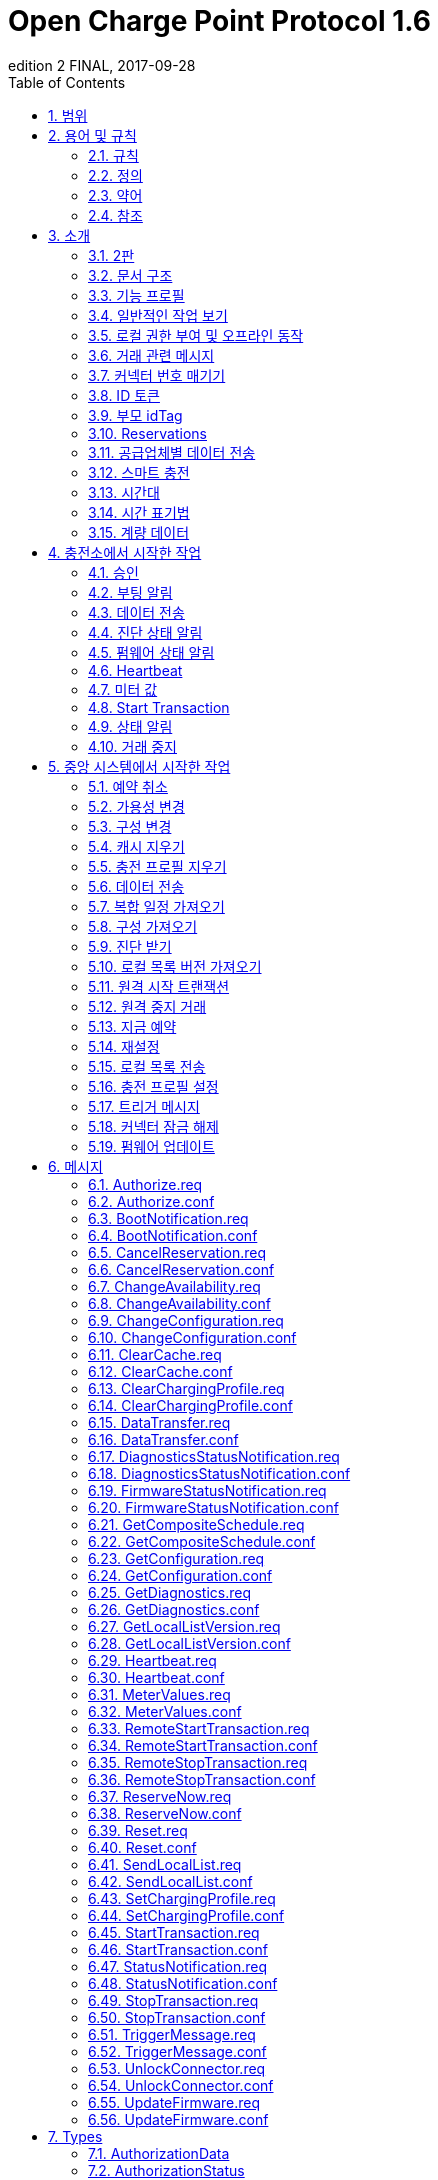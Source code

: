 = Open Charge Point Protocol 1.6
edition 2 FINAL, 2017-09-28
:doctype: book
:toc: 
:toclevels: 2
:toc-title: Table of Contents
:icons: font
:icon-set: far

<<<

[discrete]
== Charge Point와 Central System 간의 인터페이스 설명

[width=100%,options="autowidth"]
|===
|문서 버전 |1.6 edition 2
|문서 상태 |FINAL
|문서 릴리스 날짜 |2017-09-28
|===

<<<

저작권 © 2010 – 2017 Open Charge Alliance. 모든 권리 보유.

이 문서는 _*크리에이티브 커먼즈 저작자표시-변경금지 4.0 국제 공공
라이선스*_ (<https://creativecommons.org/licenses/by-nd/4.0/legalcode>)에 따라 제공됩니다.
<<<

[discrete]
== 버전 기록

[options="header,autowidth"]
|===
|VERSION |DATE |AUTHOR |DESCRIPTION

|1.6 edition 2 |2017-09-28 |Robert de Leeuw +
_IHomer_

Brendan McMahon +
_ESB ecars_

Klaas van Zuuren +
_ElaadNL_
|OCPP 1.6 edition 2 최종 릴리스. +
알려진 모든 오류(v3.0 포함)와 개선된 스타일이 포함되어 있습니다.
|1.6 |2015-10-08 |Robert de Leeuw +
_IHomer_

Reinier Lamers +
_The New Motion_

Brendan McMahon +
_ESB ecars_

Lambert Muhlenberg +
_Alfen_

Patrick Rademakers +
_IHomer_

Sergiu Tcaciuc +
_smartlab_

Klaas van Zuuren +
_ElaadNL_ |1.6 최종 릴리스. +
1.5와 관련된 변경 사항은 부록 <<appendix_a_new_in_ocpp_1_6, New in OCPP 1.6>>을 참조하세요.
|1.5 |2012-06-01 |Franc Buve |스펙이 릴리스될 준비가 되었습니다. 포함 내용: +
CR-01 인증/권한 부여 목록 +
CR-02 간격 미터 판독값 +
CR-03 충전소 예약 +
CR-04 일반 데이터 전송 +
CR-05 더 자세한 상태 알림 +
CR-06 쿼리 구성 매개변수 +
CR-07 BootNotification의 타임스탬프 필수 +
CR-08 Accepted가 아닌 상태로 <<start_transaction_req,StartTransaction.req>>에 대한 응답이 명확하게 정의되지 않음 +
CR-09 BootNotification의 펌웨어 버전 크기 증가
|1.2 |2011-02-21 |Franc Buve |
|1.0 |2010-10-19 |Franc Buve |e-laad.nl에서 최종 버전 승인. 버전 0.12와 동일.
|===

<<<

:sectnums:
== 범위

이 문서는 **충전소**와 **중앙 시스템** 간에 사용되는 프로토콜을 정의합니다. 프로토콜이 한쪽 또는 다른 쪽에서 특정 작업이나 응답을 요구하는 경우 이 문서에 명시됩니다.

사양은 통신 기술을 정의하지 않습니다. TCP/IP 연결을 지원하는 한 어떤 기술이든 가능합니다.

<<<

== 용어 및 규칙

=== 규칙

이 문서의 핵심 단어 "MUST", "MUST NOT", "REQUIRED", "SHALL", "SHALL NOT", "SHOULD", "SHOULD NOT", "RECOMMENDED", "MAY", "OPTIONAL"은 <<rfc2119,[RFC2119]>>에 설명된 대로 해석해야 하며, 다음 추가 설명 조항을 따라야 합니다.

"SHOULD", "SHOULD NOT", "RECOMMENDED", "NOT RECOMMENDED"라는 용어 사용과 관련된 "특정 상황에서의 타당한 이유"라는 문구는 충전 지점 설계의 기능을 지원하는 데 필요한 하드웨어가 없는 것과 같은 기술적으로 타당한 이유를 의미하는 것으로 간주됩니다. 이 사양의 목적을 위해 구현 비용이나 사용 가능성과 같은 상업적 또는 기타 비기술적 이유로 내린 결정은 구체적으로 제외합니다.

=== 정의

이 섹션에는 이 문서 전체에서 사용되는 용어가 포함되어 있습니다.

[cols="s,d",options="autowidth"]
|===
|[[central_system]]중앙 시스템 |충전소 관리 시스템: 충전소를 관리하고 사용자에게 충전소 사용을 허가하는 정보를 제공하는 중앙 시스템입니다.
|[[cistring]]CiString |대소문자 구분 없는 문자열입니다. 인쇄 가능한 ASCII만 허용됩니다.
|[[charge_point]]충전소 |충전소는 전기 자동차를 충전할 수 있는 물리적 시스템입니다. 충전소에는 하나 이상의 커넥터가 있습니다.
|[[charging_profile]]충전 프로필 |다양한 유형의 프로필에 사용되는 일반 충전 프로필입니다. 프로필에 대한 정보를 포함하고 충전 일정을 보관합니다. 향후 버전의 OCPP에서는 2개 이상의 충전 일정을 보관할 수 있습니다.
|[[charging_schedule]]충전 일정 |충전 프로필의 일부입니다. 충전 전력 또는 전류 제한 블록을 정의합니다. 시작 시간과 길이를 포함할 수 있습니다.
|[[charging_session]]충전 세션 |충전 세션은 사용자 또는 EV와의 첫 번째 상호 작용이 발생할 때 시작됩니다. 이는 카드 스와이프, 거래 원격 시작, 케이블 및/또는 EV 연결, 주차 베이 점유 감지기 등일 수 있습니다.
|[[composite_charging_schedule]]복합 충전 일정 |충전 포인트에서 계산한 충전 일정입니다. 이는 충전 포인트에 있는 모든 활성 일정과 가능한 지역 제한을 계산한 결과입니다. 지역 제한이 고려될 수 있습니다.
|[[connector]]커넥터 |이 사양에서 사용되는 용어 "커넥터"는 충전 포인트에서 독립적으로 작동하고 관리되는 전기 콘센트를 말합니다. 이는 일반적으로 단일 물리적 커넥터에 해당하지만 어떤 경우에는 단일 콘센트에 여러 물리적 소켓 유형 및/또는 고정 케이블/커넥터 배열이 있어 다양한 차량 유형(예: 4륜 EV 및 전기 스쿠터)을 용이하게 할 수 있습니다.
|[[control_pilot_signal]]제어 파일럿 신호 |충전 포인트에서 EV에 최대 충전 전력 또는 전류 한도를 알리는 데 사용하는 신호로, <<iec61851_1,[IEC61851-1]>>에서 정의합니다.
|[[energy_offer_period]]에너지 제공 기간 |에너지 제공 기간은 EVSE가 에너지를 공급할 준비가 되고 의향이 있을 때 시작됩니다.
|[[energy_offer_suspendperiod]]에너지 제공 중단 기간 |거래 중에 EV에 대한 EnergyOffer가 EVSE에 의해 중단되는 기간이 있을 수 있습니다(예: 스마트 충전 또는 로컬 밸런싱).
|[[energy_transfer_period]]에너지 전송 기간 |EV가 제공된 에너지를 받거나 반환하기로 선택하는 시간입니다. 거래 중에 여러 에너지 전송 기간이 가능합니다.
|[[local_controller]]로컬 컨트롤러 |스마트 충전 인프라의 옵션 장치입니다. 여러 개의 충전 포인트가 연결된 구내에 위치합니다. 충전 포인트와 중앙 시스템 사이에 위치합니다. OCPP 메시지를 이해하고 말합니다. OCPP 스마트 충전 메시지를 사용하여 다른 충전 포인트의 전력 또는 전류를 제어합니다. 충전 포인트 자체가 될 수 있습니다.
|[[ocpp_j]]OCPP-J |WebSocket을 통한 JSON을 통한 OCPP
|[[ocpp_s]]OCPP-S |SOAP을 통한 OCPP
|[[phase_rotation]]위상 회전 |전기 미터(또는 없는 경우 그리드 연결)와 충전 포인트 커넥터 사이의 위상 배선 순서를 정의합니다.
|[[transaction]]트랜잭션 |모든 관련 전제 조건(예: 승인, 플러그 삽입)이 충족되면 시작되고 충전 포인트가 돌이킬 수 없이 이 상태를 벗어나는 순간에 종료되는 충전 프로세스의 일부입니다.
|[[string]]문자열 |대소문자 구분 문자열. 인쇄 가능한 ASCII만 허용됩니다. 명시적으로 달리 명시되지 않는 한 메시지와 열거형의 모든 문자열은 대소문자를 구분합니다.
|===

[[abbreviations]]
=== 약어

[cols="s,d",options="autowidth"]
|===
|CSL |쉼표로 구분된 목록
|CPO |충전소 운영자
|DNS |도메인 이름 시스템
|DST |일광 절약 시간제
|EV |전기 자동차, BEV(배터리 EV) 또는 PHEV(플러그인 하이브리드 EV)일 수 있음
|EVSE |전기 자동차 공급 장비 <<iec61851_1,[IEC61851-1]>>
|FTP(S) |파일 전송 프로토콜(보안)
|HTTP(S) |하이퍼텍스트 전송 프로토콜(보안)
|ICCID |집적 회로 카드 식별자
|IMSI |국제 모바일 가입 ID
|JSON |JavaScript 객체 표기법
|NAT |네이티브 주소 변환
|PDU |프로토콜 데이터 단위
|SC |스마트 충전
|SOAP |Simple Object Access Protocol
|URL |Uniform Resource Locator
|RST |3상 전원 연결, 표준 참조 페이징
|RTS |3상 전원 연결, 역방향 참조 페이징
|SRT |3상 전원 연결, 역방향 240도 회전
|STR |3상 전원 연결, 표준 120도 회전
|TRS |3상 전원 연결, 표준 240도 회전
|TSR |3상 전원 연결, 역방향 120도 회전
|UTC |협정 세계시
|===

=== 참조

[cols="s,d",options="autowidth"]
|===
|[[iec61851_1]][IEC61851-1] |"IEC 61851-1 2010: 전기 자동차 전도성 충전 시스템 - 1부: 일반 요구 사항"
<https://webstore.iec.ch/publication/>
|[[ocpp1.5]][OCPP1.5] |"OCPP 1.5: Open Charge Proint Protocol 1.5" <http://www.openchargealliance.org/downloads/>
|[[ocpp_1.6ct]][OCPP_1.6CT] |"OCPP 1.6 준수 테스트" <http://www.openchargealliance.org/downloads/>
|[[ocpp_imp_j]][OCPP_IMP_J] |"OCPP JSON 사양" <http://www.openchargealliance.org/downloads/>
|[[ocpp_imp_s]][OCPP_IMP_S] |"OCPP SOAP 사양" <http://www.openchargealliance.org/downloads/>
|[[rfc2119]][RFC2119] |"RFC에서 사용할 키워드 요구 사항 수준 표시". S. Bradner. 1997년 3월. <http://www.ietf.org/rfc/rfc2119.txt>
|===

== 소개

이것은 OCPP 버전 1.6의 사양입니다.

OCPP는 충전소와 중앙 시스템 간 통신을 위한 표준 개방 프로토콜이며 모든 유형의 충전 기술을 수용하도록 설계되었습니다.

OCPP 1.6은 시장에 맞게 새로운 기능을 도입했습니다. 스마트 충전, 웹소켓을 통한 JSON을 사용하는 OCPP, 더 나은 진단 가능성(<<reason,Reason>>), 더 많은 충전소 <<charge_point_status,Statuses>> 및 <<trigger_message,TriggerMessage>>. OCPP 1.6은 OCPP 1.5를 기반으로 하며, 몇 가지 새로운 기능과 많은 텍스트 개선, 설명 및 모든 알려진 모호성에 대한 수정 사항이 있습니다. 개선 사항과 새로운 기능으로 인해 OCPP 1.6은 OCPP 1.5와 이전 버전과 호환되지 않습니다.

변경 사항의 전체 목록은 <<appendix_a_new_in_ocpp_1_6, OCPP 1.6의 새로운 기능>>을 참조하세요.

이 소개 장의 아래 섹션에서 몇 가지 기본 개념을 설명합니다. <<operations_initiated_by_charge_point, Operations Initiated by Charge Point>> 및 <<operations_initiated_by_central_system, Operations Initiated by Central System>> 장은 프로토콜에서 지원하는 작업을 설명합니다. 정확한 메시지와 해당 매개변수는 <<messages, Messages>> 장에서 자세히 설명하고 데이터 유형은 <<types, Types>> 장에서 설명합니다. 정의된 구성 키는 <<standard_configuration_key_names_and_values, Standard Configuration Key Names & Values>> 장에서 설명합니다.

=== 2판

이 문서는 OCPP 1.6 2판입니다. 이 문서는 여전히 동일한 프로토콜인 OCPP 1.6을 설명하지만 문서만 개선되었습니다. 메시지 수준에서는 2015년 10월의 OCPP 1.6 원본 릴리스와 비교하여 변경 사항이 없습니다. 알려진 모든 오류(이전에 별도 문서에 게시됨)가 이 문서에 병합되어 구현자가 사양을 사용하기가 더 쉬워졌습니다. OCPP 1.6을 구현하는 방법에 대해 의심이 드는 경우 이 문서가 원본 문서보다 우선합니다.

=== 문서 구조

OCPP 1.6이 도입되면서 두 가지 다른 유형의 OCPP가 있습니다. SOAP 기반 구현 외에도 훨씬 더 컴팩트한 JSON 대안을 사용할 수 있습니다. 구현 유형에 대한 의사 소통에서 혼란을 피하기 위해 JSON 또는 SOAP를 나타내는 고유한 접미사 -J 및 -S를 사용하는 것이 좋습니다. 일반적으로 JSON의 경우 OCPP-J, SOAP의 경우 OCPP-S입니다.

다양한 플레이버를 지원하기 위해 OCPP 표준은 여러 문서로 나뉩니다. 기본 문서(지금 읽고 있는 문서)에는 기술 프로토콜 사양이 포함되어 있습니다. 기술 프로토콜 사양은 전송 프로토콜 사양 중 하나와 함께 사용해야 합니다. <<ocpp_imp_s,OCPP SOAP Specification>>에는 OCPP-S 구현에 필요한 구현 사양이 포함되어 있습니다. OCPP-J의 경우 <<ocpp_imp_j,OCPP JSON>> 사양을 사용해야 합니다.

중앙 시스템과 충전소 간의 상호 운용성을 개선하기 위해 <<ocpp_1.6ct,OCPP 1.6 Compliance>> 테스트 문서에 명시된 요구 사항을 충족하는 것이 좋습니다.

[[feature_profiles]]
=== 기능 프로필

이 섹션은 규범적입니다.

OCPP 1.6에서 기능과 관련 메시지는 _프로필_로 그룹화됩니다. 필요한 기능에 따라 구현자는 다음 프로필 중 하나 이상을 구현하도록 선택할 수 있습니다.

|===
|프로필 이름 |설명

|핵심 |펌웨어 업데이트, 로컬 권한 목록 관리 및 예약 지원 없이 OCPP 1.5 <<ocpp1.5,[OCPP1.5]>>와 비슷한 기본 충전 포인트 기능.
|펌웨어 관리 |펌웨어 업데이트 관리 및 진단 로그 파일 다운로드 지원.
|로컬 권한 목록 관리 |충전 포인트에서 로컬 권한 목록을 관리하는 기능.
|예약 |충전 포인트 예약 지원.
|스마트 충전 |기본 스마트 충전 지원(예: 컨트롤 파일럿 사용).
|원격 트리거 |충전 포인트에서 시작된 메시지의 원격 트리거 지원
|===

이러한 프로필은 고객이 OCPP 1.6 제품에 비즈니스 사례에 필요한 기능이 있는지 확인하는 데 사용할 수 있습니다. 규정 준수 테스트는 프로필별로 제품이 OCPP 1.6 사양을 준수하는지 테스트합니다.

핵심 프로필 구현이 필요합니다. 다른 프로필은 선택 사항입니다.

**Core**, **Firmware Management**, **Local Auth List Management** 및 **Reservation** 프로필이 구현되면 OCPP 1.5 <<ocpp1.5,[OCPP1.5]>>에서 시작된 모든 기능이 포함됩니다.

프로필의 모든 메시지 그룹화는 아래 표에서 찾을 수 있습니다.

[%autowidth,cols=".^,6*^.^",options="header,autowidth"]
|===
|MESSAGE |CORE |FIRMWARE +
MANAGEMENT |LOCAL AUTH +
LIST +
MANAGEMENT |REMOTE +
TRIGGER |RESERVATION |SMART +
CHARGING

|<<authorize_req,Authorize>> |X | | | | |
|<<boot_notification_req,BootNotification>> |X | | | | |
|<<변경_가용성_요구사항,변경_가용성>> |X | | | | |
|<<변경_구성_요구사항,변경_구성>> |X | | | | |
|<<지우기_캐시_요구사항,지우기_캐시>> |X | | | | |
|<<데이터_전송_요구사항,데이터전송>> |X | | | | |
|<<가져오기_구성_요구사항,가져오기>> |X | | | | |
|<<하트비트_요구사항,하트비트>> |X | | | | |
|<<미터값_요구사항,미터값>> |X | | | | |
|<<원격_시작_거래_요구사항,원격시작거래>> |X | | | | |
|<<원격_중지_거래_요구사항,원격중지거래>> |X | | | | |
|<<reset_req, Reset>> |X | | | | |
|<<start_transaction_conf,StartTransaction>> |X | | | | |
|<<status_notification_req,StatusNotification>> |X | | | | |
|<<stop_transaction_req,StopTransaction>> |X | | | | |
|<<unlock_connector_req,UnlockConnector>> |X | | | | |
|<<get_diagnostics_req,GetDiagnostics>> | |X | | | |
|<<diagnostics_status_notification_req,DiagnosticsStatusNotification>> | |X | | | |
|<<firmware_status_notification_req,FirmwareStatusNotification>> | |X | | | |
|<<update_firmware_req,UpdateFirmware>> | |X | | | |
|<<get_local_list_version_req,GetLocalListVersion>> | | |X | | |
|<<send_local_list_req,SendLocalList>> | | |X | | |
|<<cancel_reservation_req,CancelReservation>> | | | |X | |
|<<reserve_now_req,ReserveNow>> | | | |X | |
|<<clear_charging_profile_req,ClearChargingProfile>> | | | | |X |
|<<get_composite_schedule_req_req,GetCompositeSchedule>> | | | | |X |
|<<set_charging_profile_req,SetChargingProfile>> | | | | |X |
|<<trigger_message_req,TriggerMessage>> | | | | | X
|===

특정 기능 프로필에 대한 지원은 <<supported_feature_profiles,`SupportedFeatureProfiles`>> 구성 키에서 보고됩니다.

=== 일반적인 작업 보기

이 섹션은 정보 제공용입니다.

다음 그림은 두 가지 경우에 대한 Charge Point와 Central System 간의 작업에 대한 일반적인 보기를 설명합니다.

. Charge Point가 카드 인증을 요청하고 요금 거래 상태를 전송
. Central System이 Charge Point에 펌웨어 업데이트를 요청

다음 그림의 화살표 레이블은 작업 호출 중에 교환된 PDU를 나타냅니다. 이러한 PDU는 <<messages,Messages>> 섹션에서 자세히 정의됩니다.

.시퀀스 다이어그램: 거래 시작 및 중지의 예
image::images/figure_1.svg[그림 1. 시퀀스 다이어그램: 거래 시작 및 중지의 예]

충전소에서 전기 자동차를 충전해야 하는 경우 충전을 시작하기 전에 먼저 사용자를 인증해야 합니다. 사용자가 승인되면 충전소는 중앙 시스템에 충전을 시작했다고 알립니다.

사용자가 충전소에서 전기 자동차를 분리하려는 경우 충전소는 사용자가 충전을 시작한 사용자인지 또는 사용자가 동일한 그룹에 속하여 충전을 종료할 수 있는지 확인해야 합니다. 승인되면 충전소는 중앙 시스템에 충전이 중지되었다고 알립니다.

[cols="^.^1,10",frame="none",grid="cols"]
|===
a|image::asset/info-icon.svg[info-icon,32,32] |충전 포인트는 거래를 시작하기 위해 제시된 idTag와 동일한 경우 거래를 중지하기 전에 Authorize.req를 보내서는 안 됩니다.
|===

.시퀀스 다이어그램: 펌웨어 업데이트의 예
image::images/figure_2.svg[시퀀스 다이어그램: 펌웨어 업데이트의 예]

충전 포인트가 새 펌웨어로 업데이트되어야 하는 경우, 중앙 시스템은 충전 포인트가 새 펌웨어를 다운로드할 수 있는 시간을 충전 포인트에 알립니다. 충전 포인트는 새 펌웨어를 다운로드하고 설치하면서 각 단계 후에 중앙 시스템에 알려야 합니다.

[[local_authorization_and_offline_behavior]]
=== 로컬 권한 부여 및 오프라인 동작

이 섹션은 규범적입니다.

통신 또는 중앙 시스템을 사용할 수 없는 경우 충전 포인트는 독립 실행형으로 작동하도록 설계되었습니다. 이 상황에서 충전 포인트는 _오프라인_ 상태라고 합니다.

사용자 경험을 개선하기 위해 충전 포인트는 <<authorization_cache,Authorization Cache>> 및/또는 <<local_authorization_list,Local Authorization List>>를 사용하여 식별자의 로컬 권한을 지원할 수 있습니다.

이를 통해 (a) _오프라인_ 상태일 때 사용자를 인증하고 (b) 충전 포인트와 중앙 시스템 간의 통신이 느릴 때 더 빠른(겉보기에) 권한 부여 응답 시간을 허용합니다.

<<local_authorize_offline,`LocalAuthorizeOffline`>> 구성 키는 충전 포인트가 권한 부여 캐시 및/또는 로컬 권한 부여 목록을 사용하여 _오프라인_ 상태일 때 사용자를 인증할지 여부를 제어합니다.

<<local_pre_authorize,`LocalPreAuthorize`>> 구성 키는 충전 포인트가 중앙 시스템의 승인 응답을 기다리지 않고 거래를 시작하기 위해 승인 캐시 및/또는 로컬 승인 목록을 사용할지 여부를 제어합니다.

충전 포인트는 로컬 승인 목록/승인 캐시 항목에서 명시적으로 승인할 수 없는 진짜 사용자에게 요금을 청구하는 것을 거부하지 않기 위해 _오프라인_일 때 제시된 식별자의 (자동) 승인을 지원할 수 있습니다. 이 기능은 <<unknown_offline_authorization,Unknown Offline Authorization>>에서 더 자세히 설명합니다.

[[authorization_cache]]
==== 권한 부여 캐시

충전 지점은 중앙 시스템에서 성공적으로 인증된 이전에 제시된 식별자의 기록을 자율적으로 유지하는 _권한 부여 캐시_를 구현할 수 있습니다. (_성공적으로_ 의미: idTag가 포함된 메시지에서 수신된 응답)

구현된 경우 권한 부여 캐시는 다음 의미 체계를 준수해야 합니다.

* 캐시에는 모든 최신 수신 식별자(즉, 유효 및 유효하지 않음)가 포함됩니다.
* 캐시는 수신된 모든 <<id_tag_info,IdTagInfo>>(<<authorize_conf,Authorize.conf>>, <<start_transaction_conf,StartTransaction.conf>> 및 <<stop_transaction_conf,StopTransaction.conf>>에서)를 사용하여 업데이트됩니다.
* 캐시 항목의 유효성이 만료되면 캐시에서 만료로 변경해야 합니다.
* 캐시의 식별자에 대해 <<id_tag_info,IdTagInfo>>가 수신되면 업데이트해야 합니다.
* 새 식별자 권한 부여 데이터가 수신되고 권한 부여 캐시가 가득 찬 경우 충전 포인트는 유효하지 않은 모든 항목을 제거한 다음 필요한 경우 가장 오래된 유효 항목을 제거하여 새 항목을 위한 공간을 확보해야 합니다.
* 캐시 값은 비휘발성 메모리에 저장해야 하며 재부팅 및 정전 시에도 유지해야 합니다.
* 캐시에 유효하지 않은 것으로 저장된 식별자가 표시되고 충전 포인트가 _온라인_인 경우 <<authorize_req,Authorize.req>>를 중앙 시스템으로 보내 식별자의 현재 상태를 확인해야 합니다.

권한 부여 캐시가 있는 경우 작동은 <<authorization_cache_enabled,`AuthorizationCacheEnabled`>> 구성 키에 의해 보고되고(가능한 경우 제어됨) 제어됩니다.

[[local_authorization_list]]
==== 로컬 권한 목록

로컬 권한 목록은 중앙 시스템과 동기화할 수 있는 식별자 목록입니다.

목록에는 모든(또는 일부) 식별자의 권한 상태와 권한 상태/만료 날짜가 포함됩니다.

로컬 권한 목록의 식별자는 **유효**, **만료**, **(일시적으로) 차단** 또는 **블랙리스트**로 표시될 수 있으며, 각각 <<id_tag_info,IdTagInfo>> _상태_ 값 _Accepted_ / _ConcurrentTx_, _Expired_, _Blocked_ 및 _Invalid_에 해당합니다.

이러한 값은 로컬 권한 부여 중에 사용자에게 보다 세부적인 정보(예: 표시 메시지)를 제공하는 데 사용될 수 있습니다.

로컬 권한 목록은 충전 포인트에서 비휘발성 메모리에 유지 관리해야 하며 재부팅 및 정전 시에도 지속되어야 합니다.

로컬 인증 목록을 지원하는 충전 포인트는 구성 키 <<local_auth_list_max_length,LocalAuthListMaxLength>>를 구현해야 합니다. 이를 통해 중앙 시스템은 충전 포인트에서 가능한 최대 로컬 인증 목록 요소 수를 알 수 있습니다.

충전 포인트는 로컬 인증 목록이 <<supported_feature_profiles,`SupportedFeatureProfiles`>> 구성 키 값의 `LocalAuthListManagement` 요소의 존재 또는 부재에 따라 지원되는지 여부를 나타냅니다.

로컬 인증 목록이 활성화되었는지 여부는 <<local_auth_list_enabled,LocalAuthListEnabled>> 구성 키에 의해 보고되고 제어됩니다.

중앙 시스템은 (1) 로컬 인증 목록을 대체할 식별자의 전체 목록을 보내거나 (2) 로컬 인증 목록에 적용할 변경 사항(추가, 업데이트, 삭제) 목록을 보내 이 목록을 동기화할 수 있습니다. 이를 지원하는 작업은 <<get_local_list_version_by_central_system,Get Local List Version>> 및 <<send_local_list_by_central_system,Send Local List>>입니다.

.시퀀스 다이어그램: 전체 로컬 권한 부여 목록 업데이트의 예
image::images/figure_3.svg[시퀀스 다이어그램: 전체 로컬 권한 부여 목록 업데이트의 예]

.시퀀스 다이어그램: 차등 로컬 권한 부여 목록 업데이트의 예
image::images/figure_4.svg[시퀀스 다이어그램: 차등 로컬 권한 부여 목록 업데이트의 예]

충전소는 중앙 시스템에서 SendLocalList PDU를 수신하는 경우를 제외하고는 다른 방법으로 권한 부여 목록의 내용을 수정해서는 안 됩니다.

[cols="1,10",frame="none",grid="cols"]
|===
a|image::asset/info-icon.svg[info-icon,32,32] |예를 들어 <<start_transaction_conf,StartTransaction.conf>> 메시지에서 보고된 로컬 권한 부여 목록과 유효성 간의 충돌이 발생할 수 있습니다. 이런 경우 충전소는 ConnectorId를 0으로 설정하고 ErrorCode를 'LocalListConflict'로 설정한 <<status_notification,StatusNotification>>을 보내 중앙 시스템에 알려야 합니다.
|===

==== 로컬 권한 목록

로컬 권한 목록은 중앙 시스템과 동기화할 수 있는 식별자 목록입니다.

목록에는 모든(또는 일부) 식별자의 권한 상태와 권한 상태/만료 날짜가 포함됩니다.

로컬 권한 목록의 식별자는 **유효**, **만료**, **(일시적으로) 차단** 또는 **블랙리스트**로 표시될 수 있으며, 각각 <<id_tag_info,IdTagInfo>> _상태_ 값 _Accepted_ / _ConcurrentTx_, _Expired_, _Blocked_ 및 _Invalid_에 해당합니다.

이러한 값은 로컬 권한 부여 중에 사용자에게 보다 세부적인 정보(예: 표시 메시지)를 제공하는 데 사용될 수 있습니다.

로컬 권한 목록은 충전 포인트에서 비휘발성 메모리에 유지 관리해야 하며 재부팅 및 정전 시에도 지속되어야 합니다.

로컬 인증 목록을 지원하는 충전 포인트는 구성 키 <<local_auth_list_max_length,LocalAuthListMaxLength>>를 구현해야 합니다. 이를 통해 중앙 시스템은 충전 포인트에서 가능한 최대 로컬 인증 목록 요소 수를 알 수 있습니다.

충전 포인트는 로컬 인증 목록이 <<supported_feature_profiles,`SupportedFeatureProfiles`>> 구성 키 값의 `LocalAuthListManagement` 요소의 존재 또는 부재에 따라 지원되는지 여부를 나타냅니다.

로컬 인증 목록이 활성화되었는지 여부는 <<local_auth_list_enabled,LocalAuthListEnabled>> 구성 키에 의해 보고되고 제어됩니다.

중앙 시스템은 (1) 로컬 인증 목록을 대체할 식별자의 전체 목록을 보내거나 (2) 로컬 인증 목록에 적용할 변경 사항(추가, 업데이트, 삭제) 목록을 보내 이 목록을 동기화할 수 있습니다. 이를 지원하는 작업은 <<get_local_list_version_by_central_system,Get Local List Version>> 및 <<send_local_list_by_central_system,Send Local List>>입니다.

.시퀀스 다이어그램: 전체 로컬 권한 부여 목록 업데이트의 예
image::images/figure_3.svg[시퀀스 다이어그램: 전체 로컬 권한 부여 목록 업데이트의 예]

.시퀀스 다이어그램: 차등 로컬 권한 부여 목록 업데이트의 예
image::images/figure_4.svg[시퀀스 다이어그램: 차등 로컬 권한 부여 목록 업데이트의 예]

충전소는 중앙 시스템에서 SendLocalList PDU를 수신하는 경우를 제외하고는 다른 방법으로 권한 부여 목록의 내용을 수정해서는 안 됩니다.

[cols="1,10",frame="none",grid="cols"]
|===
a|image::asset/info-icon.svg[info-icon,32,32] |예를 들어 <<start_transaction_conf,StartTransaction.conf>> 메시지에서 보고된 로컬 권한 부여 목록과 유효성 간의 충돌이 발생할 수 있습니다. 이런 경우 충전소는 ConnectorId를 0으로 설정하고 ErrorCode를 'LocalListConflict'로 설정한 <<status_notification,StatusNotification>>을 보내 중앙 시스템에 알려야 합니다.
|===

[[transaction_related_messages]]
=== 거래 관련 메시지

이 섹션은 규범적입니다.

충전소는 가능한 한 빨리 거래 관련 메시지를 시간순으로 중앙 시스템에 전달해야 합니다. 거래 관련 메시지는 <<start_transaction_req,StartTransaction.req>>, <<stop_transaction_req,StopTransaction.req>> 및 주기적 또는 시계 정렬된 <<metervalues_req,MeterValues.req>> 메시지입니다.

_오프라인_일 때 충전소는 충전소가 온라인 상태였다면 중앙 시스템에 전송했을 거래 관련 메시지를 큐에 넣어야 합니다.

충전소에 중앙 시스템에 전송하기 위해 큐에 넣은 거래 관련 메시지가 있는 경우, 거래와 관련이 없는 새 메시지는 큐가 비워질 때까지 기다리지 않고 즉시 전달할 수 있습니다. 따라서 거래 관련 메시지 대기열이 비워지기 전에 예를 들어 권한 부여 요청이나 알림 요청을 보낼 수 있으므로 고객이 기다리지 않고 긴급 알림이 지연되지 않습니다.

새로운 거래 관련 메시지 전달은 대기열이 비워질 때까지 기다려야 합니다. 이는 거래 관련 메시지가 항상 시간순으로 전달되도록 하기 위한 것입니다.

중앙 시스템이 충전소에 얼마 동안 대기된 거래 관련 메시지를 수신하면 다양한 타임스탬프가 상당히 과거라는 추론을 제외하고는 이것이 과거 메시지라는 것을 알지 못합니다. 중앙 시스템은 이러한 메시지를 다른 메시지와 마찬가지로 처리해야 합니다.

[[error_responses_to_transaction_related_messages]]
==== 거래 관련 메시지에 대한 오류 응답

충전소가 거래 관련 메시지를 건너뛸 수 있는 것은 중앙 시스템이 '메시지 처리 실패'를 반복적으로 보고하는 경우에만 허용됩니다. 이러한 규정은 필요한데, 그렇지 않으면 모든 거래 관련 메시지를 연대순으로 전달해야 한다는 요구 사항은 소프트웨어 버그로 인해 중앙 시스템이 충전소의 거래 관련 메시지 중 하나를 확인하지 못한 후 충전소가 중앙 시스템에 거래 관련 메시지를 전달할 수 없다는 것을 의미합니다.

어떤 종류의 응답 또는 응답 실패가 '메시지 처리 실패'를 구성하는지는 <<ocpp_imp_j,OCPP JSON Specification>> 및 <<ocpp_imp_s,OCPP SOAP Specification>> 문서에 정의되어 있습니다.

충전소가 이러한 실패한 거래 관련 메시지를 재시도해야 하는 횟수와 간격은 <<transaction_message_attempts,TransactionMessageAttempts>> 및 <<transaction_message_retry_interval,TransactionMessageRetryInterval>> 구성 키를 사용하여 구성할 수 있습니다.

Charge Point에서 특정 거래 관련 메시지를 전달하는 데 첫 번째 실패가 발생하면 메시지 처리 실패가 계속 발생하고 <<transaction_message_attempts,TransactionMessageAttempts>> 구성 키에 지정된 만큼의 메시지 처리 실패가 아직 발생하지 않은 한 이 메시지를 다시 전송해야 합니다. 모든 재전송 전에 <<transaction_message_retry_interval,TransactionMessageRetryInterval>> 키에 지정된 시간(이 동일한 메시지의 이전 전송 횟수에 곱함)만큼 기다려야 합니다.

예를 들어, <<transaction_message_attempts,TransactionMessageAttempts>> 구성 키에 "3" 값이 있고 <<transaction_message_retry_interval,TransactionMessageRetryInterval>> 구성 키에 "60" 값이 있는 Charge Point를 생각해 보세요. StopTransaction 메시지를 보내고 중앙 시스템에서 메시지를 처리하는 데 실패한 것을 감지합니다. 충전 포인트는 60초 동안 기다렸다가 메시지를 다시 보내야 합니다. 두 번째 실패가 발생하는 경우, 충전 포인트는 메시지를 다시 보내기 전에 120초 동안 기다려야 합니다. 이 마지막 시도가 실패하면, 충전 포인트는 메시지를 삭제하고 다음 거래 관련 메시지가 있는 경우 계속 진행해야 합니다.

=== 커넥터 번호 매기기

이 섹션은 규범적입니다.

Central System에서 충전소의 모든 커넥터를 처리할 수 있도록 하려면 ConnectorId는 항상 동일한 방식으로 번호가 매겨져야 합니다.

커넥터 번호 매기기(ConnectorId)는 다음과 같아야 합니다.

* 첫 번째 커넥터의 ID는 1이어야 합니다.
* 추가 커넥터는 순차적으로 번호가 매겨져야 합니다(번호를 건너뛸 수 없음)
* ConnectorId는 충전소의 총 커넥터 수보다 클 수 없습니다.
* Central System에서 시작한 작업의 경우 ConnectorId 0은 전체 충전소를 처리하기 위해 예약되어 있습니다.
* 충전소에서 시작한 작업(보고 시)의 경우 ConnectorId 0은 충전소 메인 컨트롤러에 예약되어 있습니다.

예: 커넥터가 3개인 충전소: 모든 커넥터는 ID 1, 2, 3으로 번호가 매겨져야 합니다. 충전소의 커넥터는 왼쪽에서 오른쪽으로, 위에서 아래로 증가하는 논리적인 방식으로 번호를 매기는 것이 좋습니다.

=== ID 토큰

이 섹션은 규범적입니다.

대부분의 경우 로컬 토큰 리더 하드웨어를 통해 수집된 <<idtoken,IdToken>> 데이터는 일반적으로 8/14 16진수 문자로 표현되는 실제 RFID 카드의 (4 또는 7바이트) UID 값입니다.

그러나 원격으로 시작된 충전 세션을 위해 중앙 시스템에서 충전 지점으로 전송된 <<idtoken,IdTokens>>는 일반적으로 (단일 사용) 가상 거래 승인 코드이거나 실제 UID 값과의 충돌 가능성을 피하기 위해 의도적으로 비표준 UID 형식을 사용하는 가상 RFID 토큰일 수 있습니다.

또한 <<parent_idtag,ParentIds>>로 사용되는 <<idtoken,IdToken>> 데이터는 계정의 첫 번째/마스터 RFID 카드의 UID 대신 ParentId에 대한 공유 중앙 계정 식별자를 종종 사용할 수 있습니다.

따라서 <<idtoken,IdToken>> 클래스의 메시지 데이터 요소(ParentId 포함)는 데이터 유형(CiString20Type)의 제약 조건에 따라 중앙 시스템에 의미 있는 모든 데이터를 포함할 수 있습니다(예: 충전 활동의 개시자를 식별하는 목적). 그리고 충전 지점은 이러한 데이터의 형식이나 내용에 대해 어떠한 가정도 해서는 안 됩니다(예: 16진수 문자만 있거나 짝수 숫자여야 하는 UID와 유사한 값이라고 가정).

[cols="1,10",frame="none",grid="cols"]
|===
a|image::asset/info-icon.svg[info-icon,32,32] |
상호 운용성을 촉진하기 위해, 물리적 ISO 14443 호환 RFID 카드 UID를 나타내는 <<idtoken,IdToken>> 데이터의 경우 현재까지의 일반적인 관행에 따라, 이러한 UID는 UID 바이트의 16진수 표현으로 표현되는 것이 좋습니다. ISO14443-3에 따르면, 16진수 문자열에서 바이트 0이 먼저 나와야 합니다.
|===

[[parent_idtag]]
=== 부모 idTag

이 섹션은 규범적입니다.

중앙 시스템은 일련의 ID 토큰을 "그룹"으로 처리할 수 있는 기능을 갖추고 있어 그룹 내의 모든 토큰이 거래를 시작하고 동일한 토큰 또는 동일한 그룹의 다른 토큰에 대해 거래를 중지할 수 있습니다. 이는 단일 충전 계약 계정에서 하나 이상의 공유 전기 자동차를 사용하는 여러 운전자가 있는 가족이나 기업의 일반적인 사용 사례를 지원합니다.

토큰(idTags)은 <<id_tag_info,IdTagInfo>>의 선택적 ParentId 요소에 공통 그룹 식별자를 지정하여 권한 부여 목적으로 그룹화됩니다. 두 개의 idTags는 ParentId 태그가 일치하면 동일한 그룹에 있는 것으로 간주됩니다.

[cols="1,10",frame="none",grid="cols"]
|===
a|image::asset/info-icon.svg[info-icon,32,32] |
ParentId가 idTag와 동일한 명목 데이터 유형(<<idtoken,IdToken>>)을 가지고 있더라도 이 요소의 값은 <<idtoken,IdTokens>>의 일반적인 형식이 아닐 수 있고/있거나 실제 유효한 <<idtoken,IdToken>>을 나타내지 않을 수 있습니다(예: 공통 공유 "계정 번호"일 수 있음). 따라서 ParentId 값은 제시된 토큰 값과 비교하는 데 사용해서는 안 됩니다(idTag 값으로도 나타나는 경우 제외).
|===

[[reservations]]
=== Reservations

이 섹션은 정보 제공용입니다.

<<reserve_now_by_central_system,Reserve Now>> 작업을 사용하여 충전소를 예약할 수 있습니다. 이 작업은 특정 idTag에 대한 특정 만료 시간까지 충전소를 예약합니다. 부모 idTag는 '그룹' 예약을 지원하기 위해 예약에 포함될 수 있습니다. 충전소에서 특정 커넥터를 예약하거나 충전소에서 모든 커넥터를 예약할 수 있습니다. 예약된 idTag가 예약된 커넥터(지정된 경우) 또는 모든 커넥터(지정되지 않은 경우)에서 사용되거나 만료 시간에 도달하거나 예약이 명시적으로 취소되면 예약이 해제됩니다.

[[vendor_specific_data_transfer]]
=== 공급업체별 데이터 전송

이 섹션은 정보입니다.

공급업체별 데이터 전송 메커니즘은 OCPP에서 표준화되지 않은 데이터 또는 메시지를 교환할 수 있도록 합니다. 따라서 OCPP 내에서 실험적 기능을 위한 프레임워크를 제공하며, 이는 향후 OCPP 버전에 적용될 수 있습니다. 새로운(호환되지 않을 수 있는) OCPP 방언을 만들지 않고도 실험할 수 있습니다. 둘째, 특정 중앙 시스템과 충전소 공급업체 간에 합의된 추가 기능을 구현할 수 있는 가능성을 제공합니다.

공급업체별 데이터 작업은 중앙 시스템이나 충전소에서 시작할 수 있습니다.

[cols="1,10",frame="none",grid="cols"]
|===
a|image::asset/warning-icon.svg[warning-icon,32,32] |
이 옵션을 사용하지 않는 다른 시스템과의 호환성에 영향을 미치므로, 매우 신중하게 선택적 기능에만 사용하십시오. 설명서 및/또는 커뮤니케이션에서 사용 방법을 명시적으로 언급하는 것이 좋습니다. 이 옵션을 사용하여 기능을 추가하기 전에 Open Charge Alliance에 문의하는 것을 고려하십시오.
|===

=== 스마트 충전

이 섹션은 규범적입니다.

스마트 충전을 사용하면 중앙 시스템이 특정 EV의 충전 전력 또는 전류, 전체 충전 지점/충전 지점 그룹의 총 허용 에너지 소비량에 영향을 미칠 수 있습니다. 예를 들어, 그리드 연결, 그리드의 에너지 가용성 또는 건물 배선을 기반으로 합니다. 충전 전력 또는 전류에 영향을 미치는 것은 특정 시점의 에너지 전송 한도에 따라 달라집니다. 이러한 한도는 충전 프로필에 결합됩니다.

[[charging_profile_purposes]]
==== 충전 프로필 목적

충전 프로필은 충전 일정으로 구성되며, 이는 기본적으로 최대 충전 전력 또는 전류가 있는 시간 간격 목록과 일정의 기간 및 반복을 지정하는 몇 가지 값입니다.

목적에 따라 세 가지 유형의 충전 프로필이 있습니다.

[[charge_point_max_profile]]
* _ChargePointMaxProfile_

부하 분산 시나리오에서 충전 지점에는 충전 지점의 모든 커넥터가 공유할 전력 또는 전류를 제한하는 하나 이상의 로컬 충전 프로필이 있습니다. 중앙 시스템은 ChargingProfilePurpose를 _"ChargePointMaxProfile"_로 설정하여 이러한 프로필을 구성해야 합니다. _ChargePointMaxProfile_은 충전 지점 ConnectorId 0에서만 설정할 수 있습니다.

[[tx_default_profile]]
* _TxDefaultProfile_

새 거래에 대한 기본 일정은 충전 정책을 부과하는 데 사용될 수 있습니다. 예를 들어 낮 동안 요금을 청구하지 못하게 하는 정책이 있습니다. 이러한 목적의 일정의 경우 ChargingProfilePurpose를 _TxDefaultProfile_로 설정해야 합니다.

_TxDefaultProfile이 ConnectorId 0으로 설정된 경우 TxDefaultProfile은 모든 Connector에 적용됩니다._

_ConnectorId가 >0으로 설정된 경우 해당 특정 Connector에만 적용됩니다._

_Connector 0에 대한 TxDefaultProfile이 설치되고 Central System이 ConnectorId >0인 새 프로필을 보내는 경우 TxDefaultProfile은 해당 특정 Connector에 대해서만 교체해야 합니다._


* [[tx_profile]]_TxProfile_

목적이 _TxProfile_인 거래별 프로필이 있는 경우 현재 거래 기간 동안만 목적이 <<tx_default_profile,TxDefaultProfile>>인 기본 청구 프로필을 무시해야 합니다. 거래가 중지된 후에는 프로필을 삭제해야 합니다. 유형 _TxProfile_의 청구 프로필에 지정된 커넥터에서 활성화된 거래가 없는 경우 충전 지점은 이를 삭제하고 <<set_charging_profile_conf,SetChargingProfile.conf>>에서 오류 상태를 반환해야 합니다.

거래에 적용되는 최종 일정 제약 조건은 목적이 _ChargePointMaxProfile_인 프로필을 프로필 _TxProfile_ 또는 목적이 _TxProfile_인 프로필이 제공되지 않은 경우 <<tx_default_profile,TxDefaultProfile>>과 병합하여 결정됩니다. _TxProfile은 충전 지점 ConnectorId >0_에서만 설정해야 합니다.

==== 충전 프로필 스태킹

복잡한 일정을 설명하기 위해 동일한 충전 프로필 목적의 충전 프로필을 스태킹할 수 있습니다. 예를 들어, 주중 23:00h에서 06:00h까지, 주말 00:00h에서 24:00h까지 전력 또는 전류 충전을 허용하고 다른 시간에는 전력 또는 전류 충전을 줄이는 목적 <<tx_default_profile,TxDefaultProfile>>의 충전 프로필을 정의할 수 있습니다. 그 위에 휴일과 같이 이 규칙에 대한 예외를 정의하는 다른 <<tx_default_profile,TxDefaultProfiles>>를 정의할 수 있습니다.

충전 프로필의 우선 순위는 StackLevel 매개변수 값에 따라 결정됩니다. 언제든지 유효한 충전 프로필은 validFrom 및 validTo 매개변수에 따라 해당 시점에 유효한 프로필 중에서 stackLevel이 가장 높은 충전 프로필이어야 합니다.

충돌을 피하기 위해 충전 포인트에 동일한 <<stack_level,stackLevel>> 및 용도가 있는 여러 충전 프로필이 존재하는 것은 허용되지 않습니다. 충전 포인트가 충전 포인트에 이미 존재하는 stackLevel 및 용도가 있는 충전 프로필을 수신할 때마다 충전 포인트는 기존 프로필을 대체해야 합니다.

[cols="1,10",frame="none",grid="cols"]
|===
a|image::asset/info-icon.svg[info-icon,32,32] |
동일한 stackLevel 및 용도가 있는 업데이트된 충전 프로필이 미래의 validFrom dateTime과 함께 전송되는 경우 충전 포인트는 설치된 프로필을 대체하고 validFrom에 도달할 때까지 기본 동작으로 돌아가야 합니다. 간격을 방지하기 위해 과거의 시작 시간을 제공하는 것이 좋습니다.
|===

[cols="1,10",frame="none",grid="cols"]
|===
a|image::asset/info-icon.svg[info-icon,32,32] |
지속 시간 없이 가장 높은 스택 레벨에서 스태킹을 사용하는 경우 충전 포인트는 더 낮은 스택 레벨 프로필로 절대 떨어지지 않습니다.
|===

[[combining_charging_profile_purposes]]
==== 충전 프로필 목적 결합

충전 레벨을 안내하는 복합 일정은 다양한 <<charging_profile_purposes,chargingProfilePurposes>>의 기존 충전 프로필을 결합한 것입니다.

충전 표시등이 안내하는 복합 일정은 다양한 <<charging_profile_purposes,chargingProfilePurposes>>의 기존 충전 프로필을 결합하는 것입니다.

이 복합 일정은 각 시간 간격의 최소값을 취하여 계산됩니다. 시간 간격은 고정된 길이일 필요가 없으며 모든 충전 프로필 목적에 대해 동일할 필요도 없습니다. +
즉, 결과 복합 일정에는 길이가 다른 간격이 포함될 수 있습니다.

어느 시점에서든 충전 프로필 <<charge_point_max_profile,ChargePointMaxProfile>> 및 <<tx_default_profile,TxDefaultProfile>>(또는 <<tx_profile,TxProfile>>)의 일정을 병합한 결과인 복합 일정의 사용 가능한 전력 또는 전류는 병합된 일정에서 사용 가능한 전력 또는 전류의 가장 낮은 값보다 작거나 같아야 합니다.

충전 지점에 두 개 이상의 커넥터가 장착된 경우 ChargePointMaxProfile의 제한 값은 모든 커넥터를 합친 제한 값입니다. 모든 커넥터의 결합된 에너지 흐름은 ChargePointMaxProfile에서 설정한 한도보다 크지 않아야 합니다.

==== 스마트 충전 사용 사례

이 섹션은 유익합니다.

스마트 충전에는 여러 가지 다른 용도가 있을 수 있습니다. 다음 세 가지 일반적인 스마트 충전 종류를 사용하여 스마트 충전의 가능한 동작을 설명합니다.

* <<load_balancing,Load balancing>>
* <<central_smart_charging,Central smart charging>>
* <<local_smart_charging,Local smart charging>>

위의 사용 사례 중 두 개 이상을 하나의 더 복잡한 시스템으로 결합하는 더 복잡한 사용 사례가 가능합니다.

[[load_balancing]]
[discrete]
==== 부하 분산

이 섹션은 유익합니다.

부하 분산 사용 사례는 충전 포인트 내의 내부 부하 분산에 관한 것이며, 충전 포인트는 커넥터당 충전 일정을 제어합니다. 충전 포인트는 고정된 한도(예: 그리드 연결의 최대 전류)로 구성됩니다.

선택적인 충전 일정 필드 <<minchargingrate,minChargingRate>>는 충전 포인트에서 커넥터 간의 전력 분배를 최적화하는 데 사용될 수 있습니다. 이 매개변수는 충전 포인트에 <<minchargingrate,minChargingRate>> 이하의 충전은 비효율적임을 알려 다른 밸런싱 전략을 선택할 수 있는 가능성을 제공합니다.

.부하 분산 스마트 충전 토폴로지
image::images/figure_6.svg[부하 분산 스마트 충전 토폴로지]

[[central_smart_charging]]
[discrete]
==== 중앙 스마트 충전

이 섹션은 정보입니다.

중앙 스마트 충전을 사용하면 거래당 충전 일정에 대한 제약이 중앙 시스템에서 결정합니다. 중앙 시스템은 이러한 일정을 사용하여 외부 시스템에서 부과하는 제한 내에 머무릅니다.

중앙 시스템은 충전소 커넥터의 제한을 직접 제어합니다.

.중앙 스마트 충전 토폴로지
image::images/figure_7.svg[중앙 스마트 충전 토폴로지]

중앙 스마트 충전은 요금 한도가 중앙 시스템에서 제어된다고 가정합니다. 중앙 시스템은 그리드 운영자(DSO) 또는 다른 소스에서 어떤 형태로든 용량 예측을 수신하고 일부 또는 모든 충전 거래에 대한 충전 일정을 계산합니다. 이 세부 정보는 이 사양의 범위를 벗어납니다.

중앙 시스템은 커넥터에 충전 한도를 부과합니다. <<start_transaction_req,StartTransaction.req>> PDU에 대한 응답으로 중앙 시스템은 TxProfile을 사용하여 거래에 대한 충전 한도를 설정할 수 있습니다.

중앙 스마트 충전은 제어 파일럿 신호로 수행할 수 있지만, EV가 제어 파일럿 신호를 통해 충전을 통신할 수 없기 때문에 몇 가지 제한이 있습니다. <<local_smart_charging,Local Smart Charging>> 사용 사례와 유사하게 커넥터는 제어 파일럿 신호로 충전 일정을 실행할 수 있습니다. 이는 아래 그림에 설명되어 있습니다.

.시퀀스 다이어그램: 중앙 스마트 충전
image::images/figure_8.svg[시퀀스 다이어그램: 중앙 스마트 충전]

위 그림에 대한 설명:

* 승인 후 커넥터는 제어 파일럿 신호를 통해 사용할 최대 전류를 설정합니다. 이 제한은 커넥터가 중앙 시스템에서 이전에 수신한 (기본) 충전 프로필을 기반으로 합니다. EV가 충전을 시작하고 <<start_transaction_req,StartTransaction.req>>가 중앙 시스템으로 전송됩니다.
* 충전이 진행되는 동안 커넥터는 충전 프로필에 따라 최대 전류 또는 전력을 지속적으로 조정합니다. 선택적으로, 중앙 시스템은 언제든지 EV에 대한 제한 일정으로 사용될 커넥터에 대한 새로운 충전 프로필을 보낼 수 있습니다.

[[local_smart_charging]]
[discrete]
==== 로컬 스마트 충전

로컬 스마트 충전 사용 사례는 스마트 충전이 가능한 충전 포인트가 중앙 시스템이 아닌 로컬 컨트롤러에 의해 로컬에서 제어되는 충전 제한을 갖는 사용 사례를 설명합니다. 로컬 스마트 충전에 대한 사용 사례는 충전 포인트 그룹에서 사용할 수 있는 전력량을 특정 최대치로 제한하는 것입니다. 일반적인 사용 사례는 그리드 연결 정격이 충전 포인트 정격의 합보다 작은 주차장의 여러 충전 포인트입니다. 또 다른 응용 분야는 로컬 컨트롤러가 DSO 또는 로컬 스마트 그리드 노드에서 전력 가용성에 대한 정보를 수신하는 것입니다.

.로컬 스마트 충전 토폴로지
image::images/figure_9.svg[로컬 스마트 충전 토폴로지]

로컬 스마트 충전은 충전 포인트 그룹을 제어하는 ​​로컬 컨트롤러가 있다고 가정합니다. 로컬 컨트롤러는 논리적 구성 요소입니다. 별도의 물리적 구성 요소로 구현되거나 여러 다른 충전 포인트를 제어하는 ​​'마스터' 충전 포인트의 일부로 구현될 수 있습니다. 로컬 컨트롤은 OCPP 프로토콜을 구현하고 그룹 구성원의 OCPP 메시지에 대한 프록시이며 자체 커넥터가 있을 수도 있고 없을 수도 있습니다.

로컬 스마트 충전의 경우 로컬 컨트롤러는 충전 포인트에 충전 제한을 부과합니다. 이러한 제한은 충전 포인트 그룹의 전력 소비를 그룹 제한 내로 유지하기 위해 충전 프로세스 중에 동적으로 변경될 수 있습니다. 그룹 제한은 로컬 컨트롤러에서 미리 구성되거나 중앙 시스템에서 구성되었을 수 있습니다.

선택 사항인 충전 일정 필드 <<minchargingrate,minChargingRate>>는 로컬 컨트롤러에서 커넥터 간의 전력 분배를 최적화하는 데 사용될 수 있습니다. 매개변수는 로컬 컨트롤러에 <<minchargingrate,minChargingRate>> 이하의 충전은 비효율적임을 알려 다른 밸런싱 전략을 선택할 수 있는 가능성을 제공합니다.

다음 다이어그램은 로컬 스마트 충전 그룹의 충전 지점에 대한 충전 한도를 설정하는 메시지 시퀀스를 보여줍니다. 이러한 한도는 로컬 컨트롤러에서 어떤 식으로든 미리 구성하거나 중앙 시스템에서 설정할 수 있습니다. 로컬 컨트롤러에는 필요에 따라 한도를 조정하여 연결된 커넥터 간에 이 용량을 분배하는 논리가 포함되어 있습니다.

. 로컬 그룹 한도 사전 설정
image::images/figure_10.svg[로컬 그룹 한도 사전 설정]

다음 다이어그램은 일반적인 로컬 스마트 충전 사례에 대한 메시지 시퀀스를 설명합니다. 단순화를 위해 이 사례에는 커넥터가 하나만 포함됩니다.

.시퀀스 다이어그램: 로컬 스마트 충전
image::images/figure_11.svg[시퀀스 다이어그램: 로컬 스마트 충전]

위 그림에 대한 설명:

* 승인 후 커넥터는 Control Pilot 신호를 통해 사용할 최대 전류를 설정합니다. 이 제한은 커넥터가 로컬 컨트롤러에서 이전에 수신한 (기본) 충전 프로필을 기반으로 합니다. EV는 충전을 시작하고 <<start_transaction_req,StartTransaction.req>>를 보냅니다.
* <<start_transaction_req,StartTransaction.req>>는 로컬 컨트롤러를 통해 중앙 시스템으로 전송되므로 로컬 컨트롤러도 트랜잭션이 시작되었음을 알 수 있습니다. 로컬 컨트롤러는 충전 포인트와 중앙 시스템 간에 메시지를 전달하기만 하므로 중앙 시스템은 모든 로컬 스마트 충전 그룹 구성원을 개별적으로 처리할 수 있습니다.
* 충전이 진행되는 동안 커넥터는 충전 프로필에 따라 최대 전류를 지속적으로 조정합니다. +
선택적으로, 언제든지 로컬 컨트롤러는 EV에 대한 제한 일정으로 사용될 새로운 충전 프로필을 커넥터에 보낼 수 있습니다.

==== 충전 포인트 기능 발견

이 섹션은 규범적입니다.

정의된 스마트 충전 옵션은 광범위하게 사용될 수 있습니다. 충전 포인트 간의 가능한 제한 및 기능 차이로 인해 중앙 시스템은 충전 포인트 특정 기능을 발견할 수 있어야 합니다. 이는 이 장에서 정의된 표준화된 구성 키에 의해 보장됩니다. 스마트 충전이 가능한 충전 포인트는 <<get_configuration_req,GetConfiguration.req>> PDU를 통해 다음 구성 키를 구현하고 보고를 지원해야 합니다.

[cols="1m",options="header"]
|===
|스마트 충전 구성 키

|<<charge_profile_max_stack_level,ChargeProfileMaxStackLevel>>
|<<charging_schedule_allowed_charging_rate_unit,ChargingScheduleAllowedChargingRateUnit>>
|<<charging_schedule_max_periods,ChargingScheduleMaxPeriods>>
|<<max_charging_profiles_installed,MaxChargingProfilesInstalled>>
|===

모든 표준화된 구성 키의 전체 목록은 <<standard_configuration_key_names_and_values,Standard Configuration Key Names & 값>>.

[[offline_behavior_of_smart_charging]]
==== 스마트 충전의 오프라인 동작

이 섹션은 규범적입니다.

충전 포인트가 목적이 <<tx_profile,TxProfile>>인 거래별 충전 프로필을 수신한 후 _오프라인_이 되면 거래 기간 동안 이 프로필을 계속 사용해야 합니다.

거래가 시작되기 전이나 목적이 TxProfile인 거래별 충전 프로필을 수신하기 전에 충전 포인트가 _오프라인_이 되면 사용 가능한 충전 프로필을 사용해야 합니다. 다음 충전 프로필 목적 중 0개 이상이 이전에 중앙 시스템에서 수신되었을 수 있습니다.

* _ChargePointMaxProfile_
* _TxDefaultProfile_

다른 목적의 충전 프로필을 결합하는 방법에 대한 설명은 섹션 <<combining_charging_profile_purposes,Combining Charging Profile Purposes>>를 참조하세요.

충전 포인트가 충전 프로필 없이 _오프라인_이 되면 제약 조건이 적용되지 않는 것처럼 트랜잭션을 실행해야 합니다.

[[example_data_structure_for_smart_charging]]
==== 스마트 충전을 위한 예시 데이터 구조

이 섹션은 유익합니다.

다음 데이터 구조는 08:00h와 20:00h 사이에 전력을 6kW로 제한하는 일일 기본 프로필을 설명합니다.

[options="header,autowidth"]
|===
|CHARGINGPROFILE | | |

|chargingProfileId |**100** | |
|stackLevel |**0** | |
|chargingProfilePurpose |**TxDefaultProfile** | |
|chargingProfileKind |**반복** | |
|recurrencyKind |**매일** | |
|chargingSchedule |<<charging_schedule_type,(1개의 ChargingSchedule
요소 목록)>> | |
| |**ChargingSchedule** | |
| |기간 |**86400(= 24시간)** |
| |startSchedule |**2013-01-01T00:00Z** |
| |chargingRateUnit |**W** |
| |chargingSchedulePeriod |(3개의
<<charging_schedule_period,ChargingSchedulePeriod>> 요소 목록) |
| | |**충전 일정 기간** |
| | |시작 기간 |**0 (=00:00)**
| | |제한 |**11000**
| | |단계 수 |3
| | | |{nbsp}
| | |시작 기간 |**28800 (=08:00)**
| | |제한 |**6000**
| | |단계 수 |3
| | | |{nbsp}
| | |시작 기간 |**72000 (=20:00)**
| | |제한 |**11000**
| | |단계 수 |3
|===

[cols="1,10",frame="none",grid="cols"]
|===
a|image::asset/warning-icon.svg[warning-icon,32,32] |
충전 중 사용되는 위상의 양은 다음의 기능에 의해 제한됩니다. 충전 포인트 EV 및 CP와 EV 간 케이블. 이 3개 중 하나라도 3상 충전이 불가능한 경우 EV는 1상만 사용하여 충전됩니다.
|===

[cols="1,10",frame="none",grid="cols"]
|===
a|image::asset/warning-icon.svg[warning-icon,32,32] |
일정 또는 충전 세션 중에 사용되는 위상의 수를 전환하는 것은 신중하게 수행해야 합니다. 일부 EV는 이를 지원하지 않을 수 있으며 위상의 양을 변경하면 물리적 손상이 발생할 수 있습니다. 구성 키: <<connector_switch_3to1_phase_supported,ConnectorSwitch3to1PhaseSupported>> 충전 포인트는 거래 중에 위상의 양을 전환하는 것을 지원하는지 여부를 알 수 있습니다.
|===

[cols="1,10",frame="none",grid="cols"]
|===
a|image::asset/bulb-icon.svg[bulb-icon,32,32]|
DST가 적용되거나 적용되지 않는 날에는 특수 프로필이 필요할 수 있습니다(예: 상대 프로필의 경우)
|===

=== 시간대

이 섹션은 정보입니다.

OCPP는 시간 값에 특정 시간대를 사용하도록 규정하지 않습니다. 그러나 중앙 시스템과 충전소 간의 상호 운용성을 개선하기 위해 모든 시간 값에 UTC를 사용하는 것이 좋습니다.

=== 시간 표기법

이 섹션은 규범적입니다.

구현은 ISO 8601 날짜 시간 표기법을 사용해야 합니다. 메시지 수신자는 소수 초와 시간대 오프셋을 처리할 수 있어야 합니다(다른 구현에서 사용할 수 있음). 메시지 발신자는 중요하지 않은 소수 초를 생략하여 데이터 사용량을 절약할 수 있습니다.

=== 계량 데이터

이 섹션은 규범적입니다.

충전 세션과 관련된 광범위한 계량 데이터는 의도된 목적에 따라 다양한 방식으로 기록 및 전송될 수 있습니다. 두 가지 명백한 사용 사례가 있습니다(하지만 미터 값의 사용은 이 두 가지에 국한되지 않습니다):

* <<charging_session_meter_values,Charging Session Meter Values>>
* <<clock_aligned_meter_values,Clock-Aligned Meter Values>>

두 가지 유형의 미터 판독값은 독립형 <<metervalues_req,MeterValues.req>> 메시지(거래 중) 및/또는 <<stop_transaction_req,StopTransaction.req>> PDU의 transactionData 요소의 일부로 보고될 수 있습니다.

[[charging_session_meter_values]]
==== 충전 세션 미터 값

빈번한(예: 1-5분 간격) 미터 판독값을 측정하여 중앙 시스템으로 전송(일반적으로 "실시간")하여 웹, 앱, SMS 등을 통해 EV 사용자(일반적으로 충전 지점에 없음)에게 충전 세션 진행 상황에 대한 정보 업데이트를 제공할 수 있습니다. OCPP에서는 이를 "샘플링된 미터 데이터"라고 합니다. 판독값의 정확한 빈도와 시간은 "충분히 빈번"하기만 하면 크게 중요하지 않기 때문입니다. "샘플링된 미터 데이터"는 다음 구성 키로 구성할 수 있습니다.

* <<meter_values_sampled_data,`MeterValuesSampledData`>>
* <<meter_values_sampled_data_max_length,`MeterValuesSampledDataMaxLength`>>
* <<meter_value_sample_interval,`MeterValueSampleInterval`>>
* <<stop_txn_sampled_data,`StopTxnSampledData`>>
* <<stop_txn_sampled_data_max_length,`StopTxnSampledDataMaxLength`>>

<<meter_value_sample_interval,`MeterValueSampleInterval`>>는 "MeterValues" PDU에서 전송하도록 의도된 미터링(또는 기타) 데이터의 샘플링 사이의 시간(초)입니다. 샘플은 청구 거래 시작부터 이 간격으로 주기적으로 수집되어 전송됩니다.

관례에 따라 "0"(숫자 0) 값은 샘플링된 데이터를 전송하지 않아야 함을 의미하는 것으로 해석됩니다.

<<meter_values_sampled_data,`MeterValuesSampledData`>>는 MeterValues.req PDU에 <<meter_value_sample_interval,`MeterValueSampleInterval`>>초마다 포함될 측정량 세트를 규정하는 쉼표로 구분된 목록입니다. <<meter_values_sampled_data,`MeterValuesSampledData`>> 목록의 최대 요소 수는 충전 지점에서 다음을 통해 보고할 수 있습니다. <<meter_values_sampled_data_max_length,`MeterValuesSampledDataMaxLength`>>

<<stop_txn_sampled_data,`StopTxnSampledData`>>는 샘플링된 측정값이 StopTransaction.req PDU의 TransactionData 요소에 포함될 것을 규정하는 쉼표로 구분된 목록이며, Transaction 시작부터 <<meter_value_sample_interval,`MeterValueSampleInterval`>>초마다 포함됩니다. <<stop_txn_sampled_data,`StopTxnSampledData`>> 목록에 있는 요소의 최대 개수는 충전 지점에서 <<stop_txn_sampled_data_max_length,`StopTxnSampledDataMaxLength`>>를 통해 보고될 수 있습니다.

[[clock_aligned_meter_values]]
==== 시계 정렬 미터 값

그리드 운영자는 특정 시계 정렬 시간(일반적으로 15분 또는 30분)에 재정적으로 인증된 에너지 미터에서 미터 판독값을 가져오도록 요구할 수 있습니다.

"클럭 정렬 청구 데이터"는 다음 구성 키로 구성할 수 있습니다.

* <<clock_aligned_data_interval,`ClockAlignedDataInterval`>>
* <<meter_values_aligned_data,`MeterValuesAlignedData`>>
* <<meter_values_aligned_data_max_length,`MeterValuesAlignedDataMaxLength`>>
* <<stop_txn_aligned_data,`StopTxnAlignedData`>>
* <<stop_txn_aligned_data_max_length,`StopTxnAlignedDataMaxLength`>>

<<clock_aligned_data_interval,`ClockAlignedDataInterval`>>는 클록 정렬 데이터 간격의 크기(초)입니다. 이는 00:00:00(자정)부터 시작하여 하루에 균일하게 간격을 둔 미터 데이터 집계 간격 세트를 정의합니다.

예를 들어, 900(15분)의 값은 매일을 96개의 15분 간격으로 나누어야 함을 나타냅니다.

관례에 따라 "0"(숫자 0)의 값은 시계 정렬된 데이터를 전송하지 않아야 함을 의미하는 것으로 해석됩니다.

<<meter_values_aligned_data,`MeterValuesAlignedData`>>는 MeterValues.req PDU에 <<clock_aligned_data_interval,`ClockAlignedDataInterval`>>초마다 포함될 측정량 세트를 규정하는 쉼표로 구분된 목록입니다. <<meter_values_aligned_data,`MeterValuesAlignedData>>` 목록의 최대 요소 수는 Charge Point에서 다음을 통해 보고할 수 있습니다.

<<meter_values_aligned_data_max_length,`MeterValuesAlignedDataMaxLength`>>

<<stop_txn_aligned_data,`StopTxnAlignedData`>>는 Transaction의 모든 <<clock_aligned_data_interval,`ClockAlignedDataInterval`>>에 대해 StopTransaction.req PDU의 TransactionData 요소에 포함될 클록 정렬 주기적 측정값 세트를 규정하는 쉼표로 구분된 목록입니다. <<stop_txn_aligned_data,`StopTxnAlignedData`>> 목록의 최대 요소 수는 충전 지점에서 다음을 통해 보고할 수 있습니다. <<stop_txn_aligned_data_max_length,`StopTxnAlignedDataMaxLength`>>

[[multiple_locations_phases]]
==== 여러 위치/위상

충전 지점이 여러 위치 또는 위상에서 동일한 측정량을 측정할 수 있는 경우 관련 구성 키 중 하나에서 구성한 경우 모든 가능한 위치 및/또는 위상을 보고해야 합니다.

예: _Inlet_(모든 3개 위상)(그리드 연결) 및 _Outlet_(두 커넥터 모두에서 커넥터당 3개 위상)에서 _Current.Import_를 측정할 수 있는 충전 지점. _Current.Import_는 MeterValuesSampledData에서 설정됩니다. MeterValueSampleInterval은 300(초)으로 설정됩니다. 그런 다음 Charge Point는 다음을 전송해야 합니다.

* <<metervalues_req,MeterValues.req>>: _connectorId_ = 0; 3개의 _SampledValue_ 요소, _location_ = _Inlet_인 단계당 하나씩.
* <<metervalues_req,MeterValues.req>>: _connectorId_ = 1; 3개의 _SampledValue_ 요소, _location_ = _Outlet_인 단계당 하나씩.
* <<metervalues_req,MeterValues.req>>: _connectorId_ = 2; 3개의 _SampledValue_ 요소, _location_ = _Outlet_인 단계당 하나씩.

[[unsupported_measurands]]
==== 지원되지 않는 측정량
중앙 시스템이 다음 구성 키 중 하나를 사용하여 ChangeConfiguration.req를 충전소로 보낼 때:

* <<meter_values_aligned_data,`MeterValuesAlignedData`>>
* <<meter_values_sampled_data,`MeterValuesSampledData`>>
* <<stop_txn_aligned_data,`StopTxnAlignedData`>>
* <<stop_txn_sampled_data,`StopTxnSampledData`>>

쉼표로 구분된 목록에 이 충전소에서 지원하지 않는 측정량이 하나 이상 포함된 경우 충전소는 <<change_configuration_conf,ChangeConfiguration.conf>>와 함께 _status_ = _Rejected_로 응답해야 합니다. 현재 구성은 변경되지 않아야 합니다.

[[no_metering_data_in_a_stop_transaction]]
==== Stop Transaction에 계량 데이터가 없음
구성 키: <<stop_txn_aligned_data,StopTxnAlignedData>> 및 <<stop_txn_sampled_data,StopTxnSampledData>>가 빈 문자열로 설정된 경우 충전소는 StopTransaction.req PDU에 계량기 값을 넣지 않아야 합니다.

[[operations_initiated_by_charge_point]]
== 충전소에서 시작한 작업

[[authorize]]
=== 승인

.시퀀스 다이어그램: 승인
image::images/figure_12.svg[시퀀스 다이어그램: 승인]

전기 자동차 소유자가 충전을 시작하거나 중지하려면 충전소에서 작업을 승인해야 합니다. 충전소는 승인 후에만 에너지를 공급해야 합니다. 거래를 중지할 때, 충전 지점은 거래를 중지하는 데 사용된 식별자가 거래를 시작한 식별자와 다른 경우에만 <<authorize_req,Authorize.req>>를 보내야 합니다.

<<authorize_req,Authorize.req>>는 충전을 위한 식별자의 승인에만 사용해야 합니다.

충전 지점은 로컬 승인 목록에 설명된 대로 중앙 시스템을 포함하지 않고 로컬에서 식별자를 승인할 수 있습니다. 사용자가 제시한 idTag가 <<local_authorization_list,Local Authorization List>> 또는 승인 캐시에 없는 경우, 충전 지점은 중앙 시스템에 <<authorize_req,Authorize.req>> PDU를 보내 승인을 요청해야 합니다. idTag가 로컬 승인 목록 또는 승인 캐시에 있는 경우, 충전 지점은 중앙 시스템에 Authorize.req PDU를 보낼 수 있습니다.

<<authorize_req,Authorize.req>> PDU를 수신하면 중앙 시스템은 <<authorize_conf,Authorize.conf>> PDU로 응답해야 합니다. 이 응답 PDU는 중앙 시스템에서 idTag를 수락했는지 여부를 나타냅니다. 중앙 시스템에서 idTag를 수락하면 응답 PDU에 <<id_tag_info,**parentIdTag**>>가 포함될 수 있으며 수락 또는 거부 이유를 나타내는 권한 상태 값이 포함되어야 합니다.

Charge Point에서 권한 캐시를 구현한 경우 <<authorize_conf,Authorize.conf>> PDU를 수신하면 Charge Point는 idTag가 <<local_authorization_list,Local Authorization List>>에 없으면 권한 캐시에 설명된 대로 응답의 <<id_tag_info,IdTagInfo>> 값으로 캐시 항목을 업데이트해야 합니다.

[[boot_notification]]
=== 부팅 알림

.시퀀스 다이어그램: 부팅 알림
image::images/figure_13.svg[시퀀스 다이어그램: 부팅 알림]

시작 후 충전 포인트는 구성에 대한 정보(예: 버전, 공급업체 등)와 함께 중앙 시스템에 요청을 보내야 합니다. 중앙 시스템은 충전 포인트를 수락할지 여부를 나타내기 위해 응답해야 합니다.

충전 포인트는 부팅 또는 재부팅할 때마다 <<boot_notification_req,BootNotification.req>> PDU를 보내야 합니다. 물리적 전원 켜기/재부팅과 중앙 시스템이 _Accepted_ 또는 _Pending_을 반환하는 BootNotification의 성공적인 완료 사이에 충전 포인트는 중앙 시스템에 다른 요청을 보내지 않아야 합니다. 여기에는 이전에 충전 포인트에 여전히 있는 캐시된 메시지가 포함됩니다.

중앙 시스템이 <<boot_notification_conf,BootNotification.conf>>와 _Accepted_ 상태로 응답하면 충전 포인트는 응답 PDU의 간격에 따라 하트비트 간격을 조정하고 제공된 중앙 시스템의 현재 시간과 내부 시계를 동기화하는 것이 좋습니다. 중앙 시스템이 _Accepted_ 이외의 값을 반환하는 경우 간격 필드의 값은 다음 BootNotification 요청을 보내기 전의 최소 대기 시간을 나타냅니다. 해당 간격 값이 0이면 충전 포인트는 중앙 시스템에 요청이 범람하는 것을 방지하는 방식으로 자체적으로 대기 간격을 선택합니다. 충전 포인트는 <<trigger_message_req,TriggerMessage.req>>로 요청하지 않는 한 더 일찍 <<boot_notification_req,BootNotification.req>>를 보내서는 안 됩니다.

중앙 시스템이 _거부됨_ 상태를 반환하는 경우, 충전 포인트는 앞서 언급한 재시도 간격이 만료될 때까지 중앙 시스템에 OCPP 메시지를 보내서는 안 됩니다. 이 간격 동안 충전 포인트는 중앙 시스템에서 더 이상 도달할 수 없습니다. 예를 들어 통신 채널을 닫거나 통신 하드웨어를 종료할 수 있습니다. 또한 중앙 시스템은 예를 들어 시스템 리소스를 확보하기 위해 통신 채널을 닫을 수 있습니다. _거부됨_ 상태인 동안 충전 포인트는 중앙 시스템에서 시작한 메시지에 응답해서는 안 됩니다. 중앙 시스템은 어떤 메시지도 시작해서는 안 됩니다.

중앙 시스템은 또한 중앙 시스템이 충전 포인트를 수락하기 전에 충전 포인트에서 특정 정보를 검색하거나 설정하려고 한다는 것을 나타내기 위해 _보류_ 등록 상태를 반환할 수 있습니다. 중앙 시스템이 _보류_ 상태를 반환하는 경우, 충전 포인트나 중앙 시스템은 통신 채널을 닫아서는 안 됩니다. 중앙 시스템은 충전 포인트에서 정보를 검색하거나 구성을 변경하기 위한 요청 메시지를 보낼 수 있습니다. 충전 포인트는 이러한 메시지에 응답해야 합니다. 충전소는 중앙 시스템에서 <<trigger_message_req,TriggerMessage.req>> 요청으로 지시하지 않는 한 중앙 시스템에 요청 메시지를 보내면 안 됩니다.

_보류_ 상태인 동안 다음 중앙 시스템에서 시작한 메시지는 허용되지 않습니다. <<remote_start_transaction_req,RemoteStartTransaction.req>> 및 <<remote_stop_transaction_req,RemoteStopTransaction.req>>

==== 중앙 시스템에서 수락하기 전의 거래

충전소 운영자는 충전소가 중앙 시스템에서 수락되기 전에 거래를 수락하도록 구성할 수 있습니다. 이러한 동작을 구현하려는 당사자는 해당 거래가 중앙 시스템에 전달될 수 있는지 여부가 불확실하다는 것을 알아야 합니다.

재시작(예: 원격 재설정 명령, 정전, 펌웨어 업데이트, 소프트웨어 오류 등으로 인해) 후 충전소는 중앙 시스템에 다시 연락하여 BootNotification 요청을 보내야 합니다. 충전 포인트가 중앙 시스템에서 BootNotification.conf를 수신하지 못하고 올바르게 사전 설정된 내장형 비휘발성 실시간 클록 하드웨어가 없는 경우 충전 포인트에 유효한 날짜/시간 설정이 없어 나중에 거래 날짜/시간을 확인할 수 없습니다.

또한 중앙 시스템이 장시간 또는 무기한으로 수락됨이 아닌 상태를 표시하는 경우도 있습니다(예: 구성 오류로 인해).

충전 포인트가 중앙 시스템에서 수락된 적이 없는 경우(현재 연결 설정, URL 등을 사용하여) 충전 포인트에서 모든 충전 서비스를 거부하는 것이 좋습니다. 사용자를 인증할 수 없고 실행 중인 거래가 프로비저닝 프로세스와 충돌할 수 있기 때문입니다.

[[data_transfer_by_chargepoint]]
=== 데이터 전송

.시퀀스 다이어그램: 데이터 전송
image::images/figure_14.svg[시퀀스 다이어그램: 데이터 전송]

충전소가 OCPP에서 지원하지 않는 기능에 대한 정보를 중앙 시스템으로 보내야 하는 경우 <<data_transfer_req,DataTransfer.req>> PDU를 사용해야 합니다.

요청의 vendorId는 중앙 시스템에 알려져야 하며 공급업체별 구현을 고유하게 식별해야 합니다. VendorId는 역순 DNS 네임스페이스의 값이어야 하며, 이름의 최상위 계층은 역순으로 공급업체 조직의 공개적으로 등록된 기본 DNS 이름과 일치해야 합니다.

선택적으로 요청 PDU의 messageId는 특정 메시지 또는 구현을 나타내는 데 사용할 수 있습니다.

요청 및 응답 PDU의 데이터 길이는 정의되지 않았으며 관련된 모든 당사자가 합의해야 합니다.

요청 수신자가 특정 vendorId에 대한 구현이 없는 경우 상태 'UnknownVendor'를 반환하고 데이터 요소는 존재하지 않아야 합니다. messageId가 일치하지 않는 경우(사용된 경우) 수신자는 상태 'UnknownMessageId'를 반환해야 합니다. 다른 모든 경우에는 상태 'Accepted' 또는 'Rejected'를 사용하고 데이터 요소는 관련 당사자 간의 공급업체별 계약의 일부입니다.

[[diagnostics_status_notification_by_charge_point]]
=== 진단 상태 알림

.시퀀스 다이어그램: 진단 상태 알림
image::images/figure_15.svg[시퀀스 다이어그램: 진단 상태 알림]

충전 포인트는 중앙 시스템에 진단 업로드 상태를 알리는 알림을 보냅니다. 충전 포인트는 <<diagnostics_status_notification_req,DiagnosticsStatusNotification.req>> PDU를 보내 중앙 시스템에 진단 업로드가 바쁘거나 성공적으로 완료되었거나 실패했음을 알려야 합니다. 충전 포인트는 진단 상태 알림에 대한 TriggerMessage를 수신한 후에만 Idle 상태를 보내야 하며, 이는 진단을 업로드하는 데 바쁘지 않을 때입니다.

<<diagnostics_status_notification_req,DiagnosticsStatusNotification.req>> PDU를 수신하면 중앙 시스템은 <<diagnostics_status_notification_conf,DiagnosticsStatusNotification.conf>>로 응답해야 합니다.

[[firmware_status_notification_charge_point]]
=== 펌웨어 상태 알림

.시퀀스 다이어그램: 펌웨어 상태 알림
image::images/figure_16.svg[시퀀스 다이어그램: 펌웨어 상태 알림]

충전 포인트는 펌웨어 업데이트 진행 상황을 중앙 시스템에 알리기 위해 알림을 보냅니다. 충전 포인트는 펌웨어 업데이트 다운로드 및 설치 진행 상황을 중앙 시스템에 알리기 위해 <<firmware_status_notification_req,FirmwareStatusNotification.req>> PDU를 보내야 합니다. 충전 포인트는 펌웨어 다운로드/설치에 바쁘지 않을 때 펌웨어 상태 알림에 대한 TriggerMessage를 수신한 후에만 Idle 상태를 보내야 합니다.

<<firmware_status_notification_req,FirmwareStatusNotification.req>> PDU를 수신하면 중앙 시스템은 <<firmware_status_notification_conf,FirmwareStatusNotification.conf>>로 응답해야 합니다.

FirmwareStatusNotification.req PDU는 중앙 시스템이 FirmwareUpdate.req PDU로 시작한 업데이트 프로세스의 상태를 중앙 시스템에 최신 상태로 유지하기 위해 전송되어야 합니다.

[[heartbeat_by_charge_point]]
=== Heartbeat

.시퀀스 다이어그램: Heartbeat
image::images/figure_17.svg[시퀀스 다이어그램: Heartbeat]

중앙 시스템에 충전 포인트가 여전히 연결되어 있음을 알리기 위해 충전 포인트는 구성 가능한 시간 간격 후에 하트비트를 보냅니다.

충전 포인트는 중앙 시스템이 충전 포인트가 여전히 살아 있음을 알 수 있도록 <<heartbeat_req,Heartbeat.req>> PDU를 보내야 합니다.

<<heartbeat_req,Heartbeat.req>> PDU를 수신하면 중앙 시스템은 <<heartbeat_conf,Heartbeat.conf>>로 응답해야 합니다. 응답 PDU에는 중앙 시스템의 현재 시간이 포함되어야 하며, 충전 포인트가 내부 시계를 동기화하는 데 사용하는 것이 좋습니다.

충전 포인트는 구성된 하트비트 간격 내에 다른 PDU가 중앙 시스템으로 전송된 경우 <<heartbeat_req,Heartbeat.req>> PDU 전송을 건너뛸 수 있습니다. 즉, 중앙 시스템은 PDU가 수신될 때마다 충전 포인트의 가용성을 가정해야 하며, <<heartbeat_req,Heartbeat.req>> PDU를 수신했을 때와 같은 방식으로 가정해야 합니다.

[cols="1,10",frame="none",grid="cols"]
|===
a|image::asset/info-icon.svg[info-icon,32,32] |
JSON을 WebSocket을 통해 사용하는 경우 하트비트를 보내는 것은 필수가 아닙니다. 그러나 시간 동기화의 경우 24시간당 최소 하나의 하트비트를 보내는 것이 좋습니다.
|===

[[meter_values_by_charge_point]]
=== 미터 값

.시퀀스 다이어그램: 미터 값
image::images/figure_18.svg[시퀀스 다이어그램: 미터 값]

충전 포인트는 미터 값에 대한 추가 정보를 제공하기 위해 전기 미터 또는 기타 센서/변환기 하드웨어를 샘플링할 수 있습니다. 미터 값을 언제 보낼지는 충전 포인트에서 결정합니다. 이는 <<change_configuration_req,ChangeConfiguration.req>> 메시지를 사용하여 데이터 수집 간격을 구성하고 수집 및 보고할 데이터를 지정할 수 있습니다.

충전 포인트는 미터 값을 오프로드하기 위해 <<metervalues_req,MeterValues.req>> PDU를 보내야 합니다. 요청 PDU는 각 샘플에 대해 다음을 포함해야 합니다.

. 샘플을 가져온 커넥터의 ID입니다. connectorId가 0이면 전체 충전 포인트와 연결됩니다. connectorId가 0이고 <<measurand,Measurand>>가 에너지와 관련된 경우 샘플은 주 에너지 미터에서 가져와야 합니다.

. 해당되는 경우 이러한 값과 관련된 트랜잭션의 transactionId입니다. 진행 중인 거래가 없거나 값이 기본 미터에서 가져온 경우 거래 ID를 생략할 수 있습니다.

. 하나 이상의 **meterValue** 요소, 유형 <<metervalue, MeterValue>>, 각각은 특정 시점에서 가져온 하나 이상의 데이터 값 세트를 나타냅니다.

각 <<metervalue, MeterValue>> 요소에는 타임스탬프와 하나 이상의 개별 <<sampled_value,sampledvalue>> 요소 세트가 포함되며, 모두 동일한 시점에서 캡처됩니다. 각 sampledValue 요소에는 단일 값 데이터가 포함됩니다. 각 sampledValue의 특성은 선택적 <<mesurand,measurand>>, <<reading_context,context>>, <<location,location>>, <<unit_of_measure,unit>>, <<phase,phase>>, <<value_format,format>> 필드에 의해 결정됩니다.

선택 사항인 <<measurand,measurand>> 필드는 측정/보고되는 값의 유형을 지정합니다.

선택 사항인 <<reading_context,context>> 필드는 판독을 트리거하는 이유/이벤트를 지정합니다.

선택 사항인 <<location,location>> 필드는 측정이 수행되는 위치(예: 입구, 출구)를 지정합니다.

선택 사항인 <<phase,phase>> 필드는 값이 적용되는 전기 설비의 위상 또는 위상을 지정합니다. 충전 지점은 전기 미터(또는 없는 경우 그리드 연결) 관점에서 모든 위상 번호 종속 값을 보고해야 합니다.

[cols="1,10",frame="none",grid="cols"]
|===
a|image::asset/info-icon.svg[info-icon,32,32] |
위상 필드는 모든 <<measurand,Measurands>>에 적용되지 않습니다.
|===

[cols="1,10",frame="none",grid="cols"]
|===
a|image::asset/info-icon.svg[info-icon,32,32] |
엄밀히 말하면 측정된 값이 없는 두 가지 측정량(_Current.Offered_ 및 _Power.Offered_)을 사용할 수 있습니다. 이는 EV에 제공되는 최대 전류/전력량을 나타내며 스마트 충전 애플리케이션에서 사용하도록 의도되었습니다.
|===

개별 커넥터 위상 회전 정보의 경우 중앙 시스템은 <<get_configuration_by_central_system,GetConfiguration>>을 통해 충전 포인트에서 <<connector_phase_rotation,ConnectorPhaseRotation>> 구성 키를 쿼리할 수 있습니다. 충전 포인트는 그리드 연결과 관련하여 위상 회전을 보고해야 합니다. 커넥터당 가능한 값은 NotApplicable, Unknown, RST, RTS, SRT, STR, TRS 및 TSR입니다. 자세한 내용은 <<standard_configuration_key_names_and_values,Standard Configuration Key Names & Values>> 섹션을 참조하세요.

**EXPERIMENTAL** 선택 사항인 <<value_format,format>> 필드는 데이터가 일반(기본) 형식으로 간단한 숫자 값("**Raw**")으로 표현되는지, 아니면 불투명한 디지털 서명된 이진 데이터 블록인 "**SignedData**"로 표현되는지를 지정합니다. 이 실험적 필드는 더 성숙한 솔루션 대안이 제공되면 이후 버전에서 더 이상 사용되지 않으며 이후 제거될 수 있습니다.

이전 버전과의 호환성을 유지하기 위해 <<sampled_value,sampledValue>> 요소의 모든 선택 사항 필드의 기본값은 추가 필드가 없는 **value**가 Wh(와트시) 단위의 활성 수입 에너지에 대한 레지스터 판독으로 해석되도록 합니다.

<<metervalues_req,MeterValues.req>> PDU를 수신하면 중앙 시스템은 <<metervalues_conf,MeterValues.conf>>로 응답해야 합니다.

중앙 시스템이 수신한 <<metervalues_req, MeterValues.req>>에 포함된 데이터에 정신 건강 검사를 적용할 가능성이 있습니다. 이러한 정신 건강 검사의 결과로 인해 중앙 시스템이 <<metervalues_conf, MeterValues.conf>>로 응답하지 않는 일이 절대 있어서는 안 됩니다. <<metervalues_conf, MeterValues.conf>>로 응답하지 않으면 충전소가 <<error_responses_to_transaction_related_messages,Error responses to transaction-related messages>>에 지정된 대로 동일한 메시지를 다시 시도하게 됩니다.

[[start_transaction_by_charge_point]]
=== Start Transaction

.Sequence Diagram: Start Transaction
image::images/figure_19.svg[Sequence Diagram: Start Transaction]

Charge Point는 중앙 시스템에 <<start_transaction_req,StartTransaction.req>> PDU를 보내 시작된 트랜잭션에 대해 알려야 합니다. 이 트랜잭션이 예약을 종료하는 경우(<<reserve_now_by_central_system,Reserve Now>> 작업 참조) <<start_transaction_req,StartTransaction.req>>는 반드시 reservationId를 포함해야 합니다.

StartTransaction.req PDU를 수신하면 중앙 시스템은 <<start_transaction_conf,StartTransaction.conf>> PDU로 응답해야 합니다. 이 응답 PDU에는 트랜잭션 ID와 권한 부여 상태 값이 포함되어야 합니다.

중앙 시스템은 <<start_transaction_req,StartTransaction.req>> PDU에 있는 식별자의 유효성을 확인해야 합니다. 식별자는 충전소에서 오래된 정보를 사용하여 로컬에서 승인되었을 수 있기 때문입니다. 예를 들어 식별자는 충전소의 <<authorization_cache,Authorization Cache>>에 추가된 이후 차단되었을 수 있습니다.

충전소에서 승인 캐시를 구현한 경우 <<start_transaction_conf,StartTransaction.conf>> PDU를 수신하면 충전소는 로컬 승인 목록에 idTag가 없는 경우 승인 캐시에 설명된 대로 응답의 <<id_tag_info,IdTagInfo>> 값으로 캐시 항목을 업데이트해야 합니다.

중앙 시스템은 수신한 <<start_transaction_req,StartTransaction.req>>에 포함된 데이터에 건전성 검사를 적용할 가능성이 있습니다. 이러한 정신 건강 검사의 결과는 중앙 시스템이 <<start_transaction_conf,StartTransaction.conf>>로 응답하지 않는 원인이 되어서는 안 됩니다. <<start_transaction_conf,StartTransaction.conf>>로 응답하지 않으면 충전소가 <<error_responses_to_transaction_wrelated_messages,Error responses to transaction-related messages>>에 지정된 대로 동일한 메시지를 다시 시도하게 됩니다.

[[status_notification]]
=== 상태 알림

.시퀀스 다이어그램: 상태 알림
image::images/figure_20.svg[시퀀스 다이어그램: 상태 알림]

충전소는 중앙 시스템에 알림을 보내 충전소 내의 상태 변경이나 오류에 대해 중앙 시스템에 알립니다. 다음 표는 이전 상태(왼쪽 열)에서 새 상태(위쪽 행)로의 변경 사항을 보여줍니다. 이 변경 사항에 따라 충전소는 <<status_notification_req,StatusNotification.req>> PDU를 중앙 시스템으로 보낼 수 있습니다.

[cols="1,10",frame="none",grid="cols"]
|===
a|image::asset/warning-icon.svg[warning-icon,32,32] |
이전 OCPP 버전에서 정의한 점유 상태는 더 이상 관련이 없습니다. 점유 상태는 _준비_, _충전_, _중단 EV_, _중단 EVSE_, _완료_의 다섯 가지 새로운 상태로 나뉩니다.
|===

[cols="1,10",frame="none",grid="cols"]
|===
a|image::asset/info-icon.svg[info-icon,32,32] |
EVSE는 향후 호환성을 위해 소켓이나 충전 포인트 대신 상태 알림에 사용됩니다.
|===

다음 표는 가능한 상태 전환을 설명합니다.

[cols="^.^1,.^2,10*^"]
|===
|{nbsp} |{nbsp} +
상태 시작/종료:
|**1** +
사용 가능 |**2** +
준비 중
|**3** +
충전 중 |**4** +
SuspendedEV |**5** +
SuspendedEVSE
|**6** +
완료 중 |{nbsp}{nbsp}{nbsp}
|**7** +
예약됨 |**8** +
사용할 수 없음 |**9** +
오류 발생

|**A** |사용 가능 |{nbsp} |<<a2,**A2**>> |<<a3,**A3**>>
|<<a4,**A4**>> |<<a5,**A5**>> |{nbsp} |{nbsp} |<<a7,**A7**>> |<<a8,**A8**>> |<<a9,**A9**>>
|**B** |준비 |<<b1,**B1**>> |{nbsp} |<<b3,**B3**>> |<<b4,**B4**>>
|<<b5,**B5**>> |<<b6,**B6**>> |{nbsp} |{nbsp} |{nbsp} |<<b9,**B9**>>
|**C** |충전 |<<c1,**C1**>> |{nbsp} |{nbsp} |<<c4,**C4**>> |<<c5,**C5**>>
|<<c6,**C6**>> |{nbsp} |{nbsp} |<<c8,**C8**>> |<<c9,**C9**>>
|**D** |중단된 EV |<<d1,**D1**>> |{nbsp} |<<d3,**D3**>> |{nbsp}
|<<d5,**D5**>> |<<d6,**D6**>> |{nbsp} |{nbsp} |<<d8,**D8**>> |<<d9,**D9**>>
|**E** |중단된 EVSE |<<e1,**E1**>> |{nbsp} |<<e3,**E3**>> |<<e4,**E4**>>
|{nbsp} |<<e6,**E6**>> |{nbsp} |{nbsp} |<<e8,**E8**>> |<<e9,**E9**>>
|**F** |마무리 |<<f1,**F1**>> |<<f2,**F2**>> |{nbsp} |{nbsp} |{nbsp} |{nbsp} |{nbsp} |{nbsp}
|<<f8,**F8**>> |<<f9,**F9**>>
|{nbsp} |{nbsp} |{nbsp} |{nbsp} |{nbsp} |{nbsp} |{nbsp} |{nbsp} |{nbsp} |{nbsp} |{nbsp} |{nbsp} |{nbsp} |{nbsp} |{nbsp}
|**G** |예약됨 |<<g1,**G1**>> |<<g2,**G2**>> |{nbsp} |{nbsp} |{nbsp} |{nbsp} |{nbsp} |{nbsp} |{nbsp}
|<<g8,**G8**>> |<<g9,**G9**>>
|**H** |사용할 수 없음 |<<h1,**H1**>> |<<h2,**H2**>> |<<h3,**H3**>>
|<<h4,**H4**>> |<<h5,**H5**>> |{nbsp} |{nbsp} |{nbsp} |{nbsp} |<<h9,**H9**>>
|**I** |오류 발생 |<<i1,**I1**>> |<<i2,**I2**>> |<<i3,**I3**>> |<<i4,**I4**>>
|<<i5,**I5**>> |<<i6,**I6**>> |{nbsp} |<<i7,**I7**>> |<<i8,**I8**>> |{nbsp}
|===

[cols="1,10",frame="none",grid="cols"]
|===
a|image::asset/info-icon.svg[info-icon,32,32] |
위의 표는 ConnectorId > 0에만 적용됩니다. ConnectorId 0의 경우 사용 가능, 사용 불가 및 오류라는 제한된 집합만 적용됩니다.
|===

다음 표는 상태 변경으로 이어질 수 있는 이벤트를 설명합니다.

[cols="2,10",options="header"]
|===
| |설명
|[[a2]]**A2** |사용이 시작됩니다(예: 플러그 삽입, 베이 점유 감지, idTag 제공, 시작 버튼 누르기, <<remote_start_transaction_req,RemoteStartTransaction.req>> 수신)
|[[a3]]**A3** |인증 수단 없이도 충전 포인트에서 가능
|[[a4]]**A4** |<<a3,A3>>과 유사하지만 EV가 충전을 시작하지 않음
|[[a5]]**A5** |<<a3,A3>>과 유사하지만 EVSE가 충전을 허용하지 않음
|[[a7]]**A7** |커넥터를 예약하는 <<reserve_now_by_central_system,Reserve Now>> 메시지가 수신됨
|[[a8]]**A8** |<<change_availability_by_central_system,Change Availability>> 메시지가 수신되어 설정됨 커넥터를 사용할 수 없음으로 전환
|[[a9]]**A9** |추가 충전 작업을 방해하는 오류가 감지됨

|[[b1]]**B1** |예상된 사용이 종료됨(예: 플러그 제거, 베이가 더 이상 사용되지 않음, idTag의 두 번째 제시, 예상된 사용자 작업에서 시간 초과(구성 키 <<connection_timeout,`ConnectionTimeOut`>>에 의해 구성됨)
|{nbsp} |{nbsp}
|[[b3]]**B3** |충전을 위한 모든 전제 조건이 충족되고 충전 프로세스가 시작됨
|[[b4]]**B4** |충전을 위한 모든 전제 조건이 충족되었지만 EV가 충전을 시작하지 않음
|[[b5]]**B5** |충전을 위한 모든 전제 조건이 충족되었지만 EVSE가 충전을 허용하지 않음
|[[b6]]**B6** |시간 초과됨. 사용이 시작되었지만(예: 플러그 삽입, 베이 점유 감지) idTag가 시간 초과 내에 제공되지 않았습니다.
|[[b9]]**B9** |추가 충전 작업을 방해하는 오류가 감지됨
|{nbsp} |{nbsp}

|[[c1]]**C1** |사용자 작업이 필요하지 않은 상태에서 충전 세션이 종료됨(예: EV 측에서 고정 케이블이 제거됨)
|[[c4]]**C4** |EV 요청 시 충전이 중단됨(예: S2가 열림)
|[[c5]]**C5** |EVSE 요청 시 충전이 중단됨(예: 스마트 충전 제한, <<start_transaction_conf,StartTransaction.conf>>에서 <<authorization_status,AuthorizationStatus>>에 의해 트랜잭션이 무효화됨)
|[[c6]]**C6** |사용자 또는 <<remote_stop_transaction_req,Remote Stop Transaction>> 메시지에 의해 트랜잭션이 중단되고 추가 사용자 작업이 필요함(예: 케이블 제거, 주차 공간 비우기)
|[[c8]]**C8** |충전 세션이 종료되고 사용자 작업이 필요하지 않으며 커넥터가 _사용 불가_ 상태가 되도록 예약됨
|[[c9]]**C9** |추가 충전 작업을 방해하는 오류가 감지됨
|{nbsp} |{nbsp}

|[[d1]]**D1** |사용자 작업이 필요하지 않은 상태에서 충전 세션이 종료됨
|[[d3]]**D3** |EV 요청 시 충전이 재개됨(예: S2가 닫힘)
|[[d5]]**D5** |EVSE에 의해 충전이 중단됨(예: 스마트 충전 제한으로 인해)
|[[d6]]**D6** |거래가 중단되었으며 추가 사용자 작업이 필요함
|[[d8]]**D8** |충전 세션이 종료되고 사용자 작업이 필요하지 않으며 커넥터가 _사용 불가능_ 상태가 되도록 예약됨
|[[d9]]**D9** |추가 충전 작업을 방해하는 오류가 감지됨

|[[e1]]**E1** |사용자 작업이 필요하지 않은 상태에서 충전 세션이 종료됨
|[[e3]]**E3** |EVSE 제한이 해제되어 충전이 재개됨
|[[e4]]**E4** |EVSE 제한이 해제되었지만 EV가 충전을 시작하지 않음
|[[e6]]**E6** |거래가 중단되었으며 추가 사용자 작업이 필요함
|[[e8]]**E8** |충전 세션이 종료되고 사용자 작업이 필요하지 않으며 커넥터가 _사용 불가능_ 상태가 되도록 예약됨
|[[e9]]**E9** |추가 충전 작업을 방해하는 오류가 감지됨

|[[f1]]**F1** |모든 사용자 작업이 완료됨
|[[f2]]**F2** |사용자가 충전 세션을 다시 시작(예: 케이블 재연결, idTag 다시 제시)하여 새 트랜잭션을 생성
|[[f8]]**F8** |모든 사용자 작업이 완료되고 커넥터가 _사용 불가능_ 상태가 되도록 예약됨
|[[f9]]**F9** |추가 충전 작업을 방해하는 오류가 감지됨

|[[g1]]**G1** |예약이 만료되거나 <<cancel_reservation,Cancel Reservation>> 메시지가 수신됨
|[[g2]]**G2** |예약 ID가 제시됨
|[[g8]]**G8** |예약이 만료되거나 <<cancel_reservation,Cancel Reservation>> 메시지가 수신되고 커넥터 _사용 불가능_이 되도록 예약됨
|[[g9]]**G9** |추가 충전 작업을 방해하는 오류가 감지됨

|[[h1]]**H1** |커넥터가 <<change_availability_by_central_system,Change Availability>> 메시지에 의해 _사용 가능_으로 설정됨
|[[h2]]**H2** |사용자가 충전 포인트와 상호 작용한 후 커넥터가 _사용 가능_으로 설정됨
|[[h3]]**H3** |커넥터가 _사용 가능_으로 설정되었으며 충전을 시작하기 위해 사용자 작업이 필요하지 않음
|[[h4]]**H4** |<<h3,H3>>와 유사하지만 EV가 충전을 시작하지 않음
|[[h5]]**H5** |<<h3,H3>>와 유사하지만 EVSE가 충전을 허용하지 않음
|[[h9]]**H9** |추가 충전을 방해하는 오류가 감지됨 운영

|[[i1_i8]]**I1-I8** |오류가 해결되고 상태가 오류 전 상태로 돌아갑니다.
|===

[cols="1,10",frame="none",grid="cols"]
|===
a|image::asset/warning-icon.svg[warning-icon,32,32] |
충전 포인트 커넥터는 위 표에 표시된 9가지 상태 중 하나를 가질 수 있습니다. ConnectorId 0의 경우 사용 가능, 사용 불가 및 오류라는 제한된 집합만 적용됩니다. ConnectorId 0의 상태는 개별 커넥터의 상태와 직접 관련이 없습니다(>0).
|===

[cols="1,10",frame="none",grid="cols"]
|===
a|image::asset/warning-icon.svg[warning-icon,32,32] |
EV와 EVSE 모두에서 충전이 중단된 경우 상태 _SuspendedEVSE_가 상태 _SuspendedEV_보다 우선합니다.
|===

[cols="1,10",frame="none",grid="cols"]
|===
a|image::asset/warning-icon.svg[warning-icon,32,32] |
<<change_availability_by_central_system,Change Availability>> 명령으로 충전 포인트 또는 커넥터가 사용 불가능 상태로 설정된 경우, '사용 불가능' 상태는 재부팅 시에도 지속되어야 합니다. 충전 지점은 _Unavailable_ 상태를 다른 목적(예: 펌웨어 업데이트 중 또는 초기 _Accepted_ <<registration_status,RegistrationStatus>> 대기 중)으로 내부적으로 사용할 수 있습니다.
|===

_Occupied_ 상태가 5개의 새로운 상태(_Preparing_, _Charging_, _SuspendedEV_, _SuspendedEVSE_ 및 _Finishing_)로 분할되었으므로 더 많은 <<status_notification_req,StatusNotification.req>> PDU가 충전 지점에서 중앙 시스템으로 전송됩니다. 예를 들어, 트랜잭션이 시작되면 커넥터 상태가 _Preparing_에서 _Charging_으로 차례로 변경되고 그 사이에 짧은 _SuspendedEV_ 및/또는 _SuspendedEVSE_가 표시되며 몇 초 이내에 변경됩니다.

전환 횟수를 제한하기 위해 Charge Point는 선택적 구성 키 <<minimum_status_duration,`MinimumStatusDuration`>>에서 정의된 시간보다 짧은 시간 동안 활성화된 경우 <<status_notification_req,StatusNotification.req>> 전송을 생략할 수 있습니다. 이런 방식으로 Charge Point는 특정 <<status_notification_req,StatusNotification.req>> PDU를 전송하지 않기로 선택할 수 있습니다.

[cols="1,10",frame="none",grid="cols"]
|===
a|image::asset/info-icon.svg[info-icon,32,32] |
Charge Point 제조업체는 <<minimum_status_duration,`MinimumStatusDuration`>> 설정과 별도로 특정 상태 전환에 대한 최소 상태 기간을 구현했을 수 있습니다. <<minimum_status_duration,`MinimumStatusDuration`>>에 설정된 시간이 이 기본 지연에 추가됩니다. <<minimum_status_duration,`MinimumStatusDuration`>>을 0으로 설정해도 기본 제조업체의 최소 상태 기간이 무시되지 않습니다.
|===

[cols="1,10",frame="none",grid="cols"]
|===
a|image::asset/warning-icon.svg[warning-icon,32,32] |
<<minimum_status_duration,`MinimumStatusDuration`>> 시간을 높게 설정하면 모든 StatusNotification이 지연되어 전송될 수 있습니다. 충전 포인트는 <<minimum_status_duration,`MinimumStatusDuration`>> 시간이 지난 후에만 <<status_notification_req,StatusNotification.req>>를 전송하기 때문입니다.
|===

충전 지점은 <<status_notification_req,StatusNotification.req>> PDU를 보내 중앙 시스템에 오류 상태를 알릴 수 있습니다. '상태' 필드가 _Faulted_가 아닌 경우, 충전 작업이 여전히 가능하므로 해당 상태는 경고로 간주해야 합니다.

[cols="1,10",frame="none",grid="cols"]
|===
a|image::asset/warning-icon.svg[warning-icon,32,32] |
<<chargepoint_errorcode,ChargePointErrorCode>> _EVCommunicationError_는 Preparing, SuspendedEV, SuspendedEVSE 및 Finishing 상태에서만 사용해야 하며 경고로 처리해야 합니다.
|===

충전소가 <<stop_transaction_on_evside_disconnect,StopTransactionOnEVSideDisconnect>>가 _false_로 설정된 상태로 구성되고, 트랜잭션이 실행 중이고 EV가 EV 측에서 연결이 끊어지면, <<status_notification_req,StatusNotification.req>>가 상태가 _SuspendedEV_인 상태로 중앙 시스템으로 전송되어야 하며, 'errorCode' 필드는 'NoError'로 설정되어야 합니다. 충전소는 'info' 필드에 추가 정보를 추가해야 하며, 중앙 시스템에 중단 사유를 알려야 합니다: 'EV 측 연결 해제'. 현재 거래는 중단되지 않습니다.

<<stop_transaction_on_evside_disconnect,StopTransactionOnEVSideDisconnect>>가 _true_로 설정된 충전소가 구성되고 거래가 실행 중이고 EV 측에서 EV 연결이 끊어지면, 상태가 'Finishing'인 <<status_notification_req,StatusNotification.req>>가 중앙 시스템으로 전송되어야 하며, 'errorCode' 필드는 'NoError'로 설정되어야 합니다. 충전소는 'info' 필드에 추가 정보를 추가해야 하며, 중앙 시스템에 중단 사유를 알려야 합니다: 'EV 측 연결 해제'. 현재 거래는 중단됩니다.

충전 포인트가 <<local_authorization_and_offline_behavior,offline>> 상태가 된 후 중앙 시스템에 연결되면 다음 규칙에 따라 중앙 시스템에 상태를 업데이트합니다.

. 충전 포인트는 충전 포인트가 _오프라인_ 상태일 때 상태가 변경된 경우 현재 상태와 함께 <<status_notification_req,StatusNotification.req>> PDU를 보내야 합니다.
. 충전 포인트는 충전 포인트가 _오프라인_ 상태일 때 발생한 오류를 보고하기 위해 <<status_notification_req,StatusNotification.req>> PDU를 보낼 수 있습니다.
. 충전 포인트는 충전 포인트가 오프라인 상태일 때 발생하고 중앙 시스템에 충전 포인트 오류나 충전 포인트의 현재 상태를 알리지 않는 이전 상태 변경 이벤트에 대해 <<status_notification_req,StatusNotification.req>> PDU를 보내서는 안 됩니다.
. <<status_notification_req,StatusNotification.req>> 메시지는 설명된 이벤트가 발생한 순서대로 보내야 합니다.

<<status_notification_req,StatusNotification.req>> PDU를 수신하면 중앙 시스템은 StatusNotification.conf PDU로 응답해야 합니다.

[[stop_transaction_by_central_system]]
=== 거래 중지

.시퀀스 다이어그램: 거래 중지
image::images/figure_21.svg[시퀀스 다이어그램: 거래 중지]

거래가 중지되면 충전소는 <<stop_transaction_req,StopTransaction.req>> PDU를 보내 중앙 시스템에 거래가 중지되었음을 알려야 합니다.

<<stop_transaction_req,StopTransaction.req>> PDU에는 거래 사용에 대한 자세한 내용을 제공하기 위한 선택적 <<stop_transaction_conf,TransactionData>> 요소가 포함될 수 있습니다. 선택적인 <<stop_transaction_conf,TransactionData>> 요소는 <<metervalue,MeterValues>>의 모든 수에 대한 컨테이너이며, <<metervalues_req,MeterValues.req>> PDU의 **meterValue** 요소와 동일한 데이터 구조를 사용합니다(섹션 <<metervalue,MeterValues>> 참조)

<<stop_transaction_req,StopTransaction.req>> PDU를 수신하면 중앙 시스템은 <<stop_transaction_conf,StopTransaction.conf>> PDU로 응답해야 합니다.

[cols="1,10",frame="none",grid="cols"]
|===
a|image::asset/info-icon.svg[info-icon,32,32] |
<<chargepoint_errorcode,ChargePointErrorCode>> _EVCommunicationError_는 Preparing, SuspendedEV, SuspendedEVSE 및 Finishing 상태에서만 사용해야 하며 경고로 처리해야 합니다.
|===

중앙 시스템은 거래가 중단되는 것을 막을 수 없습니다. 충전소에 <<stop_transaction_req,StopTransaction.req>>를 수신했다는 사실만 알리고 거래를 중단하는 데 사용된 idTag에 대한 정보를 보낼 수 있습니다. 이 정보는 구현된 경우 <<authorization_cache,Authorization Cache>>를 업데이트하는 데 사용해야 합니다.

요청 PDU의 idTag는 충전소 자체가 거래를 중단해야 하는 경우 생략할 수 있습니다. 예를 들어, 충전소에 재설정을 요청하는 경우입니다.

거래가 정상적인 방식으로 종료된 경우(예: EV 운전자가 거래를 중단하기 위해 신분증을 제시한 경우) <<reason,Reason>> 요소를 생략할 수 있으며 <<reason,Reason>>을 'Local'로 가정해야 합니다. 거래가 정상적으로 종료되지 않은 경우 <<reason,Reason>>을 올바른 값으로 설정해야 합니다. 정상적인 거래 종료의 일부로 충전소는 케이블의 잠금을 해제해야 합니다(영구적으로 연결되지 않은 경우).

충전소는 케이블이 EV에서 분리될 때 케이블의 잠금을 해제할 수 있습니다(영구적으로 연결되지 않은 경우). 지원되는 경우 이 기능은 구성 키 <<unlock_connector_on_evside_disconnect,`UnlockConnectorOnEVSideDisconnect`>>에서 보고되고 제어됩니다.

충전소는 케이블이 EV에서 분리될 때 실행 중인 거래를 중지할 수 있습니다. 지원되는 경우 이 기능은 구성 키 <<stop_transaction_on_evside_disconnect,`StopTransactionOnEVSideDisconnect`>>에 의해 보고되고 제어됩니다.

<<stop_transaction_on_evside_disconnect,`StopTransactionOnEVSideDisconnect`>>가 _false_로 설정된 경우 케이블이 EV에서 분리될 때 트랜잭션이 중지되지 않아야 합니다. EV가 다시 연결되면 에너지 전송이 다시 허용됩니다. 이 경우 동일한 진행 중인 트랜잭션 중에 다른 EV가 충전되고 분리되는 것을 방지하는 메커니즘이 없습니다. <<unlock_connector_on_evside_disconnect,`UnlockConnectorOnEVSideDisconnect`>>가 _false_로 설정된 경우 커넥터는 사용자가 식별자를 제시할 때까지 충전 지점에서 잠긴 상태로 유지되어야 합니다.

<<stop_transaction_on_evside_disconnect,`StopTransactionOnEVSideDisconnect`>>를 _true_로 설정하면 케이블이 EV에서 분리될 때 트랜잭션이 중지되어야 합니다. EV가 다시 연결되면 트랜잭션이 중지되고 새 트랜잭션이 시작될 때까지 에너지 전송이 허용되지 않습니다. <<unlock_connector_on_evside_disconnect,`UnlockConnectorOnEVSideDisconnect`>>를 _true_로 설정하면 충전 포인트의 커넥터도 잠금 해제됩니다.

[cols="1,10",frame="none",grid="cols"]
|===
a|image::asset/info-icon.svg[info-icon,32,32] |
<<stop_transaction_on_evside_disconnect,`StopTransactionOnEVSideDisconnect`>>가 _false_로 설정된 경우, 이는 <<unlock_connector_on_evside_disconnect,`UnlockConnectorOnEVSideDisconnect`>>보다 우선합니다. 즉, <<stop_transaction_on_evside_disconnect,`StopTransactionOnEVSideDisconnect`>>가 _false_일 때 EV 측에서 케이블이 분리되면 케이블은 항상 잠긴 상태로 유지됩니다.
|===

[cols="1,10",frame="none",grid="cols"]
|===
a|image::asset/info-icon.svg[info-icon,32,32] |
<<stop_transaction_on_evside_disconnect,`StopTransactionOnEVSideDisconnect`>>를 _true_로 설정하면 EV 측에서 잠기지 않은 케이블을 뽑아 에너지 흐름을 중단하는 방해 행위를 방지할 수 있습니다.
|===

중앙 시스템이 수신한 <<stop_transaction_req,StopTransaction.req>>에 포함된 데이터에 대한 건전성 검사를 적용할 가능성이 있습니다. 이러한 건전성 검사의 결과로 인해 중앙 시스템이 <<stop_transaction_conf,StopTransaction.conf>>로 응답하지 않는 일이 발생해서는 안 됩니다. <<stop_transaction_conf,StopTransaction.conf>>로 응답하지 않으면 충전소가 <<error_responses_to_transaction_wrelated_messages,Error responses to transaction-related messages>>에 지정된 대로 동일한 메시지를 다시 시도할 뿐입니다.

Charge Point에서 권한 부여 캐시를 구현한 경우 <<stop_transaction_conf,StopTransaction.conf>> PDU를 수신하면 Charge Point는 idTag가 <<local_authorization_list,Local Authorization List>>에 없으면 <<authorization_cache,Authorization Cache>>에서 설명한 대로 응답의 <<id_tag_info,IdTagInfo>> 값으로 캐시 항목을 업데이트해야 합니다.

<<<

[[operations_initiated_by_central_system]]
== 중앙 시스템에서 시작한 작업

[[cancel_reservation_by_central_system]]
=== 예약 취소

.순서 다이어그램: 예약 취소
image::images/figure_22.svg[순서 다이어그램: 예약 취소]

중앙 시스템은 예약을 취소하기 위해 <<cancel_reservation_req,CancelReservation.req>> PDU를 충전소로 보내야 합니다.

충전소에 요청 PDU의 reservationId와 일치하는 예약이 있는 경우 '승인됨' 상태를 반환해야 합니다. 그렇지 않으면 '거부됨'을 반환해야 합니다.

[[change_availability_by_central_system]]
=== 가용성 변경

.순서 다이어그램: 가용성 변경
image::images/figure_23.svg[순서 다이어그램: 가용성 변경]

중앙 시스템은 충전소에 가용성을 변경하도록 요청할 수 있습니다. 충전 포인트는 충전 중이거나 충전 준비가 되면 사용 가능한("작동 중") 것으로 간주됩니다. 충전 포인트는 충전을 허용하지 않으면 사용할 수 없는 것으로 간주됩니다. 중앙 시스템은 충전 포인트의 가용성을 변경하도록 요청하기 위해 <<change_availability_req,ChangeAvailability.req>> PDU를 보내야 합니다. 중앙 시스템은 가용성을 사용 가능 또는 사용 불가능으로 변경할 수 있습니다.

<<change_availability_req,ChangeAvailability.req>> PDU를 수신하면 충전 포인트는 <<change_availability_conf,ChangeAvailability.conf>> PDU로 응답해야 합니다. 응답 PDU는 충전 포인트가 요청한 가용성으로 변경할 수 있는지 여부를 나타내야 합니다. 거래가 진행 중이면 충전 포인트는 거래가 완료된 후 발생하도록 예약되었음을 나타내기 위해 가용성 상태 '예약됨'으로 응답해야 합니다.

중앙 시스템이 충전 포인트에 이미 있는 상태로 변경하도록 요청하는 경우 충전 포인트는 가용성 상태 '수락됨'으로 응답해야 합니다.

<<change_availability_req,ChangeAvailability.req>> PDU로 요청된 가용성 변경이 발생하면 충전소는 해당 설명에 따라 StatusNotification.req로 중앙 시스템에 새로운 가용성 상태를 알려야 합니다.

[cols="1,10",frame="none",grid="cols"]
|===
a|image::asset/info-icon.svg[info-icon,32,32] |
<<change_availability_req,ChangeAvailability.req>>에 ConnectorId = 0이 포함된 경우 상태 변경은 충전소와 모든 커넥터에 적용됩니다.
|===

[cols="1,10",frame="none",grid="cols"]
|===
a|image::asset/info-icon.svg[info-icon,32,32] |
지속 상태: 예를 들어: 커넥터를 사용할 수 없음으로 설정하면 재부팅이 지속됩니다.
|===

[[change_configuration_by_central_system]]
=== 구성 변경

.시퀀스 다이어그램: 구성 변경
image::images/figure_24.svg[시퀀스 다이어그램: 구성 변경]

Central System은 Charge Point에 구성 매개변수를 변경하도록 요청할 수 있습니다. 이를 위해 Central System은 <<change_configuration_req,ChangeConfiguration.req>>를 보내야 합니다. 이 요청에는 키-값 쌍이 포함되어 있으며, 여기서 "키"는 변경할 구성 설정의 이름이고 "값"은 구성 설정에 대한 새 설정을 포함합니다.

<<change_configuration_req,ChangeConfiguration.req>> Charge Point를 수신하면 해당 구성에 변경 사항을 적용할 수 있었는지 여부를 나타내는 <<change_configuration_conf,ChangeConfiguration.conf>>로 응답해야 합니다. "키"와 "값"의 내용은 규정되지 않습니다. Charge Point는 다음 규칙에 따라 ChangeConfiguration.conf의 상태 필드를 설정해야 합니다.

* 변경 사항이 성공적으로 적용되고 변경 사항이 즉시 적용되는 경우 Charge Point는 '수락됨' 상태로 응답해야 합니다.
* 변경 사항이 성공적으로 적용되었지만 적용하려면 재부팅이 필요한 경우 Charge Point는 'RebootRequired' 상태로 응답해야 합니다.
* "key"가 Charge Point에서 지원하는 구성 설정과 일치하지 않는 경우 'NotSupported' 상태로 응답해야 합니다.
* Charge Point가 구성을 설정하지 않았고 이전 상태 중 어느 것도 적용되지 않는 경우 Charge Point는 'Rejected' 상태로 응답해야 합니다.

[cols="1,10",frame="none",grid="cols"]
|===
a|image::asset/info-icon.svg[info-icon,32,32] |
Charge Point가 'Rejected' 상태의 ChangeConfiguration.conf로 응답하는 변경 구성 요청의 예로는 범위를 벗어난 값이 있는 요청과 예상 형식에 맞지 않는 값이 있는 요청이 있습니다.
|===

키 값이 CSL로 정의된 경우, 항목에서 CSL의 최대 길이를 나타내는 `[KeyName]MaxLength` 키와 함께 제공될 수 있습니다. 이 키가 설정되지 않은 경우 안전한 값인 1(하나) 항목을 가정해야 합니다.

[[clear_cache_by_central_system]]
=== 캐시 지우기

.시퀀스 다이어그램: 캐시 지우기
image::images/figure_25.svg[시퀀스 다이어그램: 캐시 지우기]

중앙 시스템은 충전 포인트에 <<authorization_cache,Authorization Cache>>를 지우도록 요청할 수 있습니다. 중앙 시스템은 충전 포인트의 권한 캐시를 지우기 위해 <<clear_cache_req,ClearCache.req>> PDU를 보내야 합니다.

<<clear_cache_req,ClearCache.req>> PDU를 수신하면 충전 포인트는 <<clear_cache_conf,ClearCache.conf>> PDU로 응답해야 합니다. 응답 PDU는 충전 포인트가 권한 캐시를 지울 수 있었는지 여부를 나타냅니다.

[[clear_charging_profile_by_central_system]]
=== 충전 프로필 지우기

.시퀀스 다이어그램: 충전 프로필 지우기
image::images/figure_26.svg[시퀀스 다이어그램: 충전 프로필 지우기]

중앙 시스템이 이전에 충전 포인트에 전송된 일부 또는 모든 충전 프로필을 지우려면 <<clear_charging_profile_req,ClearChargingProfile.req>> PDU를 사용해야 합니다.

충전 포인트는 요청을 처리할 수 있었는지 여부를 지정하는 <<clear_charging_profile_conf,ClearChargingProfile.conf>> PDU로 응답해야 합니다.

[[data_transfer_by_central_system]]
=== 데이터 전송

.시퀀스 다이어그램: 데이터 전송
image::images/figure_27.svg[시퀀스 다이어그램: 데이터 전송]

중앙 시스템이 OCPP에서 지원하지 않는 기능에 대한 정보를 충전소로 보내야 하는 경우, <<data_transfer_req,DataTransfer.req>> PDU를 사용해야 합니다.

이 작업의 동작은 충전소에서 시작한 데이터 전송 작업과 동일합니다. 자세한 내용은 <<data_transfer_by_chargepoint,Data Transfer>>를 참조하세요.

[[get_composite_schedule_by_central_system]]
=== 복합 일정 가져오기

.시퀀스 다이어그램: 복합 일정 가져오기
image::images/figure_28.svg[시퀀스 다이어그램: 복합 일정 가져오기]

중앙 시스템은 <<get_composite_schedule_req,GetCompositeSchedule.req>> PDU를 보내 충전소에 복합 충전 일정을 보고하도록 요청할 수 있습니다. <<get_composite_schedule_conf,GetCompositeSchedule.conf>> PDU에 보고된 일정은 충전소에 있는 모든 활성 일정과 가능한 지역 제한을 계산한 결과입니다. 지역 제한이 고려될 수 있습니다.

<<get_composite_schedule_req,GetCompositeSchedule.req>>를 수신하면 충전소는 요청 PDU를 수신한 순간부터 시간 X에서 X + 기간까지 복합 충전 일정 간격을 계산하여 <<get_composite_schedule_conf,GetCompositeSchedule.conf>> PDU에 넣어 중앙 시스템으로 전송해야 합니다.

요청의 ConnectorId가 '0'으로 설정된 경우 충전소는 요청된 기간 동안 충전소가 그리드에서 소비할 것으로 예상하는 총 예상 전력 또는 전류를 보고해야 합니다.

[cols="1,10",frame="none",grid="cols"]
|===
a|image::asset/info-icon.svg[info-icon,32,32] |
충전소에서 보낸 충전 일정은 해당 시점에만 표시된다는 점에 유의하세요. 이 일정은 외부 원인(예: 그리드 연결 용량에 따른 로컬 밸런싱이 활성화되고 하나의 커넥터를 사용할 수 있게 됨)으로 인해 시간이 지남에 따라 변경될 수 있습니다.
|===

충전소에서 요청된 일정을 보고할 수 없는 경우(예: connectorId를 알 수 없는 경우)에는 거부됨 상태로 응답해야 합니다.

[[get_configuration_by_central_system]]
=== 구성 가져오기

.시퀀스 다이어그램: 구성 가져오기
image::images/figure_29.svg[시퀀스 다이어그램: 구성 가져오기]

구성 설정 값을 검색하기 위해 Central System은 <<get_configuration_req,GetConfiguration.req>> PDU를 Charge Point로 보내야 합니다.

요청 PDU의 키 목록이 비어 있거나 누락된 경우(선택 사항), Charge Point는 <<get_configuration_conf,GetConfiguration.conf>>에 있는 모든 구성 설정 목록을 반환해야 합니다. 그렇지 않으면 Charge Point는 인식된 키와 해당 값 및 읽기 전용 상태 목록을 반환해야 합니다. 인식되지 않은 키는 <<get_configuration_conf,GetConfiguration.conf>>의 선택적 unknown key list 요소의 일부로 응답 PDU에 배치해야 합니다.

단일 PDU에서 요청된 구성 키 수는 Charge Point에 의해 제한될 수 있습니다. 이 최대값은 구성 키 <<get_configuration_max_keys,GetConfigurationMaxKeys>>를 읽어서 검색할 수 있습니다.

[[get_diagnostics_by_central_system]]
=== 진단 받기

.시퀀스 다이어그램: 진단 받기
image::images/figure_30.svg[시퀀스 다이어그램: 진단 받기]

중앙 시스템은 진단 정보를 위해 충전 지점을 요청할 수 있습니다. 중앙 시스템은 충전 지점의 진단 정보를 얻기 위해 <<get_diagnostics_req,GetDiagnostics.req>> PDU를 보내야 하며, 충전 지점이 진단 데이터를 업로드해야 하는 위치와 요청된 진단 정보의 시작 및 종료 시간을 선택적으로 포함해야 합니다.

<<get_diagnostics_req,GetDiagnostics.req>> PDU를 수신하고 진단 정보를 사용할 수 있는 경우 충전 지점은 <<get_diagnostics_conf,GetDiagnostics.conf>> PDU로 응답해야 하며, 여기에는 업로드될 진단 정보가 포함된 파일의 이름이 명시되어야 합니다. 충전 지점은 단일 파일을 업로드해야 합니다. 진단 파일의 형식은 규정되지 않습니다. 진단 파일을 사용할 수 없는 경우, <<get_diagnostics_conf,GetDiagnostics.conf>>에는 파일 이름이 포함되지 않아야 합니다.

진단 파일을 업로드하는 동안, 충전 포인트는 <<diagnostics_status_notification_req,DiagnosticsStatusNotification.req>> PDU를 보내 중앙 시스템에 업로드 프로세스 상태를 최신 상태로 유지해야 합니다.

[[get_local_list_version_by_central_system]]
=== 로컬 목록 버전 가져오기

.시퀀스 다이어그램: 로컬 목록 버전 가져오기
image::images/figure_31.svg[시퀀스 다이어그램: 로컬 목록 버전 가져오기]

<<local_authorization_list,Local Authorization List>>의 동기화를 지원하기 위해, 중앙 시스템은 로컬 권한 목록의 버전 번호에 대한 충전 포인트를 요청할 수 있습니다. 중앙 시스템은 이 값을 요청하기 위해 <<get_local_list_version_req,GetLocalListVersion.req>> PDU를 보내야 합니다.

<<get_local_list_version_req,GetLocalListVersion.req>> PDU를 수신하면 충전소는 로컬 인증 목록의 버전 번호가 포함된 <<get_local_list_version_conf,GetLocalListVersion.conf>> PDU로 응답해야 합니다. 로컬 인증 목록이 비어 있음을 나타내는 버전 번호 0(영)을 사용하고 충전소가 로컬 인증 목록을 지원하지 않음을 나타내는 버전 번호 -1을 사용해야 합니다.

[[remote_start_transaction_by_central_system]]
=== 원격 시작 트랜잭션

.순서 다이어그램: 원격 시작 트랜잭션
image::images/figure_32.svg[순서 다이어그램: 원격 시작 트랜잭션]

Central System은 <<remote_start_transaction_req,RemoteStartTransaction.req>>를 보내서 충전소에 트랜잭션을 시작하도록 요청할 수 있습니다. 수신 시, 충전소는 <<remote_start_transaction_conf,RemoteStartTransaction.conf>>와 요청을 수락했는지 여부를 나타내는 상태로 응답해야 하며 트랜잭션을 시작하려고 시도합니다.

RemoteStartTransaction.req 메시지의 효과는 충전소의 <<authorize_remote_tx_requests,AuthorizeRemoteTxRequests>> 구성 키 값에 따라 달라집니다.

* `AuthorizeRemoteTxRequests`의 값이 _true_이면, 충전소는 RemoteStartTransaction.req 메시지에 제공된 idTag로 거래를 시작하기 위해 충전소에서 로컬 작업에 대한 응답으로 동작해야 합니다. 즉, 충전소는 먼저 <<local_authorization_list,Local Authorization List>>, <<authorization_cache,Authorization Cache>> 및/또는 <<authorize_req,Authorize.req>> 요청을 사용하여 idTag를 승인하려고 시도합니다. 승인이 획득된 후에만 거래가 시작됩니다.
* `AuthorizeRemoteTxRequests`의 값이 _false_이면, 충전소는 RemoteStartTransaction.req 메시지에 제공된 idTag에 대한 거래를 즉시 시작하려고 시도해야 합니다. 거래가 시작된 후 충전소는 중앙 시스템에 StartTransaction 요청을 보내고 중앙 시스템은 이 StartTransaction 요청을 처리할 때 idTag의 승인 상태를 확인합니다.

다음은 Remote Start Transaction의 일반적인 사용 사례입니다.

* CPO 운영자가 거래를 시작하는 데 문제가 있는 EV 운전자를 도울 수 있도록 합니다.
* 모바일 앱이 Central System을 통해 충전 거래를 제어할 수 있도록 합니다.
* SMS를 사용하여 Central System을 통해 충전 거래를 제어할 수 있도록 합니다.

<<remote_start_transaction_req,RemoteStartTransaction.req>>에는 식별자(idTag)가 포함되어야 하며, Charge Point는 거래를 시작할 수 있는 경우 이를 사용하여 Central System으로 <<start_transaction_req,StartTransaction.req>>를 보냅니다. 거래는 <<start_transaction_by_charge_point,StartTransaction>>에서 설명한 것과 같은 방식으로 시작됩니다. <<remote_start_transaction_req,RemoteStartTransaction.req>>에는 특정 커넥터에서 거래를 시작해야 하는 경우 커넥터 ID가 포함될 수 있습니다. 커넥터 ID가 제공되지 않으면 Charge Point가 커넥터 선택을 제어합니다. 충전 포인트는 커넥터 ID가 없는 <<remote_start_transaction_req,RemoteStartTransaction.req>>를 거부할 수 있습니다.

중앙 시스템은 RemoteStartTransaction 요청에 <<charging_profile_type,ChargingProfile>>을 포함할 수 있습니다. 이 <<charging_profile_type,ChargingProfile>>의 목적은 <<tx_profile,TxProfile>>로 설정해야 합니다. 수락된 경우 충전 포인트는 이 <<charging_profile_type,ChargingProfile>>을 거래에 사용해야 합니다.

[cols="1,10",frame="none",grid="cols"]
|===
a|image::asset/info-icon.svg[info-icon,32,32] |
스마트 충전을 지원하지 않는 충전 포인트가 충전 프로필이 있는 <<remote_start_transaction_req,RemoteStartTransaction.req>>를 수신하는 경우 이 매개변수는 무시해야 합니다.
|===

[[remote_stop_transaction_by_central_system]]
=== 원격 중지 거래

.원격 중지 거래
image::images/figure_33.svg[원격 중지 거래]

중앙 시스템은 충전소에 거래 식별자와 함께 <<remote_stop_transaction_req,RemoteStopTransaction.req>>를 충전소로 보내 거래를 중지하도록 요청할 수 있습니다. 충전소는 <<remote_stop_transaction_conf,RemoteStopTransaction.conf>>와 요청을 수락했는지 여부와 주어진 transactionId를 가진 거래가 진행 중이며 중지될 것인지를 나타내는 상태로 응답해야 합니다.

거래를 중지하라는 이 원격 요청은 거래를 중지하는 로컬 작업과 동일합니다. 따라서 거래는 중지되어야 합니다. 충전소는 <<stop_transaction_req,StopTransaction.req>>를 보내고 해당되는 경우 커넥터를 잠금 해제해야 합니다.

다음 두 가지 주요 사용 사례는 원격 정지 트랜잭션의 이유입니다.

* CPO 운영자가 트랜잭션을 중지하는 데 문제가 있는 EV 운전자를 도울 수 있도록 합니다.
* 모바일 앱이 중앙 시스템을 통해 충전 트랜잭션을 제어할 수 있도록 합니다.

[[reserve_now_by_central_system]]
=== 지금 예약

.시퀀스 다이어그램: 지금 예약
image::images/figure_34.svg[시퀀스 다이어그램: 지금 예약]

중앙 시스템은 특정 idTag에서 사용할 커넥터를 예약하기 위해 충전 지점에 <<reserve_now_req,ReserveNow.req>>를 발급할 수 있습니다.

예약을 요청하려면 중앙 시스템이 충전 지점에 <<reserve_now_req,ReserveNow.req>> PDU를 보내야 합니다. 중앙 시스템은 예약할 커넥터를 지정할 수 있습니다. <<reserve_now_req,ReserveNow.req>> PDU를 수신하면 충전소는 <<reserve_now_conf,ReserveNow.conf>> PDU로 응답해야 합니다.

요청의 reservationId가 충전소의 예약과 일치하는 경우 충전소는 해당 예약을 요청의 새 예약으로 대체해야 합니다.

reservationId가 충전소의 어떤 예약과도 일치하지 않는 경우 충전소는 커넥터를 예약하는 데 성공하면 상태 값 'Accepted'를 반환해야 합니다. 충전소는 충전소 또는 지정된 커넥터가 점유된 경우 'Occupied'를 반환해야 합니다. 충전소는 충전소 또는 커넥터가 동일하거나 다른 idTag에 예약된 경우에도 'Occupied'를 반환해야 합니다. 충전소는 충전소 또는 커넥터가 Faulted 상태인 경우 'Faulted'를 반환해야 합니다. 충전소는 충전소 또는 커넥터가 Unavailable 상태인 경우 'Unavailable'을 반환해야 합니다. 충전소는 예약을 수락하지 않도록 구성된 경우 '거부됨'을 반환해야 합니다.

충전소가 예약 요청을 수락하면 예약된 커넥터에서 들어오는 모든 idTag에 대한 요금 청구를 거부해야 합니다. 들어오는 idTag 또는 부모 idTag가 예약의 idTag 또는 부모 idTag와 일치하는 경우는 예외입니다.

구성 키: <<reserve_connector_zero_supported,`ReserveConnectorZeroSupported`>>가 _true_로 설정된 경우 충전소는 커넥터 0에서 예약을 지원합니다. 예약 요청의 connectorId가 0인 경우 충전소는 특정 커넥터를 예약하지 않아야 하지만 예약의 유효 기간 동안 언제든지 예약된 idTag에 대해 하나의 커넥터를 사용할 수 있도록 해야 합니다. 구성 키: <<reserve_connector_zero_supported,`ReserveConnectorZeroSupported`>>가 설정되지 않았거나 _false_로 설정된 경우 충전소는 '거부됨'을 반환해야 합니다.

예약의 부모 idTag에 값이 있는 경우(선택 사항), 들어오는 idTag와 연관된 부모 idTag를 확인하기 위해 충전소는 로컬 승인 목록 또는 승인 캐시에서 조회할 수 있습니다. 로컬 승인 목록 또는 승인 캐시에서 찾을 수 없는 경우 충전소는 들어오는 idTag에 대한 <<authorize_req,Authorize.req>>를 중앙 시스템으로 보내야 합니다. <<authorize_conf,Authorize.conf>> 응답에는 부모 id가 포함될 수 있습니다.

예약은 (1) 예약된 idTag 또는 부모 idTag에 대한 트랜잭션이 시작되고 예약된 커넥터 또는 예약된 connectorId가 0인 모든 커넥터에서 시작되거나 (2) expiryDate에 지정된 시간에 도달하거나 (3) 충전소 또는 커넥터가 오류 또는 사용 불가능으로 설정될 때 충전소에서 종료되어야 합니다.

예약된 idTag에 대한 트랜잭션이 시작되면 Charge Point는 <<start_transaction_req,StartTransaction.req>> PDU(<<start_transaction_by_charge_point,Start Transaction>> 참조)에서 reservationId를 보내 중앙 시스템에 예약이 종료되었음을 알립니다.

예약이 만료되면 Charge Point는 예약을 종료하고 커넥터를 사용 가능하게 합니다. Charge Point는 중앙 시스템에 예약된 커넥터를 사용할 수 있음을 알리는 상태 알림을 보냅니다.

Charge Point가 권한 캐시를 구현한 경우 <<reserve_now_conf,ReserveNow.conf>> PDU를 수신하면 Charge Point는 idTag가 <<local_authorization_list,Local Authorization List>>에 없으면 <<id_tag_info,IdTagInfo>> 값을 <<authorization_cache,Authorization Cache>>에 설명된 대로 응답에서 업데이트합니다.

[cols="1,10",frame="none",grid="cols"]
|===
a|image::asset/info-icon.svg[info-icon,32,32] |
<<reserve_now_req,ReserveNow.req>>를 수신한 후와 거래 시작 전에 authorize.req로 식별자를 검증하는 것이 좋습니다.
|===

[[reset_by_central_system]]
=== 재설정

.시퀀스 다이어그램: 재설정
image::images/figure_35.svg[시퀀스 다이어그램: 재설정]

중앙 시스템은 충전 포인트가 스스로 재설정하도록 요청하기 위해 <<reset_req,Reset.req>> PDU를 보내야 합니다. 중앙 시스템은 하드 또는 소프트 재설정을 요청할 수 있습니다. <<reset_req,Reset.req>> PDU를 수신하면 충전 포인트는 <<reset_conf,Reset.conf>> PDU로 응답해야 합니다. 응답 PDU에는 충전 포인트가 자체적으로 재설정을 시도할지 여부가 포함되어야 합니다.

Reset.req를 수신한 후 충전 포인트는 재설정을 수행하기 전에 진행 중인 모든 거래에 대해 <<stop_transaction_req,StopTransaction.req>>를 보내야 합니다. 충전 포인트가 중앙 시스템에서 <<stop_transaction_conf,StopTransaction.conf>>를 수신하지 못하면 <<stop_transaction_req,StopTransaction.req>>를 대기열에 넣어야 합니다.

소프트 재설정을 수신하면 충전 포인트는 진행 중인 거래를 우아하게 중지하고 진행 중인 모든 거래에 대해 <<stop_transaction_req,StopTransaction.req>>를 보내야 합니다. 그런 다음 애플리케이션 소프트웨어를 다시 시작해야 합니다(가능하면 프로세서/컨트롤러를 다시 시작해야 함).

하드 리셋을 받으면 Charge Point는 (모든) 하드웨어를 다시 시작해야 하며, 진행 중인 거래를 우아하게 중지할 필요는 없습니다. 가능하다면 Charge Point는 <<boot_notification_conf,BootNotification.conf>>를 통해 재시작하고 중앙 시스템에서 수락한 후 이전에 진행 중이던 거래에 대해 <<stop_transaction_req,StopTransaction.req>>를 보냅니다. 이것은 "하드" 리셋을 보내면 올바르게 작동하지 않는 Charge Point에 대한 최후의 해결책이며, (대기 중인) 정보가 손실될 수 있습니다.

[cols="1,10",frame="none",grid="cols"]
|===
a|image::asset/info-icon.svg[info-icon,32,32] |
지속 상태: 예를 들어: 커넥터가 사용 불가능으로 설정되면 지속됩니다.
|===

[[send_local_list_by_central_system]]
=== 로컬 목록 전송

.시퀀스 다이어그램: 로컬 목록 전송
image::images/figure_36.svg[시퀀스 다이어그램: 로컬 목록 전송]

중앙 시스템은 충전소가 idTags의 권한 부여에 사용할 수 있는 <<local_authorization_list,Local Authorization List>>를 전송할 수 있습니다. 목록은 충전소의 현재 목록을 대체하는 전체 목록이거나 충전소의 현재 목록에 적용할 업데이트가 있는 차등 목록일 수 있습니다.

중앙 시스템은 충전소로 목록을 전송하기 위해 <<send_local_list_req,SendLocalList.req>> PDU를 전송해야 합니다. <<send_local_list_req,SendLocalList.req>> PDU에는 업데이트 유형(전체 또는 차등)과 충전소가 업데이트된 후 로컬 권한 부여 목록과 연관시켜야 하는 버전 번호가 포함되어야 합니다.

<<send_local_list_req,SendLocalList.req>> PDU를 수신하면 충전소는 <<send_local_list_conf,SendLocalList.conf>> PDU로 응답해야 합니다. 응답 PDU는 충전소가 로컬 권한 부여 목록의 업데이트를 수락했는지 여부를 나타내야 합니다. 상태가 실패 또는 버전 불일치이고 updateType이 차등인 경우 중앙 시스템은 updateType Full로 전체 로컬 권한 부여 목록을 다시 보내야 합니다.

[[set_charging_profile_by_central_system]]
=== 충전 프로필 설정

.시퀀스 다이어그램: 충전 프로필 설정
image::images/figure_37.svg[시퀀스 다이어그램: 충전 프로필 설정]

중앙 시스템은 다음과 같은 상황에서 충전 프로필을 설정하기 위해 충전 지점에 <<set_charging_profile_req,SetChargingProfile.req>>를 보낼 수 있습니다.

* 거래 시작 시 거래에 대한 충전 프로필을 설정합니다.
* 충전 지점에 <<remote_start_transaction_req,RemoteStartTransaction.req>>를 보냅니다.
* 거래 중에 거래에 대한 활성 프로필을 변경합니다.
* 거래 컨텍스트 외부에서 별도의 메시지로 로컬 컨트롤러, 충전 지점 또는 커넥터에 대한 기본 충전 프로필을 설정합니다.

[cols="1,10",frame="none",grid="cols"]
|===
a|image::asset/warning-icon.svg[warning-icon,32,32] |
거래와 TxProfile 간의 불일치를 방지하기 위해 중앙 시스템은 프로필이 특정 거래에 적용되는 경우 <<set_charging_profile_req,SetChargingProfile.req>>에 transactionId를 포함해야 합니다.
|===

이러한 상황은 아래에 설명되어 있습니다.

==== 거래 시작 시 청구 프로필 설정

중앙 시스템이 <<start_transaction_req,StartTransaction.req>>를 수신하면 중앙 시스템은 <<start_transaction_conf,StartTransaction.conf>>로 응답해야 합니다. 청구 프로필이 필요한 경우 중앙 시스템은 <<set_charging_profile_req,SetChargingProfile.req>>를 충전 지점으로 보내기로 선택할 수 있습니다.

요금 프로필을 보내기 전에 <<start_transaction_req,StartTransaction.req>> PDU의 타임스탬프를 확인하여 거래가 계속 진행 중일 가능성이 있는지 확인하는 것이 좋습니다. <<start_transaction_req,StartTransaction.req>>는 오프라인 기간 동안 캐시되었을 수 있습니다.

==== RemoteStartTransaction 요청에서 요금 프로필 설정

중앙 시스템은 <<remote_start_transaction_req,RemoteStartTransaction>> 요청에 요금 프로필을 포함할 수 있습니다.

중앙 시스템에 <<charging_profile_type,ChargingProfile>>이 포함된 경우 ChargingProfilePurpose는 TxProfile로 설정해야 하며 transactionId는 설정해서는 안 됩니다.

[cols="1,10",frame="none",grid="cols"]
|===
a|image::asset/info-icon.svg[info-icon,32,32] |
요금 지점은 새로 시작된 거래에 지정된 프로필을 적용해야 합니다. 이 거래는 중앙 시스템에서 <<start_transaction_conf,StartTransaction.conf>>를 통해 할당한 transactionId를 받게 됩니다. 충전 포인트가 <<set_charging_profile_req,SetChargingProfile.req>>를 수신하면, 이 거래에 대한 _transactionId_와 <<remote_start_transaction_req,RemoteStartTransaction.req>>에 제공된 프로필과 동일한 StackLevel을 갖는 충전 포인트는 기존 충전 프로필을 대체해야 하며, 그렇지 않은 경우 기존 프로필 옆에 프로필을 설치/스택해야 합니다.
|===

==== 거래 중에 충전 프로필 설정

중앙 시스템은 충전 포인트에 충전 프로필을 보내 해당 거래에 대한 충전 프로필을 업데이트할 수 있습니다. 중앙 시스템은 이 목적으로 <<set_charging_profile_req,SetChargingProfile.req>> PDU를 사용해야 합니다. 동일한 <<charging_profile_id,chargingProfileId>> 또는 동일한 <<stack_level,stackLevel>> / <<charging_profile_purpose,ChargingProfilePurpose>> 조합을 가진 충전 프로필이 충전 포인트에 있는 경우, 새로운 충전 프로필은 기존 충전 프로필을 대체해야 하며, 그렇지 않은 경우 추가해야 합니다. 그런 다음 충전 포인트는 충전 프로필 컬렉션을 다시 평가하여 어떤 충전 프로필이 활성화될지 결정해야 합니다. 업데이트된 충전 프로필이 현재 거래에만 적용되도록 하려면 <<charging_profile_type,ChargingProfile>>의 <<charging_profile_purpose,chargingProfilePurpose>>를 TxProfile로 설정해야 합니다. (섹션 참조: <<charging_profile_purpose,Charging Profile Purposes>>)

==== 거래 외부에서 충전 프로필 설정

중앙 시스템은 기본 충전 프로필로 사용할 충전 프로필을 충전 지점으로 보낼 수 있습니다. 중앙 시스템은 해당 목적으로 <<set_charging_profile_req,SetChargingProfile.req>> PDU를 사용해야 합니다. 이러한 충전 프로필은 언제든지 보낼 수 있습니다. 동일한 <<charging_profile_id,chargingProfileId>> 또는 동일한 <<stack_level,stackLevel>> / <<charging_profile_purpose,ChargingProfilePurpose>> 조합을 가진 충전 프로필이 충전 지점에 있는 경우 새 충전 프로필이 기존 충전 프로필을 대체해야 하며, 그렇지 않은 경우 추가해야 합니다. 그런 다음 충전 지점은 충전 프로필 모음을 다시 평가하여 어떤 충전 프로필이 활성화될지 결정해야 합니다.

[cols="1,10",frame="none",grid="cols"]
|===
a|image::asset/info-icon.svg[info-icon,32,32] |
활성 거래가 없거나 거래가 진행되기 전에 목적을 <<tx_profile,TxProfile>>로 설정한 <<charging_profile_type,ChargingProfile>>을 설정할 수 없습니다.
|===

[cols="1,10",frame="none",grid="cols"]
|===
a|image::asset/info-icon.svg[info-icon,32,32] |
<<charging_profile_type,ChargingProfile>>이 실행 중에 새로 고쳐지면 새 <<charging_profile_type,ChargingProfile>>의 시작 일정을 과거에 두는 것이 좋습니다. 그러면 ChargingProfiles 사이에 기본 충전 동작 기간이 없습니다. 충전 포인트는 새 <<charging_profile_type,ChargingProfile>>이 설치될 때까지 기존 <<charging_profile_type,ChargingProfile>>을 계속 실행해야 합니다.
|===

[cols="1,10",frame="none",grid="cols"]
|===
a|image::asset/info-icon.svg[info-icon,32,32] |
<<charging_schedule_period,chargingSchedulePeriod>>가 기간보다 길면 나머지 기간은 실행되지 않아야 합니다. 기간이 <<charging_schedule_period,chargingSchedulePeriod>>보다 길면 충전 포인트는 _duration_이 끝날 때까지 마지막 <<charging_schedule_period,chargingSchedulePeriod>>의 값을 유지해야 합니다.
|===

[cols="1,10",frame="none",grid="cols"]
|===
a|image::asset/info-icon.svg[info-icon,32,32] |
<<recurrency_kind_type,recurrencyKind>>가 <<charging_schedule_period,chargingSchedulePeriod>> 및/또는 반복 기간보다 긴 기간과 함께 사용되는 경우 나머지 기간은 실행되지 않아야 합니다.
|===

[cols="1,10",frame="none",grid="cols"]
|===
a|image::asset/info-icon.svg[info-icon,32,32] |
<<charging_schedule_type,chargingSchedule>>의 첫 번째 <<charging_schedule_period,chargingSchedulePeriod>>의 StartSchedule은 항상 0이어야 합니다.
|===

[cols="1,10",frame="none",grid="cols"]
|===
a|image::asset/info-icon.svg[info-icon,32,32] |
<<recurrency_kind_type,recurrencyKind>>가 <<recurrency_kind_type,recurrencyKind>> 기간보다 짧은 <<charging_schedule_type,chargingSchedule>> _duration_과 함께 사용되는 경우, 충전 포인트는 <<charging_schedule_type,chargingSchedule>> _duration_이 끝난 후 기본 동작으로 돌아갑니다. 이 폴백은 충전 포인트가 사용 가능한 경우 더 낮은 stackLevel을 가진 <<charging_profile_type,ChargingProfile>>을 사용해야 함을 의미합니다. 다른 <<charging_profile_type,ChargingProfile>>을 사용할 수 없는 경우 충전 포인트는 <<charging_profile_type,ChargingProfile>>이 설치되지 않은 것처럼 충전을 허용해야 합니다. <<charging_schedule_period,chargingSchedulePeriod>> 및/또는 기간이 반복 기간 기간보다 긴 경우 나머지 기간은 실행되지 않아야 합니다.
|===

[[trigger_message]]
=== 트리거 메시지

.시퀀스 다이어그램: 트리거 메시지
image::images/figure_38.svg[시퀀스 다이어그램: 트리거 메시지]

정상 작동 중에 충전 포인트는 중앙 시스템에 상태와 관련 발생 사항을 알립니다. 보고할 내용이 없으면 충전 포인트는 미리 정의된 간격으로 최소한 하트비트를 보냅니다. 일반적인 상황에서는 괜찮지만, 중앙 시스템이 마지막으로 알려진 상태를 의심할 만한 (어떤) 이유가 있다면 어떨까요? 펌웨어 업데이트가 진행 중이고 이에 대해 수신한 마지막 상태 알림이 합리적으로 예상할 수 있는 것보다 훨씬 오래 전인 경우 중앙 시스템은 어떻게 할 수 있을까요? 진단 요청의 진행 상황에 대해서도 동일한 질문을 할 수 있습니다. 이러한 상황에서 문제는 필요한 정보가 기존 메시지에 포함되지 않는다는 것이 아니라, 문제는 순전히 타이밍 문제입니다. 충전 포인트에는 정보가 있지만 중앙 시스템이 업데이트를 원한다는 것을 알 수 있는 방법이 없습니다.

<<trigger_message_req,TriggerMessage.req>>를 사용하면 중앙 시스템이 충전 포인트에 요청하여 충전 포인트에서 시작한 메시지를 보낼 수 있습니다. 요청에서 중앙 시스템은 수신하고자 하는 메시지를 표시합니다. 중앙 시스템은 이러한 요청된 모든 메시지에 대해 선택적으로 이 요청이 적용되는 커넥터를 표시할 수 있습니다. 요청된 메시지는 다음과 같습니다. 지정된 connectorId가 메시지와 관련이 없으면 무시해야 합니다. 이러한 경우에도 요청된 메시지를 보내야 합니다.

반대로, connectorId가 관련이 있지만 없는 경우, 이는 "허용된 모든 connectorId 값에 대해"로 해석되어야 합니다. 예를 들어, connectorId 0에 대한 statusNotification 요청은 Charge Point의 상태에 대한 요청입니다. connectorId가 없는 statusNotification에 대한 요청은 여러 statusNotification에 대한 요청입니다. Charge Point 자체에 대한 알림과 각 커넥터에 대한 알림입니다.
Charge Point Central System

.시퀀스 다이어그램: 트리거 메시지 StatusNotification 예
image::images/figure_39.svg[시퀀스 다이어그램: 트리거 메시지 StatusNotification 예]

Charge Point는 요청된 메시지를 보내기 전에 먼저 TriggerMessage 응답을 보내야 합니다. <<trigger_message_conf,TriggerMessage.conf>>에서 Charge Point는 ACCEPTED 또는 REJECTED를 반환하여 보낼지 여부를 표시해야 합니다. Charge Point가 보내기 요청을 수락하거나 거부하는 것은 Charge Point에 달려 있습니다. 요청된 메시지가 알려지지 않았거나 구현되지 않은 경우 Charge Point는 NOT_IMPLEMENTED를 반환해야 합니다.

Charge Point가 수락으로 표시한 메시지는 전송해야 합니다. 요청을 수락하고 실제로 요청된 메시지를 전송하는 사이에 정상적인 작업으로 인해 동일한 메시지가 전송되는 상황이 발생할 수 있습니다. 이러한 경우 방금 전송된 메시지는 요청을 준수하는 것으로 간주될 수 있습니다.

TriggerMessage 메커니즘은 과거 데이터를 검색하기 위한 것이 아닙니다. 트리거하는 메시지는 현재 정보만 제공해야 합니다. 예를 들어 이런 방식으로 트리거된 <<metervalues_req,MeterValues.req>> 메시지는 구성 키 <<meter_values_sampled_data,`MeterValuesSampledData`>>에 구성된 모든 측정량에 대한 최신 측정값을 반환해야 합니다. <<start_transaction_req,StartTransaction>> 및 <<stop_transaction_req,StopTransaction>>은 상태와 관련이 없지만 본질적으로 전환을 설명하기 때문에 이 메커니즘에서 제외되었습니다.

[[unlock_connector_by_central_system]]
=== 커넥터 잠금 해제

.시퀀스 다이어그램: 커넥터 잠금 해제
image::images/figure_40.svg[시퀀스 다이어그램: 커넥터 잠금 해제]

중앙 시스템은 충전 포인트에 커넥터 잠금 해제를 요청할 수 있습니다. 이를 위해 중앙 시스템은 <<unlock_connector_req,UnlockConnector.req>> PDU를 보내야 합니다.
이 메시지의 목적은: 커넥터 케이블 고정 장치의 오작동 시 충전 포인트에서 케이블을 분리하는 데 문제가 있는 EV 운전자를 돕는 것입니다.

EV 운전자가 CPO 헬프 데스크에 전화하면 운영자가 수동으로 <<unlock_connector_req,UnlockConnector.req>>를 충전 포인트로 보내 커넥터 잠금 해제를 다시 시도할 수 있습니다. 이번에는 커넥터가 잠금 해제되고 EV 운전자가 케이블을 분리하고 운전할 수 있기를 바랍니다.

<<unlock_connector_req,UnlockConnector.req>>는 실행 중인 거래를 원격으로 중지하는 데 사용해서는 안 되며, 대신 <<remote_stop_transaction_by_central_system,Remote Stop Transaction>>을 사용하세요.

<<unlock_connector_req,UnlockConnector.req>> PDU를 수신하면 충전소는 <<unlock_connector_conf,UnlockConnector.conf>> PDU로 응답해야 합니다. 응답 PDU는 충전소가 커넥터를 잠금 해제할 수 있었는지 여부를 나타내야 합니다.

특정 커넥터에서 진행 중인 거래가 있는 경우 충전소는 <<stop_transaction_by_central_system,Stop Transaction>>에 설명된 대로 먼저 거래를 완료해야 합니다.

[cols="1,10",frame="none",grid="cols"]
|===
a|image::asset/warning-icon.svg[warning-icon,32,32] |
<<unlock_connector_req,UnlockConnector.req>>는 커넥터 액세스 도어를 잠금 해제하는 것이 아니라 커넥터의 케이블 고정 잠금을 해제하기 위한 것입니다.
|===

[[update_firmware_by_central_system]]
=== 펌웨어 업데이트

.시퀀스 다이어그램: 펌웨어 업데이트
image::images/figure_41.svg[시퀀스 다이어그램: 펌웨어 업데이트]

중앙 시스템은 충전 포인트에 펌웨어를 업데이트해야 한다는 것을 알릴 수 있습니다. 중앙 시스템은 충전 포인트에 새 펌웨어를 설치하도록 지시하기 위해 <<update_firmware_req,UpdateFirmware.req>> PDU를 보내야 합니다. PDU에는 충전 포인트가 새 펌웨어를 검색할 수 있는 날짜와 시간, 펌웨어를 다운로드할 수 있는 위치가 포함되어야 합니다.

<<update_firmware_req,UpdateFirmware.req>> PDU를 수신하면 충전 포인트는 <<update_firmware_conf,UpdateFirmware.conf>> PDU로 응답해야 합니다. 충전 포인트는 검색 날짜 후 가능한 한 빨리 펌웨어 검색을 시작해야 합니다.

펌웨어를 다운로드하고 설치하는 동안 충전 포인트는 <<firmware_status_notification_req,FirmwareStatusNotification.req>> PDU를 보내 중앙 시스템에 업데이트 프로세스 상태를 알려야 합니다.

새 펌웨어 이미지가 "유효"한 경우 충전 포인트는 가능한 한 빨리 새 펌웨어를 설치해야 합니다.

펌웨어 설치 중에 충전을 계속할 수 없는 경우 설치를 시작하기 전에 충전 세션이 종료될 때까지(충전 포인트 유휴) 기다리는 것이 좋습니다. 충전 포인트가 세션이 종료될 때까지 기다리는 동안 사용하지 않는 커넥터를 UNAVAILABLE로 설정하는 것이 좋습니다.

[cols="1,10",frame="none",grid="cols"]
|===
a|image::asset/info-icon.svg[info-icon,32,32] |
위의 시퀀스 다이어그램은 예시입니다. 상태를 _Installed_로 보내기 전에 먼저 Charge Point를 재부팅하여 새 펌웨어가 부팅되고 Central System에 연결할 수 있는지 확인하는 것이 좋습니다. 이는 필수 사항이 아닙니다.
|===

<<<

[[messages]]
== 메시지

[[authorize_req]]
=== Authorize.req

여기에는 충전소에서 중앙 시스템으로 보낸 Authorize.req PDU의 필드 정의가 들어 있습니다. <<authorize,Authorize>>도 참조하세요.

[cols="1,1,1,5",options="header"]
|===
|필드 이름 |필드 유형 |카드 |설명

|**idTag** |<<idtoken,IdToken>> |1..1 |필수. 여기에는 인증이 필요한 식별자가 들어 있습니다.
|===

[[authorize_conf]]
=== Authorize.conf

여기에는 중앙 시스템이 충전소에서 <<authorize_req,Authorize.req>> PDU에 대한 응답으로 보낸 Authorize.conf PDU의 필드 정의가 들어 있습니다. <<authorize,Authorize>>도 참조하세요.

[cols="1,1,1,5",options="header"]
|===
|필드 이름 |필드 유형 |카드 |설명

|**idTagInfo** |<<id_tag_info,IdTagInfo>> |1..1 |필수. 여기에는 권한 부여 상태, 만료 및 부모 ID에 대한 정보가 포함됩니다.
|===

[[boot_notification_req]]
=== BootNotification.req

여기에는 충전 지점에서 중앙 시스템으로 보낸 BootNotification.req PDU의 필드 정의가 포함됩니다. <<boot_notification,Boot Notification>>도 참조하세요.

[cols="1,1,1,5",options="header"]
|===
|필드 이름 |필드 유형 |카드. |설명

|**chargeBoxSerialNumber** |<<cistring25type,CiString25Type>> |0..1 |선택 사항. 여기에는 충전소 내부의 충전 상자 일련 번호를 식별하는 값이 포함됩니다. 더 이상 사용되지 않으며 향후 버전에서 제거됩니다.
|**chargePointModel** |<<cistring20type,CiString20Type>> |1..1 |필수. 여기에는 충전소의 모델을 식별하는 값이 포함됩니다.
|**chargePointSerialNumber** |<<cistring25type,CiString25Type>> |0..1 |선택 사항. 여기에는 충전소의 일련 번호를 식별하는 값이 포함됩니다.
|**chargePointVendor** |<<cistring20type,CiString20Type>> |1..1 |필수. 여기에는 충전소의 공급업체를 식별하는 값이 포함됩니다.
|**firmwareVersion** |<<cistring50type,CiString50Type>> |0..1 |선택 사항. 여기에는 충전 포인트의 펌웨어 버전이 포함됩니다.
|**iccid** |<<cistring20type,CiString20Type>> |0..1 |선택 사항. 여기에는 모뎀 SIM 카드의 ICCID가 포함됩니다.
|**imsi** |<<cistring20type,CiString20Type>> |0..1 |선택 사항. 여기에는 모뎀 SIM 카드의 IMSI가 포함됩니다.
|**meterSerialNumber** |<<cistring25type,CiString25Type>> |0..1 |선택 사항. 여기에는 충전 포인트의 주 전기 미터의 일련 번호가 포함됩니다.
|**meterType** |<<cistring25type,CiString25Type>> |0..1 |선택 사항. 여기에는 충전 포인트의 주 전기 미터의 유형이 포함됩니다.
|===

[[boot_notification_conf]]
=== BootNotification.conf

여기에는 <<boot_notification_req,BootNotification.req>> PDU에 대한 응답으로 Central System에서 Charge Point로 보낸 BootNotification.conf PDU의 필드 정의가 들어 있습니다. 또한 Boot Notification을 참조하세요.

[cols="1,1,1,5",options="header"]
|===
|필드 이름 |필드 유형 |카드 |설명

|**currentTime** |dateTime |1..1 |필수. 여기에는 Central System의 현재 시간이 포함됩니다.
|**interval** |integer |1..1 |필수. <<registration_status,RegistrationStatus>>가 _Accepted_인 경우, 여기에는 초 단위의 하트비트 간격이 포함됩니다. Central System이 Accepted가 아닌 다른 값을 반환하는 경우, interval 필드의 값은 다음 BootNotification 요청을 보내기 전 최소 대기 시간을 나타냅니다.
|**status** |<<registration_status,RegistrationStatus>> |1..1 |필수. 여기에는 충전 포인트가 System Central에 등록되었는지 여부가 포함됩니다.
|===

[[cancel_reservation_req]]
=== CancelReservation.req

중앙 시스템에서 충전소로 보낸 CancelReservation.req PDU의 필드 정의가 포함되어 있습니다. <<cancel_reservation_by_central_system,Cancel Reservation>>도 참조하세요.

[cols="1,1,1,5",options="header"]
|===
|필드 이름 |필드 유형 |카드 |설명

|**reservationId** |정수 |1..1 |필수. 취소할 예약의 ID입니다.
|===

[[cancel_reservation_conf]]
=== CancelReservation.conf

여기에는 <<cancel_reservation_req,CancelReservation.req>> PDU에 대한 응답으로 Charge Point에서 Central System으로 보낸 CancelReservation.conf PDU의 필드 정의가 포함되어 있습니다. 또한 <<cancel_reservation_by_central_system,Cancel Reservation>>을 참조하세요.

[cols="1,1,1,5",options="header"]
|===
|필드 이름 |필드 유형 |카드 |설명

|**상태** |<<cancel_reservation_status,CancelReservationStatus>> |1..1 |필수. Central System에서 예약을 취소한 성공 또는 실패를 나타냅니다.
|===

[[change_availability_req]]
=== ChangeAvailability.req

여기에는 중앙 시스템이 충전소로 보낸 ChangeAvailability.req PDU의 필드 정의가 포함되어 있습니다. 또한 <<change_availability_by_central_system,Change Availability>>를 참조하세요.

[cols="1,1,1,5",options="header"]
|===
|필드 이름 |필드 유형 |카드 |설명

|**connectorId** |정수 +
connectorId >= 0 |1..1
|필수. 가용성을 변경해야 하는 커넥터의 ID입니다. 충전소와 모든 커넥터의 가용성을 변경해야 하는 경우 ID '0'(영)이 사용됩니다.
|**type** |<<availability_type,AvailabilityType>> |1..1 |필수. 여기에는 충전 포인트가 수행해야 하는 가용성 변경 유형이 포함됩니다.
|===

[[change_availability_conf]]
=== ChangeAvailability.conf

여기에는 Charge Point에서 Central System으로 반환한 ChangeAvailability.conf PDU의 필드 정의가 포함되어 있습니다. 또한 <<change_availability_by_central_system,Change Availability>>를 참조하세요.

[cols="1,1,1,5",options="header"]
|===
|필드 이름 |필드 유형 |카드 |설명

|**상태** |<<availability_status,AvailabilityStatus>> |1..1
|필수. Charge Point에서 가용성 변경을 수행할 수 있는지 여부를 나타냅니다.
|===

[[change_configuration_req]]
=== ChangeConfiguration.req

여기에는 Central System에서 Charge Point로 보낸 ChangeConfiguration.req PDU의 필드 정의가 포함되어 있습니다. '키' 및 '값' 필드의 내용과 의미는 Charge Point와 Central System 간에 합의하는 것이 좋습니다. 또한 <<change_configuration_by_central_system,Change Configuration>>을 참조하세요.

[cols="1,1,1,5",options="header"]
|===
|필드 이름 |필드 유형 |카드 |설명

|**키** |<<cistring50type,CiString50Type>> |1..1 |필수. 변경할 구성 설정의 이름입니다. +
표준 구성 키 이름과 연관된 값은 를 참조하세요.
|**값** |<<cistring500type,CiString500Type>> |1..1 |필수. 설정에 대한 문자열인 새 값입니다. +
표준 구성 키 이름 및 연관된 값은 다음을 참조하세요.
|===

[[change_configuration_conf]]
=== ChangeConfiguration.conf

여기에는 Charge Point에서 Central System으로 반환된 ChangeConfiguration.conf PDU의 필드 정의가 포함되어 있습니다. 또한 <<change_configuration_by_central_system,Change Configuration>>을 참조하세요.

[cols="1,1,1,5",options="header"]
|===
|필드 이름 |필드 유형 |카드 |설명

|**상태** |<<configuration_status,ConfigurationStatus>> |1..1 |필수. 구성 변경이 수락되었는지 여부를 반환합니다.
|===

[[clear_cache_req]]
=== ClearCache.req

여기에는 Central System에서 Charge Point로 보낸 ClearCache.req PDU의 필드 정의가 포함되어 있습니다. <<clear_cache_by_central_system,Clear Cache>>도 참조하세요.

정의된 필드가 없습니다.

[[clear_cache_conf]]
=== ClearCache.conf

여기에는 <<clear_cache_req,ClearCache.req>> PDU에 대한 응답으로 Charge Point에서 Central System으로 보낸 ClearCache.conf PDU의 필드 정의가 들어 있습니다. <<clear_cache_by_central_system,Clear Cache>>도 참조하세요.

[cols="1,1,1,5",options="header"]
|===
|필드 이름 |필드 유형 |카드 |설명

|**상태** |<<clear_cache_status,ClearCacheStatus>> |1..1 |필수. 충전소에서 요청을 실행한 경우 수락되고, 그렇지 않으면 거부됩니다.
|===

[[clear_charging_profile_req]]
=== ClearChargingProfile.req

중앙 시스템에서 충전소로 보낸 ClearChargingProfile.req PDU의 필드 정의가 포함되어 있습니다.

중앙 시스템은 이 메시지를 사용하여 특정 충전 프로필(id로 표시) 또는 선택적 connectorId, stackLevel 및 <<charging_profile_purposes,chargingProfilePurpose>> 필드의 값과 일치하는 충전 프로필을 지울(제거) 수 있습니다. <<clear_charging_profile_by_central_system,Clear Charging Profile>>도 참조하세요.

[cols="1,1,1,5",options="header"]
|===
|필드 이름 |필드 유형 |카드 |설명

|**id** |정수 |0..1 |선택 사항. 지울 충전 프로필의 ID입니다.
|**connectorId** |정수 |0..1 |선택 사항. 충전 프로필을 지울 커넥터의 ID를 지정합니다. 0(0)의 connectorId는 전체 충전 지점에 대한 충전 프로필을 지정합니다. 이 매개변수가 없으면 요청의 다른 기준과 일치하는 모든 충전 프로필에 지우기가 적용됩니다.
|**chargingProfilePurpose** |<<charging_profile_purpose_type,ChargingProfilePurposeType>> |0..1 |선택 사항. 요청의 다른 기준을 충족하는 경우 지워질 충전 프로필의 목적을 지정합니다.
|**stackLevel** |정수 |0..1 |선택 사항. 요청의 다른 기준을 충족하는 경우 충전 프로필이 지워지는 stackLevel을 지정합니다.
|===

[[clear_charging_profile_conf]]
=== ClearChargingProfile.conf

여기에는 충전 포인트가 <<clear_charging_profile_req,ClearChargingProfile.req>> PDU에 대한 응답으로 중앙 시스템에 보낸 ClearChargingProfile.conf PDU의 필드 정의가 포함됩니다. <<clear_charging_profile_by_central_system,Clear Charging Profile>>도 참조하세요.

[cols="1,1,1,5",options="header"]
|===
|필드 이름 |필드 유형 |카드 |설명

|**상태** |<<charging_profile_status,ClearChargingProfileStatus>> |1..1 |필수. 충전 포인트가 요청을 실행할 수 있었는지 여부를 나타냅니다.
|===

[[data_transfer_req]]
=== DataTransfer.req

여기에는 중앙 시스템에서 충전소로 또는 그 반대로 전송한 DataTransfer.req PDU의 필드 정의가 포함됩니다. <<data_transfer_by_chargepoint,Data Transfer>>도 참조하세요.

[cols="1,1,1,5",options="header"]
|===
|필드 이름 |필드 유형 |카드 |설명

|**vendorId** |CiString255Type |1..1 |필수. 공급업체별 구현을 식별합니다.
|**messageId** |CiString50Type |0..1 |선택 사항. 추가 식별 필드
|**data** |텍스트 +
길이 정의되지 않음 |0..1 |선택 사항. 길이나 형식이 지정되지 않은 데이터.
|===

[[data_transfer_conf]]
=== DataTransfer.conf

여기에는 충전소에서 중앙 시스템으로 전송한 DataTransfer.conf PDU의 필드 정의가 포함되어 있으며, <<data_transfer_req,DataTransfer.req>> PDU에 대한 응답으로 중앙 시스템 또는 그 반대로 전송됩니다. 또한 <<data_transfer_by_chargepoint,Data Transfer>>를 참조하세요.

[cols="1,1,1,5",options="header"]
|===
|필드 이름 |필드 유형 |카드 |설명

|**상태** |<<data_transfer_status,DataTransferStatus>> |1..1 |필수. 데이터 전송의 성공 또는 실패를 나타냅니다.
|**데이터** |텍스트 +
길이 정의되지 않음 |0..1 |선택 사항. 요청에 대한 응답 데이터
|===

[[diagnostics_status_notification_req]]
=== DiagnosticsStatusNotification.req

여기에는 충전 지점에서 중앙 시스템으로 보낸 DiagnosticsStatusNotification.req PDU의 필드 정의가 포함되어 있습니다. 또한 <<diagnostics_status_notification_by_charge_point,Diagnostics Status Notification>>을 참조하세요.

[cols="1,1,1,5",options="header"]
|===
|필드 이름 |필드 유형 |카드 |설명

|**상태** |<<diagnostics_status,DiagnosticsStatus>> |1..1 |필수. 여기에는 진단 업로드 상태가 포함되어 있습니다.
|===

[[diagnostics_status_notification_conf]]
=== DiagnosticsStatusNotification.conf

여기에는 중앙 시스템이 <<diagnostics_status_notification_req,DiagnosticsStatusNotification.req>> PDU에 대한 응답으로 충전소로 보낸 DiagnosticsStatusNotification.conf PDU의 필드 정의가 포함되어 있습니다. 또한 <<diagnostics_status_notification_by_charge_point,Diagnostics Status Notification>>을 참조하세요.

정의된 필드가 없습니다.

[[firmware_status_notification_req]]
=== FirmwareStatusNotification.req

여기에는 충전소가 중앙 시스템으로 보낸 FirmwareStatusNotifitacion.req PDU의 필드 정의가 포함되어 있습니다. 또한 <<firmware_status_notification_charge_point,Firmware Status Notification>>을 참조하세요.

[cols="1,1,1,5",options="header"]
|===
|필드 이름 |필드 유형 |카드 |설명

|**상태** |<<firmware_status,FirmwareStatus>> |1..1 |필수. 여기에는 펌웨어 설치의 진행 상태가 포함됩니다.
|===

[[firmware_status_notification_conf]]
=== FirmwareStatusNotification.conf

여기에는 중앙 시스템이 <<firmware_status_notification_req,FirmwareStatusNotification.req>> PDU에 대한 응답으로 충전 지점으로 보낸 FirmwareStatusNotification.conf PDU의 필드 정의가 포함됩니다. <<firmware_status_notification_charge_point,Firmware Status Notification>>도 참조하세요.

정의된 필드가 없습니다.

[[get_composite_schedule_req]]
=== GetCompositeSchedule.req

여기에는 중앙 시스템이 충전소로 보낸 GetCompositeSchedule.req PDU의 필드 정의가 들어 있습니다. 또한 <<get_composite_schedule_by_central_system,Get Composite Schedule>>을 참조하세요.

[cols="1,1,1,5",options="header"]
|===
|필드 이름 |필드 유형 |카드 |설명

|**connectorId** |정수 |1..1 |필수. 일정이 요청된 커넥터의 ID입니다. ConnectorId=0인 경우 충전소는 그리드 연결에 대한 예상 소비량을 계산합니다.
|**기간** |정수 |1..1 |필수. 초 단위 시간. 요청된 일정의 길이
|**chargingRateUnit** |<<charging_rate_unit_type,ChargingRateUnitType>> |0..1 |선택 사항. 전력 또는 전류 프로필을 강제로 적용하는 데 사용할 수 있습니다.
|===

[[get_composite_schedule_conf]]
=== GetCompositeSchedule.conf

여기에는 충전소가 GetCompositeSchedule.req PDU에 대한 응답으로 중앙
시스템에 보낸 GetCompositeSchedule.conf PDU의 필드 정의가 포함됩니다. Get Composite Schedule도 참조하세요.

[cols="1,1,1,5",options="header"]
|===
|필드 이름 |필드 유형 |카드 |설명

|**status** |<<get_composite_schedule_status,GetCompositeScheduleStatus>> |1..1 |필수. 요청의 상태. 충전 지점은 요청을 처리할 수 있었는지 여부를 나타냅니다.
|**connectorId** |정수 |0..1 |선택 사항. 이 알림에 포함된 충전 일정은 커넥터에 적용됩니다.
|**scheduleStart** |dateTime |0..1 |선택 사항. 시간. 충전 프로필에 포함된 기간은 이 시점을 기준으로 합니다. +
상태가 "거부됨"인 경우 이 필드가 없을 수 있습니다.
|**chargingSchedule** |<<charging_schedule_type,ChargingSchedule>> |0..1 |선택 사항. 계획된 복합 충전 일정, 시간 경과에 따른 에너지 소비량. 항상 ScheduleStart를 기준으로 합니다. 상태가 "거부됨"인 경우 이 필드가 없을 수 있습니다.
|===

[[get_configuration_req]]
=== GetConfiguration.req

여기에는 중앙 시스템에서 충전 지점으로 보낸 GetConfiguration.req PDU의 필드 정의가 포함되어 있습니다. <<get_configuration_by_central_system,Get Configuration>>도 참조하세요.

[cols="1,1,1,5",options="header"]
|===
|필드 이름 |필드 유형 |카드 |설명

|**키** |<<cistring50type,CiString50Type>> |0..* |선택 사항. 구성 값이 요청되는 키 목록.
|===

[[get_configuration_conf]]
=== GetConfiguration.conf

여기에는 Charge Point에서 Central System으로 보낸 GetConfiguration.conf PDU의 필드 정의가 포함되어 있으며, <<get_configuration_req,GetConfiguration.req>>에 대한 응답으로 전송됩니다. 또한 <<get_configuration_by_central_system,Get Configuration>>을 참조하세요.

[cols="1,1,1,5",options="header"]
|===
|필드 이름 |필드 유형 |카드 |설명

|**configurationKey** |<<keyvalue,KeyValue>> |0..* |선택 사항. 요청되거나 알려진 키 목록
|**unknownKey** |<<cistring50type,CiString50Type>> |0..* |선택 사항. 알려지지 않은 요청된 키
|===

[[get_diagnostics_req]]
=== GetDiagnostics.req

여기에는 Central System에서 Charge Point로 보낸 GetDiagnostics.req PDU의 필드 정의가 들어 있습니다. 또한 <<get_diagnostics_by_central_system,Get Diagnostics>>를 참조하세요.

[cols="1,1,1,5",options="header"]
|===
|필드 이름 |필드 유형 |카드 |설명

|**위치** |모든 URI |1..1 |필수. 여기에는 진단 파일을 업로드할 위치(디렉토리)가 들어 있습니다.
|**재시도** |정수 |0..1 |선택 사항. Charge Point가 포기하기 전에 진단을 업로드해야 하는 횟수를 지정합니다. 이 필드가 없으면 Charge Point에서 재시도할 횟수를 결정합니다.
|**retryInterval** |정수 |0..1 |선택 사항. 재시도가 시도될 수 있는 간격(초). 이 필드가 없으면 Charge Point에서 시도 사이에 기다릴 시간을 결정합니다.
|**startTime** |dateTime |0..1 |선택 사항. 진단에 포함할 가장 오래된 로깅 정보의 날짜와 시간이 포함됩니다.
|**stopTime** |dateTime |0..1 |선택 사항. 진단에 포함할 가장 최신 로깅 정보의 날짜와 시간이 포함됩니다.
|===

[[get_diagnostics_conf]]
=== GetDiagnostics.conf

여기에는 Charge Point에서 <<get_diagnostics_req,GetDiagnostics.req>> PDU에 대한 응답으로 Central System으로 보낸 GetDiagnostics.conf PDU의 필드 정의가 포함됩니다. Get Diagnostics도 참조하세요.

[cols="1,1,1,5",options="header"]
|===
|필드 이름 |필드 유형 |카드. |설명

|**fileName** |<<cistring255type,CiString255Type>> |0..1 |선택 사항. 여기에는 업로드될 진단 정보가 있는 파일의 이름이 포함됩니다. 진단 정보를 사용할 수 없는 경우 이 필드는 존재하지 않습니다.
|===

[[get_local_list_version_req]]
=== GetLocalListVersion.req

여기에는 Central System에서 Charge Point로 보낸 GetLocalListVersion.req PDU의 필드 정의가 포함됩니다. <<get_local_list_version_by_central_system,Get Local List Version>>도 참조하세요.

정의된 필드가 없습니다.

[[get_local_list_version_conf]]
=== GetLocalListVersion.conf

여기에는 충전소에서 <<get_local_list_version_req,GetLocalListVersion.req>> PDU에 대한 응답으로 중앙 시스템에 보낸 GetLocalListVersion.conf PDU의 필드 정의가 포함되어 있습니다. 또한 <<get_local_list_version_by_central_system,Get Local List Version>>을 참조하세요.

[cols="1,1,1,5",options="header"]
|===
|필드 이름 |필드 유형 |카드 |설명

|**listVersion** |정수 |1..1 |필수. 여기에는 충전소의 로컬 권한 부여 목록의 현재 버전 번호가 포함되어 있습니다.
|===

[[heartbeat_req]]
=== Heartbeat.req

여기에는 Charge Point에서 Central System으로 보낸 Heartbeat.req PDU의 필드 정의가 들어 있습니다. <<heartbeat_by_charge_point,Heartbeat>>도 참조하세요.

정의된 필드가 없습니다.

[[heartbeat_conf]]
=== Heartbeat.conf

여기에는 <<heartbeat_req,Heartbeat.req>> PDU에 대한 응답으로 Central System에서 Charge Point로 보낸 Heartbeat.conf PDU의 필드 정의가 포함되어 있습니다. 또한 <<heartbeat_by_charge_point,Heartbeat>>를 참조하세요.

[cols="1,1,1,5",options="header"]
|===
|필드 이름 |필드 유형 |카드 |설명

|**currentTime** |dateTime |1..1 |필수. 여기에는 Central System의 현재 시간이 포함되어 있습니다.
|===

[[metervalues_req]]
=== MeterValues.req

여기에는 Charge Point에서 Central System으로 보낸 MeterValues.req PDU의 필드 정의가 포함되어 있습니다. 또한 <<meter_values_by_charge_point,Meter Values>>를 참조하세요.
[cols="1,1,1,5",options="header"] |=== |필드 이름 |필드 유형 |카드 |설명 |**connectorId** |정수 + connectorId >= 0 |1..1 |필수. 여기에는 충전 포인트의 커넥터를 지정하는 숫자(>0)가 포함됩니다. '0'(영)은 주 전력계를 지정하는 데 사용됩니다. |**transactionId** |정수 |0..1 |선택 사항. 이러한 미터 샘플이 관련된 트랜잭션입니다. |**meterValue** |<<metervalue,MeterValue>> |1..* |필수. 타임스탬프가 있는 샘플링된 미터 값입니다. |===

[[metervalues_conf]]
=== MeterValues.conf

여기에는 <<metervalues_req,MeterValues.req>> PDU에 대한 응답으로 Central System에서 Charge Point로 보낸 MeterValues.conf PDU의 필드 정의가 포함되어 있습니다. 또한 <<meter_values_by_charge_point,Meter Values>>를 참조하세요.

정의된 필드가 없습니다.

[[remote_start_transaction_req]]
=== RemoteStartTransaction.req

여기에는 Central System에서 Charge Point로 보낸 RemoteStartTransaction.req PDU의 필드 정의가 포함되어 있습니다. 또한 <<remote_start_transaction_by_central_system,Remote Start Transaction>>을 참조하세요.

[cols="1,1,1,5",options="header"]
|===
|필드 이름 |필드 유형 |카드. |설명

|**connectorId** |정수 |0..1 |선택 사항. 거래를 시작할 커넥터 번호입니다. connectorId는 0보다 커야 합니다.
|**idTag** |<<idtoken,IdToken>> |1..1 |필수. Charge Point에서 거래를 시작하는 데 사용해야 하는 식별자입니다.
|**chargingProfile** |<<charging_profile_type,ChargingProfile>> |0..1 |선택 사항. Charge Point에서 요청한 거래에 사용할 충전 프로필입니다. <<charging_profile_purpose_type,ChargingProfilePurpose>>는 <<tx_profile,TxProfile>>로 설정해야 합니다.
|===

[[remote_start_transaction_conf]]
=== RemoteStartTransaction.conf

여기에는 Charge Point에서 Central System으로 전송된 RemoteStartTransaction.conf PDU의 필드 정의가 포함됩니다. <<remote_start_transaction_by_central_system,Remote Start Transaction>>도 참조하세요.

[cols="1,1,1,5",options="header"]
|===
|필드 이름 |필드 유형 |카드 |설명

|**상태** |<<remote_start_stop_status,RemoteStartStopStatus>> |1..1 |필수. Charge Point에서 트랜잭션 시작 요청을 수락하는지 여부를 나타내는 상태입니다.
|===

[[remote_stop_transaction_req]]
=== RemoteStopTransaction.req

여기에는 Central System에서 Charge Point로 보낸 RemoteStopTransaction.req PDU의 필드 정의가 포함되어 있습니다. 또한 <<remote_stop_transaction_by_central_system,Remote Stop Transaction>>을 참조하세요.

[cols="1,1,1,5",options="header"]
|===
|필드 이름 |필드 유형 |카드 |설명

|**transactionId** |정수 |1..1 |필수. Charge Point에서 중지하도록 요청한 거래의 식별자입니다.
|===

[[remote_stop_transaction_conf]]
=== RemoteStopTransaction.conf

여기에는 Charge Point에서 Central System으로 보낸 RemoteStopTransaction.conf PDU의 필드 정의가 포함되어 있습니다. 또한 <<remote_stop_transaction_by_central_system,Remote Stop Transaction>>을 참조하세요.

[cols="1,1,1,5",options="header"]
|===
|필드 이름 |필드 유형 |카드. |설명

|**상태** |<<remote_start_stop_status,RemoteStartStopStatus>> |1..1 |필수. 충전소에서 거래 중지 요청을 수락하는지 여부를 나타내는 상태.
|===

[[reserve_now_req]]
=== ReserveNow.req

여기에는 중앙 시스템에서 충전소로 보낸 ReserveNow.req PDU의 필드 정의가 포함됩니다. <<reserve_now_by_central_system,Reserve Now>>도 참조하세요.

[cols="1,1,1,5",options="header"]
|===
|필드 이름 |필드 유형 |카드. |설명

|**connectorId** |정수 +
connectorId >= 0 |1..1 |필수. 여기에는 예약할 커넥터의 ID가 포함됩니다. 값 0은 예약이 특정 커넥터를 위한 것이 아님을 의미합니다.
|**expiryDate** |dateTime |1..1 |필수. 여기에는 예약이 종료되는 날짜와 시간이 포함됩니다.
|**idTag** |<<idtoken,IdToken>> |1..1 |필수. 충전소가 커넥터를 예약해야 하는 식별자입니다.
|**parentIdTag** |<<idtoken,IdToken>> |0..1 |선택 사항. 부모 idTag입니다.
|**reservationId** |정수 |1..1 |필수. 이 예약에 대한 고유 ID입니다.
|===

[[reserve_now_conf]]
=== ReserveNow.conf

여기에는 충전소에서 <<reserve_now_req,ReserveNow.req>> PDU에 대한 응답으로 중앙 시스템에 보낸 ReserveNow.conf PDU의 필드 정의가 포함되어 있습니다. 또한 <<reserve_now_by_central_system,Reserve Now>>를 참조하세요.

[cols="1,1,1,5",options="header"]
|===
|필드 이름 |필드 유형 |카드 |설명

|**상태** |<<reservation_status,ReservationStatus>> |1..1 |필수. 예약의 성공 또는 실패를 나타냅니다.
|===

[[reset_req]]
=== Reset.req

여기에는 중앙 시스템이 충전소로 보낸 Reset.req PDU의 필드 정의가 들어 있습니다. 또한 <<reset_by_central_system,Reset>>을 참조하세요.

[cols="1,1,1,5",options="header"]
|===
|필드 이름 |필드 유형 |카드 |설명

|**유형** |<<reset_type,ResetType>> |1..1 |필수. 여기에는 충전소가 수행해야 하는 재설정 유형이 들어 있습니다.
|===

[[reset_conf]]
=== Reset.conf

여기에는 충전소가 <<reset_req,Reset.req>> PDU에 대한 응답으로 중앙 시스템에 보낸 Reset.conf PDU의 필드 정의가 들어 있습니다. 또한 <<reset_by_central_system,Reset>>을 참조하세요.

[cols="1,1,1,5",options="header"]
|===
|필드 이름 |필드 유형 |카드 |설명

|**상태** |<<reset_status,ResetStatus>> |1..1 |필수. 충전소에서 재설정을 수행할 수 있는지 여부를 나타냅니다.
|===

[[send_local_list_req]]
=== SendLocalList.req

여기에는 중앙 시스템에서 충전소로 보낸 SendLocalList.req PDU의 필드 정의가 포함됩니다.

(빈) localAuthorizationList가 제공되지 않고 updateType이 Full인 경우 모든 식별 정보가 목록에서 제거됩니다. (빈) localAuthorizationList 없이 차등 업데이트를 요청해도 목록에 영향을 미치지 않습니다. localAuthorizationList의 모든 idTags는 고유해야 하며 중복 값은 허용되지 않습니다. <<send_local_list_by_central_system,Send Local List>>도 참조하세요.

[cols="1,1,1,5",options="header"]
|===
|필드 이름 |필드 유형 |카드 |설명

|listVersion |정수 |1..1
|필수. 전체 업데이트의 경우 전체 목록의 버전 번호입니다. 차등 업데이트의 경우 업데이트가 적용된 후의 목록 버전 번호입니다.

|localAuthorizationList |<<authorization_data,AuthorizationData>> |0..*
|선택 사항. 전체 업데이트의 경우 새 로컬 권한 부여 목록을 구성하는 값 목록이 포함됩니다. 차등 업데이트의 경우 충전 지점의 로컬 권한 부여 목록에 적용할 변경 사항이 포함됩니다. <<authorization_data,AuthorizationData>> 요소의 최대 수는 구성 키 <<send_local_list_max_length,`SendLocalListMaxLength`>>에서 사용할 수 있습니다.

|updateType |<<update_type,UpdateType>> |1..1
|필수. 여기에는 이 요청의 업데이트 유형(전체 또는 차등)이 포함됩니다.
|===

[[send_local_list_conf]]
=== SendLocalList.conf

여기에는 <<send_local_list_req,SendLocalList.req>> PDU에 대한 응답으로 충전 포인트에서 중앙 시스템으로 보낸 SendLocalList.conf PDU의 필드 정의가 포함됩니다. 또한 <<send_local_list_by_central_system,Send Local List>>를 참조하세요.

[cols="1,1,1,5",options="header"]
|===
|필드 이름 |필드 유형 |카드 |설명

|**상태** |<<update_status,UpdateStatus>> |1..1 |필수. 충전소가 로컬 권한 목록 업데이트를 성공적으로 수신하고 적용했는지 여부를 나타냅니다.
|===

[[set_charging_profile_req]]
=== SetChargingProfile.req

여기에는 중앙 시스템에서 충전소로 보낸 SetChargingProfile.req PDU의 필드 정의가 포함됩니다.

중앙 시스템은 이 메시지를 사용하여 충전소로 충전 프로필을 보냅니다. <<set_charging_profile_by_central_system,Set Charging Profile>>도 참조하세요.

[cols="1,1,1,5",options="header"]
|===
|필드 이름 |필드 유형 |카드. |설명

|**connectorId** |정수 |1..1 |필수. 충전 프로필이 적용되는 커넥터입니다. connectorId = 0인 경우 메시지에는 충전 포인트에 대한 전체 제한이 포함됩니다.
|**csChargingProfiles** |<<charging_profile_type,ChargingProfile>> |1..1 |필수. 충전 포인트에서 설정할 충전 프로필입니다.
|===

[[set_charging_profile_conf]]
=== SetChargingProfile.conf

여기에는 충전 포인트가 <<set_charging_profile_req,SetChargingProfile.req>> PDU에 대한 응답으로 중앙 시스템에 보낸 SetChargingProfile.conf PDU의 필드 정의가 포함됩니다. <<set_charging_profile_by_central_system,Set Charging Profile>>도 참조하세요.

[cols="1,1,1,5",options="header"]
|===
|필드 이름 |필드 유형 |카드 |설명

|**상태** |<<충전_프로필_상태,충전_프로파일상태>> |1..1 |필수. 충전소에서 메시지를 성공적으로 처리할 수 있었는지 여부를 반환합니다. 이는 일정이 문자 그대로 준수될 것이라는 보장은 없습니다. 충전소에서 고려해야 할 다른 제약 조건이 있을 수 있습니다.
|===

[[start_transaction_req]]
=== StartTransaction.req

이 섹션에는 충전소에서 중앙 시스템으로 보낸 StartTransaction.req PDU의 필드 정의가 포함되어 있습니다. <<start_transaction_by_charge_point,Start Transaction>>도 참조하세요.

[cols="1,1,1,5",options="header"]
|===
|필드 이름 |필드 유형 |카드. |설명

|**connectorId** |정수 +
connectorId > 0 |1..1 |필수. 이는 충전소의 어떤 커넥터가 사용되는지 식별합니다.
|**idTag** |<<idtoken,IdToken>> |1..1 |필수. 이는 거래를 시작해야 하는 식별자를 포함합니다.
|**meterStart** |정수 |1..1 |필수. 이는 거래 시작 시 커넥터의 미터 값(Wh)을 포함합니다.
|**reservationId** |정수 |0..1 |선택 사항. 이는 이 거래의 결과로 종료되는 예약의 ID를 포함합니다.
|**timestamp** |dateTime |1..1 |필수. 이는 거래가 시작된 날짜와 시간을 포함합니다.
|===

[[start_transaction_conf]]
=== StartTransaction.conf

여기에는 중앙 시스템이 <<start_transaction_req,StartTransaction.req>> PDU에 대한 응답으로 충전소로 보낸 StartTransaction.conf PDU의 필드 정의가 포함됩니다. 또한 <<start_transaction_by_charge_point,Start Transaction>>을 참조하세요.

[cols="1,1,1,5",options="header"]
|===
|필드 이름 |필드 유형 |카드 |설명

|**idTagInfo** |<<id_tag_info,IdTagInfo>> |1..1 |필수. 여기에는 승인 상태, 만료 및 부모 ID에 대한 정보가 포함됩니다.
|**transactionId** |정수 |1..1 |필수. 여기에는 중앙 시스템이 제공한 거래 ID가 포함됩니다.
|===

[[status_notification_req]]
=== StatusNotification.req

여기에는 충전소에서 중앙 시스템으로 보낸 StatusNotification.req PDU의 필드 정의가 포함되어 있습니다. <<status_notification,Status Notification>>도 참조하세요.

[cols="1,1,1,5",options="header"]
|===
|필드 이름 |필드 유형 |카드 |설명

|**connectorId** |정수 +
connectorId >= 0 |1..1 |필수. 상태가 보고되는 커넥터의 ID입니다. 상태가 충전소 메인 컨트롤러에 대한 경우 ID '0'(영)이 사용됩니다.
|**errorCode** |<<chargepoint_errorcode,ChargePointErrorCode>> |1..1 |필수. 충전소에서 보고한 오류 코드가 포함되어 있습니다.
|**info** |<<cistring50type,CiString50Type>> |0..1 |선택 사항. 오류와 관련된 추가 자유 형식 정보.
|**status** |<<charge_point_status,ChargePointStatus>> |1..1 |필수. 여기에는 충전소의 현재 상태가 포함됩니다.
|**timestamp** |dateTime |0..1 |선택 사항. 상태가 보고되는 시간입니다. 없는 경우 메시지 수신 시간으로 간주됩니다.
|**vendorId** |<<cistring255type,CiString255Type>> |0..1 |선택 사항. 공급업체별 구현을 식별합니다.
|**vendorErrorCode** |<<cistring50type,CiString50Type>> |0..1 |선택 사항. 여기에는 공급업체별 오류 코드가 포함됩니다.
|===

[[status_notification_conf]]
=== StatusNotification.conf

여기에는 중앙 시스템이 <<status_notification_req,StatusNotification.req>> PDU에 대한 응답으로 충전소로 보낸 StatusNotification.conf PDU의 필드 정의가 포함되어 있습니다. 또한 <<status_notification,Status Notification>>을 참조하세요.

정의된 필드가 없습니다.

[[stop_transaction_req]]
=== StopTransaction.req

여기에는 충전소가 중앙 시스템으로 보낸 StopTransaction.req PDU의 필드 정의가 포함되어 있습니다. 또한 <<stop_transaction_by_central_system,Stop Transaction>>을 참조하세요.

[cols="1,1,1,5",options="header"]
|===
|필드 이름 |필드 유형 |카드. |설명

|**idTag** |<<idtoken,IdToken>> |0..1 |선택 사항. 여기에는 충전을 중지하도록 요청한 식별자가 포함됩니다. 충전 포인트가 idTag 없이도 충전을 종료할 수 있으므로 선택 사항입니다(예: 재설정의 경우). 충전 포인트는 알려진 경우 idTag를 보내야 합니다.
|**meterStop** |정수 |1..1 |필수. 여기에는 거래가 끝날 때 커넥터에 대한 미터 값(Wh)이 포함됩니다.
|**timestamp** |dateTime |1..1 |필수. 여기에는 거래가 중지된 날짜와 시간이 포함됩니다.
|**transactionId** |정수 |1..1 |필수. 여기에는 <<start_transaction_conf,StartTransaction.conf>>에서 수신한 거래 ID가 포함됩니다.
|**reason** |<<reason,Reason>> |0..1 |선택 사항. 여기에는 거래가 중지된 이유가 포함됩니다. <<reason,Reason>>이 "Local"일 때만 생략할 수 있습니다.
|**transactionData** |<<metervalue,MeterValue>> |0..* |선택 사항. 여기에는 청구 목적에 관련된 거래 사용 세부 정보가 포함됩니다.
|===

[[stop_transaction_conf]]
=== StopTransaction.conf

여기에는 <<stop_transaction_req,StopTransaction.req>> PDU에 대한 응답으로 Central System에서 Charge Point로 보낸 StopTransaction.conf PDU의 필드 정의가 포함되어 있습니다. 또한 <<stop_transaction_by_central_system,Stop Transaction>>을 참조하세요.

[cols="1,1,1,5",options="header"]
|===
|필드 이름 |필드 유형 |카드 |설명

|**idTagInfo** |<<id_tag_info,IdTagInfo>> |0..1 |선택 사항. 여기에는 승인 상태, 만료 및 부모 ID에 대한 정보가 포함되어 있습니다. 식별자 없이 거래가 중단되었을 수 있으므로 선택 사항입니다.
|===

[[trigger_message_req]]
=== TriggerMessage.req

여기에는 중앙 시스템이 충전 지점으로 보낸 TriggerMessage.req PDU의 필드 정의가 들어 있습니다. <<trigger_message,Trigger Message>>도 참조하세요.

[cols="1,1,1,5",options="header"]
|===
|필드 이름 |필드 유형 |카드 |설명

|**requestedMessage** |<<message_trigger,MessageTrigger>> |1..1 |필수.
|**connectorId** |정수 +
connectorId > 0 |0..1 |선택 사항. 요청이 특정 커넥터에 적용되는 경우에만 채워집니다.
|===

[[trigger_message_conf]]
=== TriggerMessage.conf

여기에는 충전소에서 <<trigger_message_req,TriggerMessage.req>> PDU에 대한 응답으로 중앙 시스템에 보낸 TriggerMessage.conf PDU의 필드 정의가 포함되어 있습니다. <<trigger_message,Trigger Message>>도 참조하세요.

[cols="1,1,1,5",options="header"]
|===
|필드 이름 |필드 유형 |카드 |설명

|**상태** |<<trigger_message_status,TriggerMessageStatus>> |1..1 |필수. 충전소에서 요청된 알림을 보낼지 여부를 나타냅니다.
|===

[[unlock_connector_req]]
=== UnlockConnector.req

중앙 시스템에서 충전 지점으로 보낸 UnlockConnector.req PDU의 필드 정의가 포함되어 있습니다. <<unlock_connector_by_central_system,Unlock Connector>>도 참조하세요.

[cols="1,1,1,5",options="header"]
|===
|필드 이름 |필드 유형 |카드 |설명

|**connectorId** |정수 +
connectorId > 0 |1..1 |필수. 잠금 해제할 커넥터의 식별자가 포함되어 있습니다.
|===

[[unlock_connector_conf]]
=== UnlockConnector.conf

여기에는 <<unlock_connector_req,UnlockConnector.req>> PDU에 대한 응답으로 Charge Point에서 Central System으로 보낸 UnlockConnector.conf PDU의 필드 정의가 포함되어 있습니다. <<unlock_connector_by_central_system,Unlock Connector>>도 참조하세요.

[cols="1,1,1,5",options="header"]
|===
|필드 이름 |필드 유형 |카드 |설명

|**상태** |<<unlock_status,UnlockStatus>> |1..1 |필수. 충전 포인트가 커넥터를 잠금 해제했는지 여부를 나타냅니다.
|===

[[update_firmware_req]]
=== UpdateFirmware.req

중앙 시스템에서 충전 포인트로 보낸 UpdateFirmware.req PDU의 필드 정의가 포함되어 있습니다. <<update_firmware_by_central_system,Update Firmware>>도 참조하세요.

[cols="1,1,1,5",options="header"]
|===
|필드 이름 |필드 유형 |카드 |설명

|**위치** |anyURI |1..1 |필수. 펌웨어를 검색할 위치를 가리키는 URI가 포함된 문자열이 포함되어 있습니다.
|**retries** |정수 |0..1 |선택 사항. 이것은 Charge Point가 포기하기 전에 펌웨어 다운로드를 시도해야 하는 횟수를 지정합니다. 이 필드가 없으면 Charge Point가 재시도할 횟수를 결정합니다.
|**retrieveDate** |dateTime |1..1 |필수. 이것은 Charge Point가 (새로운) 펌웨어를 검색할 수 있는 날짜와 시간을 포함합니다.
|**retryInterval** |정수 |0..1 |선택 사항. 재시도를 시도할 수 있는 간격(초)입니다. 이 필드가 없으면 Charge Point가 시도 사이에 기다릴 시간을 결정합니다.
|===

[[update_firmware_conf]]
=== UpdateFirmware.conf

여기에는 Charge Point가 <<update_firmware_req,UpdateFirmware.req>> PDU에 대한 응답으로 Central System에 보낸 UpdateFirmware.conf PDU의 필드 정의가 포함됩니다. <<update_firmware_by_central_system,Update Firmware>>도 참조하세요.

정의된 필드가 없습니다.

[[types]]
== Types

[[authorization_data]]
=== AuthorizationData

_Class_

로컬 권한 부여 목록 업데이트의 항목을 구성하는 요소입니다.

[cols="1,1,1,5",options="header"]
|===
|필드 이름 |필드 유형 |카드 |설명

|**idTag** |<<idtoken,IdToken>> |1..1 |필수. 이 권한이 적용되는 식별자입니다.
|**idTagInfo** |<<id_tag_info,IdTagInfo>> |0..1 |선택 사항입니다. (UpdateType이 Full인 경우 필수) 여기에는 권한 부여 상태, 만료 및 부모 ID에 대한 정보가 포함됩니다. 차등 업데이트의 경우 다음이 적용됩니다. 이 요소가 있는 경우 이 항목은 로컬 권한 부여 목록에 추가되거나 업데이트되어야 합니다. 이 요소가 없는 경우 로컬 권한 부여 목록에서 이 ID 태그에 대한 항목을 삭제해야 합니다.
|===

[[authorization_status]]
=== AuthorizationStatus

_Enumeration_

<<authorize_req,Authorize.req>>에 대한 응답의 상태.

[cols="2,8",options="header"]
|===
|VALUE |DESCRIPTION

|**Accepted** |ID가 청구에 허용됩니다.
|**Blocked** |ID가 차단되었습니다. 청구에 허용되지 않습니다.
|**Expired** |ID가 만료되었습니다. 청구에 허용되지 않습니다.
|**Invalid** |ID를 ​​알 수 없습니다. 청구에 허용되지 않습니다.
|**ConcurrentTx** |ID가 이미 다른 거래에 관련되어 있으며 여러 거래가 허용되지 않습니다. (<<start_transaction_req,StartTransaction.req>>에만 해당)
|===

[[availability_status]]
=== AvailabilityStatus

_Enumeration_

<<change_availability_req,ChangeAvailability.req>>에 대한 응답으로 반환된 상태입니다.

[cols="2,8",options="header"]
|===
|VALUE |DESCRIPTION

|**Accepted** |요청이 수락되었으며 실행됩니다.
|**Rejected** |요청이 수락되지 않았으며 실행되지 않습니다.
|**Scheduled** |요청이 수락되었으며 진행 중인 트랜잭션이 완료되면 실행됩니다.
|===

[[availability_type]]
=== AvailabilityType

_Enumeration_

<<change_availability_req,ChangeAvailability.req>>에서 요청된 가용성 변경.

[cols="2,8",options="header"]
|===
|VALUE |DESCRIPTION

|**Inoperative** |충전소를 충전할 수 없습니다.
|**Operative** |충전소를 충전할 수 있습니다.
|===

[[cancel_reservation_status]]
=== CancelReservationStatus

_Enumeration_

<<cancel_reservation_conf,CancelReservation.conf>>의 상태입니다.

[cols="2,8",options="header"]
|===
|VALUE |DESCRIPTION

|**승인됨** |식별자에 대한 예약이 취소되었습니다.
|**거부됨** |식별자에 대해 활성화된 예약이 없으므로 예약을 취소할 수 없습니다.
|===

[[chargepoint_errorcode]]
=== ChargePointErrorCode

_Enumeration_

충전 포인트 상태가 <<status_notification_req,StatusNotification.req>>에서 보고되었습니다.

[cols="2,8",options="header"]
|===
|VALUE |DESCRIPTION

|**ConnectorLockFailure** |커넥터 잠금 또는 잠금 해제 실패.
|**EVCommunicationError** |차량과의 통신 실패, 모드 3 또는 다른 통신 프로토콜 문제일 수 있습니다. 이는 충전 포인트가 오류 상태로 전환될 필요가 없다는 의미에서 실제 오류가 아닙니다. 대신 SuspendedEVSE 상태로 전환되어야 합니다.
|**GroundFailure** |접지 고장 회로 차단기가 활성화되었습니다.
|**HighTemperature** |충전 포인트 내부 온도가 너무 높습니다.
|**InternalError** |내부 하드 또는 소프트웨어 구성 요소 오류.
|**LocalListConflict** |중앙 시스템에서 수신한 권한 정보가 LocalAuthorizationList와 충돌합니다.
|**NoError** |보고할 오류가 없습니다.
|**OtherError** |다른 유형의 오류입니다. 자세한 내용은 vendorErrorCode에서 확인하세요.
|**OverCurrentFailure** |과전류 보호 장치가 작동했습니다.
|**OverVoltage** |전압이 허용 수준 이상으로 상승했습니다.
|**PowerMeterFailure** |전기/에너지/전력 미터를 읽지 못했습니다.
|**PowerSwitchFailure** |전원 스위치를 제어하지 못했습니다.
|**ReaderFailure** |idTag 리더에 오류가 발생했습니다.
|**ResetFailure** |재설정을 수행할 수 없습니다.
|**UnderVoltage** |전압이 허용 수준 아래로 떨어졌습니다.
|**WeakSignal** |무선 통신 장치에서 약한 신호를 보고합니다.
|===

[[charge_point_status]]
=== ChargePointStatus

_Enumeration_

<<status_notification_req,StatusNotification.req>>에서 보고된 상태입니다. Charge Point 메인 컨트롤러(connectorId = 0) 또는 특정 커넥터에 대한 상태를 보고할 수 있습니다. Charge Point 메인 컨트롤러의 상태는 열거형의 하위 집합입니다. _사용 가능_, _사용 불가능_ 또는 _오류_.

작동 상태로 간주되는 상태는 다음과 같습니다. _사용 가능_, _준비_, _충전_, _중단 EVSE_, _중단 EV_, _완료_, _예약_. +
작동 불능 상태로 간주되는 상태는 다음과 같습니다. _사용 불가능_, _오류_.

[cols="2,8",options="header"]
|===
|STATUS |CONDITION

|**Available** |Connector가 새 사용자에게 사용 가능해질 때(작동 중)
|**Preparing** |Connector가 새 사용자에게 더 이상 사용 가능하지 않지만 진행 중인 트랜잭션이 없을 때(아직). 일반적으로 사용자가 태그를 제시하거나 케이블을 삽입하거나 차량이 주차 공간을 차지할 때 Connector는 준비 상태에 있습니다(작동 중)
|**Charging** |Connector의 접촉기가 닫혀 차량이 충전될 수 있을 때(작동 중)
|**SuspendedEVSE** |EV가 EVSE에 연결되었지만 EVSE가 EV에 에너지를 공급하지 않을 때(예: 스마트 충전 제한, 지역 공급 전력 제약 또는 <<start_transaction_conf,StartTransaction.conf>>에서 충전이 허용되지 않음 등을 나타내는 결과로 인해 발생합니다. (작동 중)
|**SuspendedEV** |EV가 EVSE에 연결되어 있고 EVSE가 에너지를 제공하지만 EV가 에너지를 사용하지 않는 경우입니다. (작동 중)
|**Finishing** |Connector에서 트랜잭션이 중단되었지만 Connector를 아직 새 사용자가 사용할 수 없는 경우(예: 케이블이 제거되지 않았거나 차량이 주차장을 떠나지 않은 경우) (작동 중)
|**Reserved** |Connector가 <<reserve_now_by_central_system,Reserve Now>> 명령의 결과로 예약된 경우 (작동 중)
|**Unavailable** |Connector가 Change Availability 명령 또는 충전 포인트가 재량에 따라 사용할 수 없게 전환되는 이벤트의 결과로 사용할 수 없게 된 경우입니다. <<change_availability_by_central_system,Change Availability>> 명령을 수신하면 상태가 즉시 변경될 수 있으며 변경이 예약될 수 있습니다. 예약된 경우, <<status_notification,Status Notification>>은 가용성 변경이 유효해질 때 전송됩니다(작동 불가)
|**Faulted** |충전 포인트 또는 커넥터가 오류를 보고하고 에너지 공급을 받을 수 없는 경우(작동 불가).
|===

[[charging_profile_type]]
=== 충전 프로필

_클래스_

충전 프로필은 <<충전_스케줄_유형,충전_스케줄>>으로 구성되며, 시간 간격당 공급할 수 있는 전력 또는 전류량을 설명합니다.

.클래스 다이어그램: 충전 프로필
image::images/figure_42.svg[클래스 다이어그램: 충전 프로필]

[cols="1,1,1,5",options="header"]
|===
|필드 이름 |필드 유형 |카드 |설명

|[[충전_프로필_id]]**충전 프로필 ID** |정수 |1..1 |필수. 이 프로필의 고유 식별자입니다.
|**거래 ID** |정수 |0..1 |선택 사항입니다. 충전 프로필 용도가 <<tx_profile,TxProfile>>로 설정된 경우에만 유효하며, 거래 ID를 사용하여 프로필을 특정 거래와 일치시킬 수 있습니다.
|[[stack_level]]stackLevel |정수 >=0 |1..1 |필수. 프로필의 계층 스택에서 레벨을 결정하는 값입니다. 높은 값은 낮은 값보다 우선합니다. 가장 낮은 레벨은 0입니다.
|**chargingProfilePurpose** |<<charging_profile_purpose_type,ChargingProfilePurposeType>> |1..1 |필수. 이 메시지에서 전송된 일정의 목적을 정의합니다.
|**chargingProfileKind** |<<charging_profile_kind_type,ChargingProfileKindType>> |1..1 |필수. 일정의 종류를 나타냅니다.
|**recurrencyKind** |<<recurrency_kind_type,RecurrencyKindType>> |0..1 |선택 사항. 반복의 시작점을 나타냅니다.
|**validFrom** |dateTime |0..1 |선택 사항. 프로필이 유효해지기 시작하는 시점입니다. 없는 경우, 프로필은 충전 지점에서 수신되는 즉시 유효합니다.
|validTo |dateTime |0..1 |선택 사항. 프로필이 더 이상 유효하지 않게 되는 시점. 없는 경우, 프로필은 다른 프로필로 대체될 때까지 유효합니다.
|chargingSchedule |<<charging_schedule_type,ChargingSchedule>> |1..1 |필수. 시간 경과에 따른 사용 가능한 전력 또는 전류에 대한 제한을 포함합니다.
|===

[[charging_profile_kind_type]]
=== ChargingProfileKindType

_Enumeration_

<<charging_profile_type,ChargingProfile>>에서 사용되는 충전 프로필의 종류.

[cols="2,8",options="header"]
|===
|VALUE |DESCRIPTION

|**절대** |일정 기간은 일정에 정의된 고정된 시간 지점을 기준으로 합니다.
|**반복** |일정은 첫 번째 일정 기간에서 주기적으로 다시 시작됩니다.
|**상대적** |일정 기간은 요금 지점에서 결정되는 상황별 시작 지점(예: 거래 시작)을 기준으로 합니다.
|===

[[충전_프로필_목적_유형]]
=== 충전_프로필_목적유형

_열거_

<<충전_프로필_유형,충전_프로파일>>에서 사용되는 충전 프로필의 목적.

[cols="2,8",options="header"]
|===
|값 |설명

|**<<charge_point_max_profile,ChargePointMaxProfile>>** |전체 충전 포인트에 사용 가능한 최대 전력 또는 전류에 대한 구성입니다.
|**<<tx_default_profile,TxDefaultProfile>>** |충전 포인트에서 구성할 수 있는 기본 프로필입니다. 새 트랜잭션이 시작되면 이 프로필을 사용해야 합니다. 단, 충전 포인트에서 수락한 ChargeProfile이 있는 <<remote_start_transaction_req,RemoteStartTransaction.req>>에서 시작된 트랜잭션은 예외입니다.
|**<<tx_profile,TxProfile>>** |충전 포인트에서 현재 트랜잭션에 부과할 제약 조건이 있는 프로필이거나, ChargeProfile이 있는 <<remote_start_transaction_req,RemoteStartTransaction.req>>를 통해 시작될 때 새 트랜잭션에 부과할 제약 조건이 있는 프로필입니다. 이 목적을 가진 프로필은 거래가 종료되면 더 이상 유효하지 않습니다.
|===

[[charging_profile_status]]
=== ChargingProfileStatus

_Enumeration_

<<set_charging_profile_req,SetChargingProfile.req>>에 대한 응답으로 반환된 상태입니다.

[cols="2,8",options="header"]
|===
|VALUE |DESCRIPTION

|**Accepted** |요청이 수락되었으며 실행됩니다.
|**Rejected** |요청이 수락되지 않았으며 실행되지 않습니다.
|**NotSupported** |충전 지점에서 요청이 지원되지 않음을 나타냅니다.
|===

[[charging_rate_unit_type]]
=== ChargingRateUnitType

_Enumeration_

<<get_composite_schedule_req,GetCompositeSchedule.req>> 및 <<charging_schedule_type,ChargingSchedule>>에서 사용되는 충전 일정이 정의된 단위입니다.

[cols="2,8",options="header"]
|===
|VALUE |DESCRIPTION

|**W** |와트(전력). +
이것은 총 허용 충전 전력입니다. +
AC 충전에 사용되는 경우 위상 전류는 다음을 통해 계산해야 합니다. 위상당 전류 = 전력 / (라인 전압 * 위상 수). 계산에 사용되는 "라인 전압"은 측정된 전압이 아니라 해당 영역의 설정 전압(따라서 110볼트의 230)입니다. "위상 수"는 <<charging_schedule_period,ChargingSchedulePeriod>>의 numberPhases입니다.

일반적으로 DC 충전에 사용하는 것이 더 편리합니다.

<<charging_schedule_period,ChargingSchedulePeriod>>의 numberPhases가 없는 경우 3으로 가정해야 합니다.
|**A** |암페어(전류). +
모든 위상의 합이 아닌 위상당 암페어 양입니다.

일반적으로 AC 충전에 사용하는 것이 더 편리합니다.
|===

[[charging_schedule_type]]
=== ChargingSchedule

_Class_

충전 일정 구조는 <<get_composite_schedule_conf,GetCompositeSchedule.conf>> 및 <<charging_profile_type,ChargingProfile>>에서 사용되는 충전 기간 목록을 정의합니다.

[cols="1,1,1,5",options="header"]
|===
|필드 이름 |필드 유형 |카드 |설명

|기간 |정수 |0..1 |선택 사항. 초 단위의 충전 일정 기간입니다. 기간이 비어 있으면 마지막 기간은 무기한 계속되거나 startSchedule이 없는 경우 거래가 끝날 때까지 계속됩니다.
|startSchedule |dateTime |0..1 |선택 사항. 절대 일정의 시작점입니다. 없는 경우 일정은 충전 시작을 기준으로 합니다.
|chargingRateUnit |<<charging_rate_unit_type,ChargingRateUnitType>> |1..1 |필수. 측정 단위 Limit는 다음과 같이 표현됩니다.
|chargingSchedulePeriod |<<charging_schedule_period,ChargingSchedulePeriod>> |1..* |필수. 시간 경과에 따른 최대 전력 또는 전류 사용량을 정의하는 <<charging_schedule_period,ChargingSchedulePeriod>> 요소의 목록입니다. 첫 번째 <<charging_schedule_period,ChargingSchedulePeriod>>의 startSchedule은 항상 0이어야 합니다.
|[[minchargingrate]]minChargingRate |10진수 |0..1 |선택 사항. 전기 자동차에서 지원하는 최소 충전 속도입니다. 측정 단위는 chargingRateUnit에 의해 정의됩니다. 이 매개변수는 충전 프로세스가 낮은 충전 속도에서 비효율적인 경우 전력 할당을 최적화하기 위해 로컬 스마트 충전 알고리즘에서 사용하도록 의도되었습니다. 최대 1자리 소수(예: 8.1) 허용
|===

[[charging_schedule_period]]
=== ChargingSchedulePeriod

_Class_

충전 일정 기간 구조는 <<charging_schedule_type,ChargingSchedule>>에서 사용되는 것처럼 충전 일정의 기간을 정의합니다.

[cols="1,1,1,5",options="header"]
|===
|필드 이름 |필드 유형 |카드 |설명

|**startPeriod** |정수 |1..1 |필수. 일정 시작부터 초 단위로 기간의 시작입니다. StartPeriod의 값은 이전 기간의 종료 시간도 정의합니다.
|**limit** |십진수 |1..1 |필수. 해당 chargingRateUnit에서 일정 기간 동안의 충전 속도 제한(예: 암페어 또는 와트)입니다. 최대 1자리 분수 허용(예: 8.1).
|**numberPhases** |integer |0..1 |선택 사항. 충전에 사용할 수 있는 단계 수입니다. 단계 수가 필요한 경우 다른 숫자가 지정되지 않는 한 numberPhases=3으로 가정합니다.
|===

[[cistring20type]]
=== CiString20Type

_Type_

대소문자를 구분하지 않는 일반적인 20자 문자열입니다.

[cols="2,8",options="header"]
|===
|필드 유형 |설명

|CiString[20] |문자열은 대소문자를 구분하지 않습니다.
|===

[[cistring25type]]
=== CiString25Type

_Type_

대소문자를 구분하지 않는 일반적인 문자열(25자).

[cols="2,8",options="header"]
|===
|필드 유형 |설명

|CiString[25] |문자열은 대소문자를 구분하지 않습니다.
|===

[[cistring50type]]
=== CiString50Type

_Type_

대소문자를 구분하지 않는 일반적인 문자열(50자).

[cols="2,8",options="header"]
|===
|필드 유형 |설명

|CiString[50] |문자열은 대소문자를 구분하지 않습니다.
|===

[[cistring255type]]
=== CiString255Type

_Type_

대소문자를 구분하지 않는 일반적인 문자열(255자).

[cols="2,8",options="header"]
|===
|필드 유형 |설명

|CiString[255] |문자열은 대소문자를 구분하지 않습니다.
|===

[[cistring500type]]
=== CiString500Type

_Type_

대소문자를 구분하지 않는 일반적인 500자 문자열입니다.

[cols="2,8",options="header"]
|===
|필드 유형 |설명

|CiString[500] |문자열은 대소문자를 구분하지 않습니다.
|===

[[clear_cache_status]]
=== ClearCacheStatus

_Enumeration_

<<clear_cache_req,ClearCache.req>>에 대한 응답으로 반환된 상태입니다.

[cols="2,8",options="header"]
|===
|VALUE |DESCRIPTION

|**Accepted** |명령이 실행되었습니다.
|**Rejected** |명령이 실행되지 않았습니다.
|===

[[clear_charging_profile_status]]
=== ClearChargingProfileStatus

_Enumeration_

<<clear_charging_profile_req,ClearChargingProfile.req>>에 대한 응답으로 반환된 상태입니다.

[cols="2,8",options="header"]
|===
|VALUE |DESCRIPTION

|**Accepted** |요청이 수락되었으며 실행됩니다.
|**Unknown** |요청과 일치하는 충전 프로필이 없습니다.
|===

[[configuration_status]]
=== ConfigurationStatus

_Enumeration_

<<change_configuration_conf,ChangeConfiguration.conf>>의 상태입니다.

[cols="2,8",options="header"]
|===
|값 |설명

|**승인됨** |구성 키가 지원되고 설정이 변경되었습니다.
|**거부됨** |구성 키가 지원되지만 설정을 변경할 수 없습니다.
|**재부팅 필요** |구성 키가 지원되고 설정이 변경되었지만 재부팅 후에 변경이 가능합니다(충전 포인트가 스스로 재부팅되지 않음).
|**지원되지 않음** |구성 키가 지원되지 않습니다.
|===

[[data_transfer_status]]
=== DataTransferStatus

_Enumeration_

<<data_transfer_conf,DataTransfer.conf>>의 상태입니다.

[cols="2,8",options="header"]
|===
|값 |설명

|**승인됨** |메시지가 승인되었고 포함된 요청이 승인되었습니다.
|**거부됨** |메시지가 수락되었지만 포함된 요청이 거부되었습니다.
|**알 수 없는 메시지 ID** |알 수 없는 메시지 ID 문자열로 인해 메시지를 해석할 수 없습니다.
|**알 수 없는 공급업체 ID** |알 수 없는 공급업체 ID 문자열로 인해 메시지를 해석할 수 없습니다.
|===

[[diagnostics_status]]
=== DiagnosticsStatus

_Enumeration_

<<diagnostics_status_notification_req,DiagnosticsStatusNotification.req>>의 상태입니다.

[cols="2,8",options="header"]
|===
|VALUE |DESCRIPTION

|**Idle** |충전 포인트가 진단 관련 작업을 수행하지 않습니다. 상태 Idle은 <<trigger_message_req,TriggerMessage.req>>에 의해 트리거된 <<diagnostics_status_notification_req,DiagnosticsStatusNotification.req>>에서만 사용해야 합니다.
|**Uploaded** |진단 정보가 업로드되었습니다.
|**UploadFailed** |진단 업로드에 실패했습니다.
|**Uploading** |파일이 업로드되고 있습니다.
|===

[[firmware_status]]
=== FirmwareStatus

_Enumeration_

<<firmware_status_notification_req,FirmwareStatusNotification.req>>에서 보고된 펌웨어 다운로드 상태입니다.

[cols="2,8",options="header"]
|===
|VALUE |DESCRIPTION

|**Downloaded** |Charge Point에서 새 펌웨어를 다운로드했습니다.
|**DownloadFailed** |Charge Point에서 펌웨어를 다운로드하지 못했습니다.
|**Downloading** |펌웨어를 다운로드하고 있습니다.
|**Idle** |Charge Point에서 펌웨어 업데이트 관련 작업을 수행하지 않습니다. 상태 Idle은 <<trigger_message_req,TriggerMessage.req>>에서 트리거된 <<firmware_status_notification_req,FirmwareStatusNotification.req>>에서만 사용해야 합니다.
|**InstallationFailed** |새 펌웨어 설치에 실패했습니다.
|**Installing** |펌웨어를 설치 중입니다.
|**Installed** |새 펌웨어가 충전 지점에 성공적으로 설치되었습니다.
|===

[[get_composite_schedule_status]]
=== GetCompositeScheduleStatus

_Enumeration_

<<get_composite_schedule_req,GetCompositeSchedule.req>>에 대한 응답으로 상태가 반환되었습니다.

[cols="2,8",options="header"]
|===
|VALUE |DESCRIPTION

|**Accepted** |요청이 수락되었으며 실행됩니다.
|**Rejected** |요청이 수락되지 않았으며 실행되지 않습니다.
|===

[[id_tag_info]]
=== IdTagInfo

_Class_

식별자에 대한 상태 정보가 포함되어 있습니다. Authorize, Start Transaction 및 Stop Transaction 응답에서 반환됩니다.

expiryDate가 제공되지 않으면 상태에 종료 날짜가 없습니다.

[cols="1,1,1,5",options="header"]
|===
|필드 이름 |필드 유형 |카드 |설명

|**expiryDate** |dateTime |0..1 |선택 사항. 여기에는 idTag가 Authorization Cache에서 제거되어야 하는 날짜가 포함됩니다.
|**parentIdTag** |<<idtoken,IdToken>> |0..1 |선택 사항. 여기에는 parent-identifier가 포함됩니다.
|**status** |<<authorization_status,AuthorizationStatus>> |1..1 |필수. 여기에는 idTag가 Central System에서 승인되었는지 여부가 포함됩니다.
|===

[[idtoken]]
=== IdToken

_Type_

인증에 사용할 식별자를 포함합니다. 대소문자를 구분하지 않는 문자열입니다. 향후 릴리스에서는 여러 형태의 식별자를 지원하기 위해 복잡한 유형이 될 수 있습니다.

[cols="2,8",options="header"]
|===
|필드 유형 |설명

|CiString20Type |IdToken은 대소문자를 구분하지 않습니다.
|===

[[keyvalue]]
=== KeyValue

_Class_

특정 구성 키에 대한 정보를 포함합니다. <<get_configuration_conf,GetConfiguration.conf>>에서 반환됩니다.

[cols="1,1,1,5",options="header"]
|===
|필드 이름 |필드 유형 |카드. |설명

|**키** |<<cistring50type,CiString50Type>> |1..1 |필수.
|**읽기 전용** |부울 |1..1 |필수. ChangeConfiguration 메시지로 값을 설정할 수 있는 경우 False
|**값** |<<cistring500type,CiString500Type>> |0..1 |선택 사항. 키가 알려져 있지만 설정되지 않은 경우 이 필드가 없을 수 있음
|===

[[위치]]
=== 위치

_열거_

<<sampled_value,SampledValue>>의 값 요소의 선택적 "위치" 필드에 허용되는 값.

[cols="2,8",options="header"]
|===
|VALUE |DESCRIPTION

|**Body** |충전 포인트 본체 내부 측정(예: 온도)
|**Cable** |EV와 충전 포인트 사이의 케이블에서 측정
|**EV** |EV에서 측정
|**Inlet** |네트워크("그리드") 인렛 연결에서 측정
|**Outlet** |커넥터에서 측정. 기본값
|===

[[measurand]]
=== 측정량

_열거_

<<metervalues_req,MeterValues.req>> 및 <<stop_transaction_req,StopTransaction.req>> 메시지에서 사용되는 값 요소의 선택적 "측정량" 필드의 허용 값. "<<measurand,measurand>>"의 기본값은 항상 "Energy.Active.Import.Register"입니다.

[cols="1,10",frame="none",grid="cols"]
|===
a|image::asset/info-icon.svg[info-icon,32,32] |
가져오기는 그리드에서 충전소, EV 또는 기타 부하로의 에너지 흐름입니다. 내보내기는 EV에서 충전소로 및/또는 충전소에서 그리드로의 에너지 흐름입니다.
|===

[cols="2,8",options="header"]
|===
|VALUE |DESCRIPTION

|**Current.Export** |EV에서 순간 전류 흐름
|**Current.Import** |EV로 순간 전류 흐름
|**Current.Offered** |EV에 제공되는 최대 전류
|**Energy.Active.Export.Register** |(그리드로) 수출된 에너지를 측정하는(가장 권위 있는) 전기 미터의 "활성 전기 에너지"(Wh 또는 kWh) 레지스터에서 읽은 숫자 값.
|**Energy.Active.Import.Register** |(그리드 공급에서) 수입된 에너지를 측정하는(가장 권위 있는) 전기 미터의 "활성 전기 에너지"(Wh 또는 kWh) 레지스터에서 읽은 숫자 값.
|**Energy.Reactive.Export.Register** |(가장 권위 있는) 전기 계량기의 "무효 전기 에너지"(VARh 또는 kVARh) 레지스터에서 읽은 숫자 값(그리드로 내보낸 에너지 측정).
|**Energy.Reactive.Import.Register** |(가장 권위 있는) 전기 계량기의 "무효 전기 에너지"(VARh 또는 kVARh) 레지스터에서 읽은 숫자 값(그리드 공급에서 가져온 에너지 측정).
|**Energy.Active.Export.Interval** | Metervalues ​​ReadingContext에서 지정한 관련 시간 "간격" 동안(그리드로) 내보낸 "유효 전기 에너지"(Wh 또는 kWh)의 절대량, "ClockAlignedDataInterval" 및 "MeterValueSampleInterval"에 대한 해당 간격 기간 구성 값(초)
|**Energy.Active.Import.Interval** |연관된 시간 "간격" 동안 가져온(그리드 공급에서) "활성 전기 에너지"(Wh 또는 kWh)의 절대량으로, Metervalues ​​ReadingContext에서 지정하고, "ClockAlignedDataInterval" 및 "MeterValueSampleInterval"에 대한 해당 간격 기간 구성 값(초)입니다.
|**Energy.Reactive.Export.Interval** |연관된 시간 "간격" 동안 내보낸(그리드로) "무효 전기 에너지"(VARh 또는 kVARh)의 절대량으로, Metervalues ​​ReadingContext에서 지정하고, "ClockAlignedDataInterval" 및 "MeterValueSampleInterval"에 대한 해당 간격 기간 구성 값(초)입니다.
|**Energy.Reactive.Import.Interval** |연관된 시간 "간격" 동안 그리드 공급에서 가져온 "무효 전기 에너지"(VARh 또는 kVARh)의 절대량으로, Metervalues ​​ReadingContext와 "ClockAlignedDataInterval" 및 "MeterValueSampleInterval"에 대한 해당 간격 기간 구성 값(초)으로 지정됩니다.
|**Frequency** |전력선 주파수의 순간 판독값. 참고: OCPP 1.6에는 주파수에 대한 UnitOfMeasure가 없으며, 측정 대상인 SampledValue에 대한 UnitOfMeasure는 주파수가 헤르츠입니다.
|**Power.Active.Export** |EV에서 내보낸 순간 유효 전력입니다. (W 또는 kW)
|**Power.Active.Import** |EV에서 가져온 순간 유효 전력입니다. (W 또는 kW)
|**Power.Factor** |전체 에너지 흐름의 순간 역률
|**Power.Offered** |EV에 제공된 최대 전력
|**Power.Reactive.Export** |EV에서 내보낸 순간 무효 전력(var 또는 kvar)
|**Power.Reactive.Import** |EV에서 가져온 순간 무효 전력(var 또는 kvar)
|**RPM** |RPM 단위의 팬 속도
|**SoC** |충전 차량의 충전 상태(백분율)
|**Temperature** |충전 지점 내부의 온도 판독값
|**Voltage** |순간 AC RMS 공급 전압
|===

[cols="1,10",frame="none",grid="cols"]
|===
a|image::asset/info-icon.svg[info-icon,32,32] |
단일 충전 거래 또는 비거래 소비자(예: 충전소 내부 전원 공급, 전체 공급)와 관련된 모든 "등록" 값은 시간에 따라 단조롭게 증가해야 합니다.

보고된 ".등록" 값에 해당하는 실제 에너지 양은 해당 등록 값에서 거래 시작 시 또는 다른 관련 시작 참조 시점에 기록/보고된 등록 값을 뺀 값으로 계산됩니다. 감사 가능성을 높이기 위해 ".등록" 값은 전기 계량 하드웨어의 비휘발성 등록에서 직접 읽은 대로 정확히 보고해야 하며 거래 시작 시 0으로 다시 기반을 정해서는 안 됩니다. 이를 통해 하드웨어 오류, 오배선, 사기 등으로 인해 연속 거래 간에 "누락된 에너지"를 식별할 수 있으며, 중앙 시스템에서 모든 거래의 시작 등록 값이 동일한 커넥터에서 이전 거래의 완료 등록 값과 동일함을 확인할 수 있습니다.
|===

[[message_trigger]]
=== MessageTrigger

_Enumeration_

<<trigger_message_req,TriggerMessage.req>>에서 트리거할 요청 유형

[cols="2,8",options="header"]
|===
|VALUE |DESCRIPTION

|BootNotification |<<boot_notification_req,BootNotification>> 요청을 트리거합니다.
|DiagnosticsStatusNotification |<<diagnostics_status_notification_req,DiagnosticsStatusNotification>> 요청을 트리거합니다.
|FirmwareStatusNotification |<<firmware_status_notification_req,FirmwareStatusNotification>> 요청을 트리거합니다.
|Heartbeat |<<heartbeat_req,Heartbeat>> 요청을 트리거합니다.
|MeterValues ​​|MeterValues를 트리거합니다. 요청
|StatusNotification |<<status_notification_req,StatusNotification>> 요청을 트리거합니다.
|===

[[metervalue]]
=== MeterValue

_Class_

<<metervalues_req,MeterValues.req>> 및 <<stop_transaction_req,StopTransaction.req>>에서 하나 이상의 샘플링된 값의 컬렉션입니다. MeterValue의 모든 샘플링된 값은 동일한 시점에서 샘플링됩니다.

[cols="1,1,1,5",options="header"]
|===
|필드 이름 |필드 유형 |카드 |설명

|**timestamp** |dateTime |1..1 |필수. 측정된 값의 타임스탬프
|**sampledValue** |<<sampled_value,SampledValue>> |1..* |필수. 하나 이상의 측정된 값
|===

[[phase]]
=== Phase

_Enumeration_

<<sampled_value,SampledValue>>에서 사용되는 Phase. Phase는 측정된 값을 해석하는 방법을 지정합니다. 모든 Phase 값이 모든 <<measurand,Measurands>>에 적용되는 것은 아니라는 점에 유의하세요.

[cols="2,8",options="header"]
|===
|값 |설명

|**L1** |L1에서 측정
|**L2** |L2에서 측정
|**L3** |L3에서 측정
|**N** |중립에서 측정
|**L1-N** |중립 도체를 기준으로 L1에서 측정
|**L2-N** |중립 도체를 기준으로 L2에서 측정
|**L3-N** |중립 도체를 기준으로 L3에서 측정
|**L1-L2** |L1과 L2 사이에서 측정
|**L2-L3** |L2와 L3 사이에서 측정
|**L3-L1** |L3과 L1 사이에서 측정
|===

[[reading_context]]
=== ReadingContext

_Enumeration_

값의 컨텍스트 필드 값 <<sampled_value,SampledValue>>.

[cols="2,8",options="header"]
|===
|VALUE |DESCRIPTION

|**Interruption.Begin** |인터럽트 시작 시 가져온 값입니다.
|**Interruption.End** |인터럽트 후 재개할 때 가져온 값입니다.
|**Other** |다른 상황에 대한 값입니다.
|**Sample.Clock** |클럭 정렬 간격에서 가져온 값입니다.
|**Sample.Periodic** |트랜잭션 시작 시간을 기준으로 주기적 샘플로 가져온 값입니다.
|**Transaction.Begin** |트랜잭션 시작 시 가져온 값입니다.
|**Transaction.End** |트랜잭션 종료 시 가져온 값입니다.
|**Trigger** |<<trigger_message_req,TriggerMessage.req>>에 대한 응답으로 가져온 값입니다.
|===

[[reason]]
=== Reason

_Enumeration_

<<stop_transaction_req,StopTransaction.req>>에서 거래를 중단한 이유입니다.

[cols="2,8",options="header"]
|===
|VALUE |DESCRIPTION

|**DeAuthorized** |<<start_transaction_conf,StartTransaction.conf>>에서 승인 상태로 인해 거래가 중단되었습니다.
|**EmergencyStop** |비상 정지 버튼이 사용되었습니다.
|**EVDisconnected** |케이블이 분리되었고 차량이 유도 충전 장치에서 멀어졌습니다.
|**HardReset** |하드 리셋 명령이 수신되었습니다.
|**Local** |충전 지점에서 사용자의 요청에 따라 로컬에서 중단되었습니다. 이는 거래의 정기적 종료입니다. 예: RFID 태그 제시, 중지 버튼을 누름.
|**Other** |기타 이유.
|**PowerLoss** |전원이 완전히 끊겼습니다.
|**Reboot** |로컬에서 시작된 재설정/재부팅이 발생했습니다. (예를 들어 감시자가 작동했습니다.)
|**Remote** |사용자의 요청에 따라 원격으로 중단되었습니다. 이는 거래의 정기적 종료입니다. 예: 스마트폰 앱을 사용한 종료, (비로컬) 선불 크레딧 초과.
|**SoftReset** |소프트 재설정 명령이 수신되었습니다.
|**UnlockCommand** |중앙 시스템에서 커넥터 잠금 해제 명령을 보냈습니다.
|===

[[recurrency_kind_type]]
=== RecurrencyKindType

_Enumeration_

<<charging_profile_type,ChargingProfile>>에서 사용되는 충전 프로필의 반복 유형입니다.

[cols="2,8",options="header"]
|===
|VALUE |DESCRIPTION

|**Daily** |일정은 startSchedule과 같은 시간에 24시간마다 다시 시작됩니다.
|**Weekly** |일정은 startSchedule과 같은 시간과 요일에 7일마다 다시 시작됩니다.
|===

[[registration_status]]
=== RegistrationStatus

_Enumeration_

<<boot_notification_req,BootNotification.req>>에 대한 응답으로 등록한 결과입니다.

[cols="2,8",options="header"]
|===
|VALUE |DESCRIPTION

|**Accepted** |충전소가 Central System에서 수락되었습니다.
|**Pending** |Central System에서 아직 충전소를 수락할 준비가 되지 않았습니다. Central System에서 정보를 검색하거나 충전소를 준비하기 위해 메시지를 보낼 수 있습니다.
|**Rejected** |충전소가 Central System에서 수락되지 않았습니다. 이는 Central System에서 충전소 ID를 알지 못할 때 발생할 수 있습니다.
|===

[[remote_start_stop_status]]
=== RemoteStartStopStatus

_Enumeration_

<<remote_start_transaction_req,RemoteStartTransaction.req>> 또는 <<remote_stop_transaction_req,RemoteStopTransaction.req>> 요청의 결과입니다.

[cols="2,8",options="header"]
|===
|VALUE |DESCRIPTION

|**Accepted** |명령이 실행됩니다.
|**Rejected** |명령이 실행되지 않습니다.
|===

[[reservation_status]]
=== ReservationStatus

_Enumeration_

<<reserve_now_conf,ReserveNow.conf>>의 상태.

[cols="2,8",options="header"]
|===
|값 |설명

|**승인됨** |예약이 이루어졌습니다.
|**오류 발생** |커넥터 또는 지정된 커넥터가 오류 상태이므로 예약이 이루어지지 않았습니다.
|**점유됨** |예약이 이루어지지 않았습니다. 모든 커넥터 또는 지정된 커넥터가 점유되었습니다.
|**거부됨** |예약이 이루어지지 않았습니다. 충전소가 예약을 수락하도록 구성되지 않았습니다.
|**사용 불가** |커넥터 또는 지정된 커넥터가 사용할 수 없는 상태이므로 예약이 이루어지지 않았습니다.
|===

[[reset_status]]
=== ResetStatus

_Enumeration_

<<reset_req,Reset.req>>의 결과입니다.

[cols="2,8",options="header"]
|===
|VALUE |DESCRIPTION

|**Accepted** |명령이 실행됩니다.
|**Rejected** |명령이 실행되지 않습니다.
|===

[[reset_type]]
=== ResetType

_Enumeration_

<<reset_req,Reset.req>>에서 요청한 재설정 유형입니다.

[cols="2,8",options="header"]
|===
|VALUE |DESCRIPTION

|**Hard** |모든 하드웨어를 다시 시작합니다. Charge Point는 진행 중인 트랜잭션을 우아하게 중지할 필요가 없습니다. 가능한 경우 Charge Point는 <<boot_notification_conf,BootNotification.conf>>를 통해 중앙 시스템에서 다시 시작하고 수락한 후 이전에 진행 중이던 트랜잭션에 대해 <<stop_transaction_req,StopTransaction.req>>를 보냅니다. 이것은 제대로 작동하지 않는 충전 포인트에 대한 최후의 수단으로, "하드" 재설정을 보내면 (대기 중인) 정보가 손실될 수 있습니다.
|**Soft** |진행 중인 거래를 우아하게 중지하고 모든 진행 중인 거래에 대해 <<stop_transaction_req,StopTransaction.req>>를 보냅니다. 그런 다음 애플리케이션 소프트웨어를 다시 시작해야 합니다(가능하면, 그렇지 않으면 프로세서/컨트롤러를 다시 시작합니다).
|===

[[sampled_value]]
=== SampledValue

_Class_

<<metervalue,MeterValues>>에 단일 샘플링된 값입니다. 각 값에는 선택적 필드가 수반될 수 있습니다.

[cols="1,1,1,5",options="header"]
|===
|필드 이름 |필드 유형 |카드 |설명

|**value** |문자열 |1..1 |필수. "Raw"(10진수) 숫자 또는 "SignedData" 값입니다. 필드 유형은 디지털 서명된 데이터 판독을 허용하기 위한 "문자열"입니다. 온도 및 전류와 같은 측정량에 대한 분수 값을 허용하기 위해 10진수 숫자 값도 허용됩니다.
|**context** |<<reading_context,ReadingContext>> |0..1 |선택 사항. 세부 값의 유형: 시작, 끝 또는 샘플. 기본값 = "Sample.Periodic"
|**format** |<<value_format,ValueFormat>> |0..1 |선택 사항. 원시 또는 서명된 데이터. 기본값 = "Raw"
|**measurand** |<<measurand,Measurand>> |0..1 |선택 사항. 측정 유형. 기본값 = "Energy.Active.Import.Register"
|**phase** |<<phase,Phase>> |0..1 |선택 사항. 측정된 값을 해석하는 방법을 나타냅니다. 예를 들어 L1과 중성(L1-N) 사이 모든 위상 값이 모든 <<measurand,Measurands>>에 적용되는 것은 아니라는 점에 유의하세요. 위상이 없는 경우 측정된 값은 전체 값으로 해석됩니다.
|**location** |<<location,Location>> |0..1 |선택 사항. 측정 위치. 기본값="Outlet"
|**unit** |<<unit_of_measure,UnitOfMeasure>> |0..1 |선택 사항. 값의 단위. (기본) 측정량이 "Energy" 유형인 경우 기본값 = "Wh".
|===

[[trigger_message_status]]
=== TriggerMessageStatus

_Enumeration_

<<trigger_message_conf,TriggerMessage.conf>>의 상태입니다.

[cols="2,8",options="header"]
|===
|VALUE |DESCRIPTION

|**Accepted** |요청된 알림이 전송됩니다.
|**Rejected** |요청된 알림이 전송되지 않습니다.
|**NotImplemented** |요청된 알림은 구현되지 않았거나 알 수 없기 때문에 전송할 수 없습니다.
|===

[[unit_of_measure]]
=== UnitOfMeasure

_Enumeration_

<<sampled_value,SampledValue>>에서 사용되는 Value 요소의 선택적 "unit" 필드의 허용 가능한 값입니다. "unit"의 기본값은 항상 "Wh"입니다.

[cols="2,8",options="header"]
|===
|값 |설명

|**Wh** |와트시(에너지). 기본값.
|**kWh** |킬로와트시(에너지).
|**varh** |Var시(무효 에너지).
|**kvarh** |킬로와트시(무효 에너지).
|**W** |와트(전력).
|**kW** |킬로와트(전력).
|**VA** |볼트암페어(피상 전력).
|**kVA** |킬로볼트 암페어(피상 전력).
|**var** |바(무효 전력).
|**kvar** |킬로바(무효 전력).
|**A** |암페어(전류).
|**V** |전압(r.m.s. AC).
|**섭씨** |도(온도).
|**화씨** |도(온도).
|**K** |켈빈도(온도).
|**퍼센트** |퍼센트.
|===

[[unlock_status]]
=== UnlockStatus

_Enumeration_

<<unlock_connector_req,UnlockConnector.req>>에 대한 응답 상태.

[cols="2,8",options="header"]
|===
|VALUE |DESCRIPTION

|**잠금 해제됨** |커넥터가 성공적으로 잠금 해제되었습니다.
|**잠금 해제 실패** |커넥터 잠금 해제 실패: 충전 포인트가 커넥터 잠금을 해제하려고 했지만 커넥터가 여전히 잠겨 있거나 잠금 해제 메커니즘이 실패했음을 감지했습니다.
|**지원되지 않음** |충전 포인트에 커넥터 잠금이 없거나 ConnectorId를 알 수 없습니다.
|===

[[update_status]]
=== UpdateStatus

_Enumeration_

<<send_local_list_req,SendLocalList.req>>에 대한 업데이트 유형입니다.

[cols="2,8",options="header"]
|===
|VALUE |DESCRIPTION

|**Accepted** |로컬 권한 부여 목록이 성공적으로 업데이트되었습니다.
|**Failed** |로컬 권한 부여 목록을 업데이트하지 못했습니다.
|**NotSupported** |충전소에서 로컬 권한 부여 목록의 업데이트를 지원하지 않습니다.
|**VersionMismatch** |차등 업데이트 요청의 버전 번호가 현재 목록의 버전 번호보다 작거나 같습니다.
|===

[[update_type]]
=== UpdateType

_Enumeration_

<<send_local_list_req,SendLocalList.req>>에 대한 업데이트 유형입니다.

[cols="2,8",options="header"]
|===
|VALUE |DESCRIPTION

|**Differential** |현재 로컬 권한 부여 목록을 이 메시지의 값으로 업데이트해야 함을 나타냅니다.
|**Full** |현재 로컬 권한 부여 목록을 이 메시지의 값으로 바꿔야 함을 나타냅니다.
|===

[[value_format]]
=== ValueFormat

_Enumeration_

<<sampled_value,SampledValue>>의 값 요소를 해석하는 방법을 지정하는 형식입니다.

[cols="2,8",options="header"]
|===
|VALUE |DESCRIPTION

|**Raw** |데이터는 정수/10진수 숫자 데이터로 해석해야 합니다.
|**SignedData** |데이터는 16진수 데이터로 인코딩된 부호 있는 이진 데이터 블록으로 표현됩니다.
|===

<<<

== 펌웨어 및 진단 파일 전송

이 섹션은 규범적입니다.

지원되는 전송 프로토콜은 구성 키 _SupportedFileTransferProtocols_에 의해 제어됩니다. FTP, FTPS, HTTP, HTTPS(CSL)

=== 펌웨어 다운로드

충전 포인트에 새 펌웨어에 대한 알림이 전송되면 이 펌웨어를 다운로드할 수 있어야 합니다. 중앙 시스템은 펌웨어를 다운로드할 수 있는 URL을 요청에 제공합니다. URL에는 펌웨어를 다운로드하는 데 사용해야 하는 프로토콜도 포함되어 있습니다.

펌웨어는 FTP 또는 FTPS를 통해 다운로드하는 것이 좋습니다. FTP(S)는 HTTP보다 대용량 바이너리 데이터에 더 잘 최적화되어 있습니다. 또한 FTP(S)에는 다운로드를 재개할 수 있는 기능이 있습니다. 다운로드가 중단된 경우 충전 포인트는 이미 다운로드한 부분 다음에 다운로드를 재개할 수 있습니다. FTP URL은 _ftp://user:password@host:port/path_ 형식이며, 여기서 _user:password@_, _:password_ 또는 _:port_ 부분은 제외될 수 있습니다.

올바른 펌웨어가 다운로드되었는지 확인하려면 펌웨어도 디지털 서명하는 것이 좋습니다.

=== 진단 업로드

충전 포인트에 진단 파일을 업로드하라는 요청이 있을 경우, 중앙 시스템은 충전 포인트가 파일을 업로드해야 하는 URL을 요청에 제공합니다. URL에는 파일을 업로드하는 데 사용해야 하는 프로토콜도 포함되어 있습니다.

진단 파일은 FTP 또는 FTPS를 통해 다운로드하는 것이 좋습니다. FTP(S)는 HTTP보다 대용량 바이너리 데이터에 더 잘 최적화되어 있습니다. 또한 FTP(S)는 업로드를 재개할 수 있습니다. 업로드가 중단된 경우, 충전 포인트는 이미 업로드한 부분 다음에 업로드를 재개할 수 있습니다. FTP URL은 _ftp://user:password@host:port/path_ 형식이며, 여기서 _user:password@_, _:password_ 또는 _:port_ 부분은 제외될 수 있습니다.

<<<

[[standard_configuration_key_names_and_values]]
== 표준 구성 키 이름 및 값

다음은 이 사양에서 표준화된 역할이 있는 모든 구성 키 목록입니다. 목록은 <<feature_profiles,Feature Profiles>>로 구분됩니다. 특정 프로필에 언급된 필수 구성 키는 해당 프로필을 지원하는 경우에만 Charge Point에서 지원해야 합니다.

부울 유형이 있는 선택적 구성 키의 경우 키 목록이 없는 <<get_configuration_req,GetConfiguration.req>>에 대한 응답에서 구성 키에 다음 규칙이 적용됩니다.

* 키가 있는 경우 Charge Point는 키로 구성된 기능을 제공하며 키 값을 설정하여 활성화하거나 비활성화할 수 있습니다.
* 키가 없는 경우 Charge Point는 키로 구성할 수 있는 기능을 제공하지 않습니다.

"접근성" 속성은 특정 구성 키의 값이 읽기 전용("R")인지 읽기-쓰기("RW")인지 보여줍니다. 키가 읽기 전용인 경우, 중앙 시스템은 <<get_configuration_by_central_system,GetConfiguration>>을 사용하여 키의 값을 읽을 수 있지만 쓸 수는 없습니다. 접근성이 읽기-쓰기인 경우, 중앙 시스템은 <<change_configuration_by_central_system,ChangeConfiguration>>을 사용하여 키의 값을 쓸 수도 있습니다.

=== 핵심 프로필

[[allow_offline_tx_for_unknown_id]]
==== `AllowOfflineTxForUnknownId`

[cols="2,8"]
|===
|**필수/선택 사항** |선택 사항
|**접근성** |RW
|**유형** |부울
|**설명** |이 키가 있으면 충전 포인트는 <<unknown_offline_authorization,Unknown Offline Authorization>>을 지원합니다. 이 키가 _true_ 값을 보고하면 <<unknown_offline_authorization,Unknown Offline Authorization>>이 활성화됩니다.
|===

[[authorization_cache_enabled]]
==== `AuthorizationCacheEnabled`

[cols="2,8"]
|===
|**필수/선택** |선택
|**접근성** |RW
|**유형** |부울
|**설명** |이 키가 있으면 Charge Point에서 <<authorization_cache,Authorization Cache>>를 지원합니다. 이 키가 _true_ 값을 보고하면 <<authorization_cache,Authorization Cache>>가 활성화됩니다.
|===

[[authorize_remote_tx_requests]]
==== `AuthorizeRemoteTxRequests`

[cols="2,8"]
|===
|**필수/선택** |필수
|**접근성** |R 또는 RW. 선택은 Charge Point 구현에 달려 있습니다.
|**유형** |부울
|**설명** |<<remote_start_transaction_req,RemoteStartTransaction.req>> 메시지 형태로 트랜잭션을 시작하라는 원격 요청이 트랜잭션을 시작하기 위한 로컬 작업처럼 사전에 승인되어야 하는지 여부.
|===

[[blink_repeat]]
==== `BlinkRepeat`

[cols="2,8"]
|===
|**필수/선택** |선택
|**접근성** |RW
|**유형** |정수
|**단위** |회
|**설명** |신호를 보낼 때 충전 포인트 조명을 깜박이는 횟수
|===

[[clock_aligned_data_interval]]
==== `ClockAlignedDataInterval`

[cols="2,8"]
|===
|**필수/선택** |필수
|**접근성** |RW
|**유형** |정수
|**단위** |초
|**설명** |클럭 정렬 데이터 간격의 크기(초). 이것은 00:00:00(자정)부터 시작하여 하루에 균등하게 간격을 둔 집계 간격 세트의 크기(초)입니다. 예를 들어, 값 900(15분)은 매일을 96개의 15분 간격으로 나누어야 함을 나타냅니다. +
클럭 정렬 데이터가 전송되는 경우 해당 간격은 ISO8601 표준에 따라 표현된 시작 시간과(선택 사항) 기간 간격 값으로 식별됩니다. 모든 "기간별" 데이터(예: 에너지 판독값)는 전체 간격(또는 트랜잭션의 시작 또는 끝에서 부분 간격)에 걸쳐 누적(에너지와 같은 "흐름" 유형 측정값의 경우)되거나 평균(다른 값의 경우)되어야 하며, 각 간격의 끝에서 전송(활성화된 경우)되어야 하며, 간격 시작 시간 타임스탬프가 포함되어야 합니다. +
규칙에 따라 "0"(숫자 0) 값은 클록 정렬 데이터가 전송되지 않아야 함을 의미하는 것으로 해석됩니다.
|===

[[connection_timeout]]
==== `ConnectionTimeOut`

[cols="2,8"]
|===
|**필수/선택** |필수
|**접근성** |RW
|**유형** |정수
|**단위** |초
|**설명** |간격 *상태 시작부터: '준비 중' 초기 트랜잭션까지 EV 운전자가 충전 케이블 커넥터를 적절한 소켓에 (올바르게) 삽입하지 못하여 트랜잭션이 자동으로 취소됩니다. 충전 포인트는 원래 상태, 아마도 '사용 가능'으로 돌아가야 합니다.
|===

[[connector_phase_rotation]]
==== `ConnectorPhaseRotation`

[cols="2,8"]
|===
|**필수/선택** |필수
|**접근성** |RW
|**유형** |CSL
|**설명**
|커넥터의 전기 미터(또는 없는 경우 그리드 연결)에 대한 커넥터당 위상 회전입니다. 커넥터당 가능한 값은 다음과 같습니다. +
`NotApplicable`(단상 또는 DC 충전 포인트의 경우) +
`Unknown`(아직 알려지지 않음) +
`RST`(표준 참조 위상) +
`RTS`(역방향 참조 위상) +
`SRT`(역방향 240도 회전) +
`STR`(표준 120도 회전) +
`TRS`(표준 240도 회전) +
`TSR`(역방향 120도 회전)

R은 위상 1(L1), S는 위상 2(L2), T는 위상 3(L3)으로 식별할 수 있습니다.

알려진 경우 충전 포인트는 인덱스 번호 0(0)을 사용하여 그리드 연결과 주 에너지계 사이의 위상 회전도 보고할 수 있습니다.

값은 CSL로 보고되며 형식은 다음과 같습니다. 0.RST, 1.RST, 2.RTS
|===

[[connector_phase_rotation_max_length]]
==== `ConnectorPhaseRotationMaxLength`

[cols="2,8"]
|===
|**필수/선택 사항** |선택 사항
|**접근성** |R
|**유형** |정수
|**설명** |<<connector_phase_rotation,`ConnectorPhaseRotation`>> 구성 키의 최대 항목 수.
|===

[[get_configuration_max_keys]]
==== `GetConfigurationMaxKeys`

[cols="2,8"]
|===
|**필수/선택** |필수
|**접근성** |R
|**유형** |정수
|**설명** |<<get_configuration_req,GetConfiguration.req>> PDU에서 요청된 구성 키의 최대 개수.
|===

[[heartbeat_interval]]
==== `HeartbeatInterval`

[cols="2,8"]
|===
|**필수/선택** |필수
|**접근성** |RW
|**유형** |정수
|**단위** |초
|**설명** |충전 포인트가 <<heartbeat_req,Heartbeat.req>> PDU를 보내야 하는 중앙 시스템과의 비활성 간격(OCPP 교환 없음)
|===

[[light_intensity]]
==== `LightIntensity`

[cols="2,8"]
|===
|**필수/선택** |선택
|**접근성** |RW
|**유형** |정수
|**단위** |%
|**설명** |충전 포인트를 비추는 최대 강도의 백분율 조명
|===

[[local_authorize_offline]]
==== `LocalAuthorizeOffline`

[cols="2,8"]
|===
|**필수/선택** |필수
|**접근성** |RW
|**유형** |부울
|**설명** |충전소가 _오프라인_일 때 로컬에서 승인된 식별자에 대한 거래를 시작할지 여부.
|===

[[local_pre_authorize]]
==== `LocalPreAuthorize`

[cols="2,8"]
|===
|**필수/선택** |필수
|**접근성** |RW
|**유형** |부울
|**설명** |온라인 상태일 때 충전소가 중앙 시스템에서 <<authorize_conf,Authorize.conf>>를 기다리거나 요청하지 않고 로컬로 승인된 식별자에 대한 거래를 시작할지 여부
|===

[[max_energy_on_invalid_id]]
==== `MaxEnergyOnInvalidId`

[cols="2,8"]
|===
|**필수/선택 사항** |선택 사항
|**접근성** |RW
|**유형** |정수
|**단위** |Wh
|**설명** |거래 시작 후 중앙 시스템에서 식별자가 무효화될 때 전달되는 최대 에너지(Wh)

|===

[[meter_values_aligned_data]]
==== `MeterValuesAlignedData`

[cols="2,8"]
|===
|**필수/선택 사항** |필수
|**접근성** |RW
|**유형** |CSL
|**설명** |<<metervalues_req,MeterValues.req>> PDU에 포함될 시계 정렬 측정량, <<clock_aligned_data_interval,ClockAlignedDataInterval>>초마다
|===

[[meter_values_aligned_data_max_length]]
==== `MeterValuesAlignedDataMaxLength`

[cols="2,8"]
|===
|**필수/선택 사항** |선택 사항
|**접근성** |R
|**유형** |정수
|**설명** | <<meter_values_aligned_data,MeterValuesAlignedData>> 구성 키의 최대 항목 수.
|===

[[meter_values_sampled_data]]
==== `MeterValuesSampledData`

[cols="2,8"]
|===
|**필수/선택 사항** |필수
|**접근성** |RW
|**유형** |CSL
|**설명** |<<metervalues_req,MeterValues.req>> PDU에 <<meter_value_sample_interval,MeterValueSampleInterval>>초마다 포함될 샘플링된 측정량. 해당되는 경우 측정량은 선택적 단계와 결합됩니다. 예를 들어: Voltage.L1

기본값: "Energy.Active.Import.Register"
|===

[[meter_values_sampled_data_max_length]]
==== `MeterValuesSampledDataMaxLength`

[cols="2,8"]
|===
|**필수/선택 사항** |선택 사항
|**접근성** |R
|**유형** |정수
|**설명** |MeterValuesSampledData 구성 키의 최대 항목 수.
|===

[[meter_value_sample_interval]]
==== `MeterValueSampleInterval`

[cols="2,8"]
|===
|**필수/선택 사항** |필수
|**접근성** |RW
|**유형** |정수
|**단위** |초
|**설명** |"MeterValues" PDU에서 전송하도록 의도된 측정(또는 기타) 데이터 샘플링 간격. 요금 청구 세션 데이터(ConnectorId>0)의 경우, 샘플은 요금 청구 트랜잭션 시작부터 이 간격으로 주기적으로 수집되어 전송됩니다.

관례에 따라 "0"(숫자 0) 값은 샘플링된 데이터가 전송되지 않아야 함을 의미하는 것으로 해석됩니다.
|===

[[minimum_status_duration]]
==== `MinimumStatusDuration`

[cols="2,8"]
|===
|**필수/선택 사항** |선택 사항
|**접근성** |RW
|**유형** |정수
|**단위** |초
|**설명** |<<status_notification_req,StatusNotification.req>> PDU가 중앙 시스템으로 전송되기 전에 충전 포인트 또는 커넥터 상태가 안정되는 최소 기간입니다.
|===

[[number_of_connectors]]
==== `NumberOfConnectors`

[cols="2,8"]
|===
|**필수/선택 사항** |필수
|**접근성** |R
|**유형** |정수
|**설명** |이 충전 포인트의 물리적 충전 커넥터 수입니다.
|===

[[reset_retries]]
==== `ResetRetries`

[cols="2,8"]
|===
|**필수/선택 사항** |필수
|**접근성** |RW
|**유형** |정수
|**단위** |회
|**설명** |충전 포인트의 실패한 재설정을 재시도하는 횟수입니다.
|===

[[stop_transaction_on_evside_disconnect]]
==== `StopTransactionOnEVSideDisconnect`

[cols="2,8"]
|===
|**필수/선택 사항** |필수
|**접근성** |RW
|**유형** |부울
|**설명** |_true_로 설정하면 충전 포인트는 케이블이 EV에서 분리될 때 거래를 관리적으로 중지해야 합니다.
|===

[[stop_transaction_on_invalid_id]]
==== `StopTransactionOnInvalidId`

[cols="2,8"]
|===
|**필수/선택 사항** |필수
|**접근성** |RW
|**유형** |부울
|**설명** |충전소가 이 거래에 대해 <<start_transaction_conf,StartTransaction.conf>>에서 _Accepted_가 아닌 승인 상태를 수신할 때 진행 중인 거래를 중지할지 여부
|===

[[stop_txn_aligned_data]]
==== `StopTxnAlignedData`

[cols="2,8"]
|===
|**필수/선택 사항** |필수
|**접근성** |RW
|**유형** |CSL
|**설명** |TransactionData 요소에 포함될 시계 정렬 주기적 측정값 <<stop_transaction_req,StopTransaction.req>> <<metervalues_req,MeterValues.req>> 트랜잭션의 모든 `ClockAlignedDataInterval`에 대한 PDU
|===

[[stop_txn_aligned_data_max_length]]
==== `StopTxnAlignedDataMaxLength`

[cols="2,8"]
|===
|**필수/선택 사항** |선택 사항
|**접근성** |R
|**유형** |정수
|**설명** |<<stop_txn_aligned_data,`StopTxnAlignedData`>> 구성 키의 최대 항목 수
|===

[[stop_txn_sampled_data]]
==== `StopTxnSampledData`

[cols="2,8"]
|===
|**필수/선택 사항** |필수
|**접근성** |RW
|**유형** |CSL
|**설명** |충전 세션 시작부터 <<meter_value_sample_interval,`MeterValueSampleInterval`>>초마다 <<stop_transaction_req,StopTransaction.req>> PDU의 TransactionData 요소에 포함될 샘플링된 측정량
|===

[[stop_txn_sampled_data_max_length]]
==== `StopTxnSampledDataMaxLength`

[cols="2,8"]
|===
|**필수/선택 사항** |선택 사항
|**접근성** |R
|**유형** |정수
|**설명** |<<stop_txn_sampled_data,`StopTxnSampledData`>> 구성 키의 최대 항목 수.
|===

[[supported_feature_profiles]]
==== `SupportedFeatureProfiles`

[cols="2,8"]
|===
|**필수/선택 사항** |필수
|**접근성** |R
|**유형** |CSL
|**설명** |지원되는 <<feature_profiles,Feature Profiles>> 목록입니다. 가능한 프로필 식별자: Core, FirmwareManagement, LocalAuthListManagement, Reservation, SmartCharging 및 RemoteTrigger.
|===

==== `SupportedFeatureProfilesMaxLength`

[cols="2,8"]
|===
|**필수/선택 사항** |선택 사항
|**접근성** |R
|**유형** |정수
|**설명** |<<supported_feature_profiles,`SupportedFeatureProfiles`>> 구성 키의 최대 항목 수
|===

[[transaction_message_attempts]]
==== `TransactionMessageAttempts`

[cols="2,8"]
|===
|**필수/선택 사항** |필수
|**접근성** |RW
|**유형** |정수
|**단위** |시간
|**설명** |중앙 시스템에서 처리하지 못할 때 충전소에서 거래 관련 메시지를 제출하려고 시도해야 하는 빈도입니다.
|===

[[transaction_message_retry_interval]]
==== `TransactionMessageRetryInterval`

[cols="2,8"]
|===
|**필수/선택 사항** |필수
|**접근성** |RW
|**유형** |정수
|**단위** |초
|**설명** |중앙 시스템에서 처리하지 못한 거래 관련 메시지를 다시 제출하기 전에 충전소에서 기다려야 하는 시간입니다.
|===

[[unlock_connector_on_evside_disconnect]]
==== `UnlockConnectorOnEVSideDisconnect`

[cols="2,8"]
|===
|**필수/선택** |필수
|**접근성** |RW
|**유형** |부울
|**설명** |_true_로 설정하면 EV에서 케이블이 분리될 때 충전 포인트가 충전 포인트 쪽의 케이블을 잠금 해제해야 합니다.
|===

[[websocket_ping_interval]]
==== `WebSocketPingInterval`

[cols="2,8"]
|===
|**필수/선택 사항** |선택 사항
|**접근성** |RW
|**유형** |정수
|**단위** |초
|**설명** |웹소켓 구현에만 해당. 0은 클라이언트 측 웹소켓 Ping/Pong을 비활성화합니다. 이 경우 ping/pong이 없거나 서버가 ping을 시작하고 클라이언트가 Pong으로 응답합니다. 양수 값은 ping 사이의 초 수로 해석됩니다. 음수 값은 허용되지 않습니다. ChangeConfiguration은 REJECTED 결과를 반환해야 합니다.
|===

=== 로컬 인증 목록 관리 프로필

[[local_auth_list_enabled]]
==== `LocalAuthListEnabled`

[cols="2,8"]
|===
|**필수/선택 사항** |필수
|**접근성** |RW
|**유형** |부울
|**설명** |<<local_authorization_list,Local Authorization List>>가 활성화되어 있는지 여부
|===

[[local_auth_list_max_length]]
==== `LocalAuthListMaxLength`

[cols="2,8"]
|===
|**필수/선택 사항** |필수
|**접근성** |R
|**유형** |정수
|**설명** |<<local_authorization_list,Local Authorization List>>에 저장할 수 있는 최대 식별 수 목록>>
|===

[[send_local_list_max_length]]
==== `SendLocalListMaxLength`

[cols="2,8"]
|===
|**필수/선택 사항** |필수
|**접근성** |R
|**유형** |정수
|**설명** |단일 <<send_local_list_req,SendLocalList.req>>에서 보낼 수 있는 최대 식별 수
|===

[[reservation_profile]]
=== 예약 프로필

[[reserve_connector_zero_supported]]
==== `ReserveConnectorZeroSupported`

[cols="2,8"]
|===
|**필수/선택 사항** |선택 사항
|**접근성** |R
|**유형** |부울
|**설명** |이 구성 키가 있고 _true_로 설정: 충전 포인트가 커넥터 0에서 <<reservations,reservations>>를 지원합니다.
|===

[[smart_charging_profile]]
=== 스마트 충전 프로필

[[charge_profile_max_stack_level]]
==== `ChargeProfileMaxStackLevel`

[cols="2,8"]
|===
|**필수/선택** |필수
|**접근성** |R
|**유형** |정수
|**설명** |충전 프로필의 최대 StackLevel. 정의된 숫자는 <<충전_프로필_목적, 충전 프로필 목적>>당 설치된 충전 일정의 최대 허용 개수도 나타냅니다.
|===

[[charging_schedule_allowed_charging_rate_unit]]
==== `ChargingScheduleAllowedChargingRateUnit`

[cols="2,8"]
|===
|**필수/선택** |필수
|**접근성** |R
|**유형** |CSL
|**설명** |<<charging_schedule_type,ChargingSchedule>>에서 사용할 수 있는 지원 수량 목록입니다. 허용 값: '현재' 및 '전력'
|===

[[charging_schedule_max_periods]]
==== `ChargingScheduleMaxPeriods`

[cols="2,8"]
|===
|**필수/선택 사항** |필수
|**접근성** |R
|**유형** |정수
|**설명** |<<charging_schedule_type,ChargingSchedule>>당 정의할 수 있는 최대 기간 수.
|===

[[connector_switch_3to1_phase_supported]]
==== `ConnectorSwitch3to1PhaseSupported`

[cols="2,8"]
|===
|**필수/선택 사항** |선택 사항
|**접근성** |R
|**유형** |부울
|**설명** |정의되고 true인 경우 이 충전 포인트는 거래 중에 3단계에서 1단계로 전환을 지원합니다.
|===

[[max_charging_profiles_installed]]
==== `MaxChargingProfilesInstalled`

[cols="2,8"]
|===
|**필수/선택 사항** |필수
|**접근성** |R
|**유형** |정수
|**설명** |한 번에 설치할 수 있는 최대 충전 프로필 수
|===

<<<

:sectnums!:

[[appendix_a_new_in_ocpp_1_6]]
== 부록 A: OCPP 1.6의 새로운 기능

OCPP 1.5와 비교하여 OCPP 1.6에서 다음과 같은 변경 사항이 적용되었습니다[OCPP1.5]:

* 스마트 충전이 추가되었습니다
* 전송 프로토콜로 WebSocket을 통한 JSON에 대한 바인딩이 추가되어 데이터 사용량이 줄어들고 NAT 라우터를 통한 OCPP 통신이 가능해졌습니다. <<ocpp_imp_j,OCPP JSON Specification>>을 참조하세요.
* <<charge_point_status,ChargePointStatus>> 열거형에 추가 상태가 추가되어 CPO와 최종 사용자에게 충전소의 현재 상태에 대한 추가 정보를 제공합니다
* MeterValues.req의 구조가 XML 속성 사용을 제거하기 위해 변경되었습니다. 이는 JSON 지원에 필요합니다(JSON에서는 속성 지원 없음).
* <<measurand,Measurand>> 열거형에 추가 값이 추가되어 충전소 제조업체가 EV의 충전 상태와 같은 새로운 정보를 중앙 시스템에 보낼 수 있습니다.
* <<trigger_message_req,TriggerMessage>> 메시지가 추가되어 중앙 시스템이 충전소에 정보를 요청할 수 있습니다.
* <<boot_notification_conf,BootNotification.conf>>에서 사용되는 <<registration_status,RegistrationStatus>> 열거형에 새로운 _Pending_ 멤버가 추가되었습니다.
* 더 많고 명확한 구성 키가 추가되어 CPO가 충전소에서 다양한 비즈니스 사례를 구성하는 방법을 더 명확하게 알 수 있습니다.
* 메시지와 구성 키가 프로필로 분할되어 OCPP를 점진적으로 또는 일부만 구현하기가 더 쉬워졌습니다.
* 알려진 모호성이 제거되었습니다(예: <<unlock_connector_req,UnlockConnector.req>>를 사용하는 시기, 응답하는 방법 <<remote_start_transaction_req,RemoteStart>>/<<remote_stop_transaction_req,Stop>>, 커넥터 번호)

=== A.1. 업데이트/새로운 메시지

* <<boot_notification_req,BootNotification.req>>
** 최대 길이를 적용하기 위해 IccId와 Imsi를 CiString[]으로 변경합니다.
* <<boot_notification_conf,BootNotification.conf>>
** heartbeatInterval에서 interval로, interval은 이제 heartbeat 이외의 다른 용도로도 사용되며, 사양에서 수정해야 함
** 상태 Pending 추가
* <<chargepoint_errorcode,ChargePointErrorCode>>
** 열거형 값 추가: `InternalError`, `LocalListConfict` 및 UnderVoltage
** 열거형 값 `Mode3Error`를 `EVCommunicationError`로 이름 변경
* <<charge_point_status,ChargePointStatus>>
** 열거형 값 Occupied를 더 자세한 값인 `Preparing`, `Charging`, `SuspendedEVSE`, `SuspendedEV` 및 `Finishing`으로 대체
* <<charging_rate_unit_type,ChargingRateUnitType>>
** 새로 추가
* <<configuration_status,ConfigurationStatus>>
** 열거형 RebootRequired 추가
* <<clear_charging_profile_req,ClearChargingProfile.req>>
** 새로 추가
* <<clear_charging_profile_conf,ClearChargingProfile.conf>>
** 새로 추가
* <<diagnostics_status,DiagnosticsStatus>>
** 열거형 업로드 및 유휴 상태 추가
* <<firmware_status,FirmwareStatus>>
** 열거형 다운로드, 설치 및 유휴 상태 추가
* <<get_composite_schedule_req,GetCompositeSchedule.req>>
** 새로 추가
* <<get_composite_schedule_conf,GetCompositeSchedule.conf>>
** 새로 추가
* <<location,Location>>
** 열거형 케이블 및 EV 추가
* <<measurand,Measurand>>
** 열거형 `Current.Offered`, `Frequency`, `Power.Factor`, `Power.Offered`, `RPM` 및 `SoC`
* <<metervalues_req,MeterValues.req>>
** 복잡한 데이터 구조의 전면 개편
** 'phase' 필드 추가
* <<reading_context,ReadingContext>>
** 열거형 `Trigger` 및 `Other` 추가
* <<remote_start_transaction_req,RemoteStartTransaction.req>>
** <<charging_profile_type,ChargingProfile>> 선택 사항 추가
* <<send_local_list_req,SendLocalList.req>>
** 해시 제거
* <<send_local_list_conf,SendLocalList.conf>>
** 해시 제거
* <<set_charging_profile_req,SetChargingProfile.req>>
** 새로 추가
* <<set_charging_profile_conf,SetChargingProfile.conf>>
** 새로 추가
* <<status_notification_req,StatusNotification.req>>
** 전면 개편 states
** 새로운 오류 코드
** 커넥터 ID 0은 사용 가능, 사용 불가능 및 오류 상태만 가질 수 있습니다.
* <<stop_transaction_req,StopTransaction.req>>
** 명시적이고 필요한 중지 이유 추가
* <<trigger_message_req,TriggerMessage.req>>
** 새로 추가
* <<trigger_message_conf,TriggerMessage.conf>>
** 새로 추가
* <<unlock_connector_conf,UnlockConnector.conf>>
** UnlockStatus 열거형의 전면 개편
* <<unit_of_measure,UnitOfMeasure>>
** 화씨, K, 퍼센트, VA, kVA 추가
** 전압을 V로, 암페어를 A로 이름 변경

